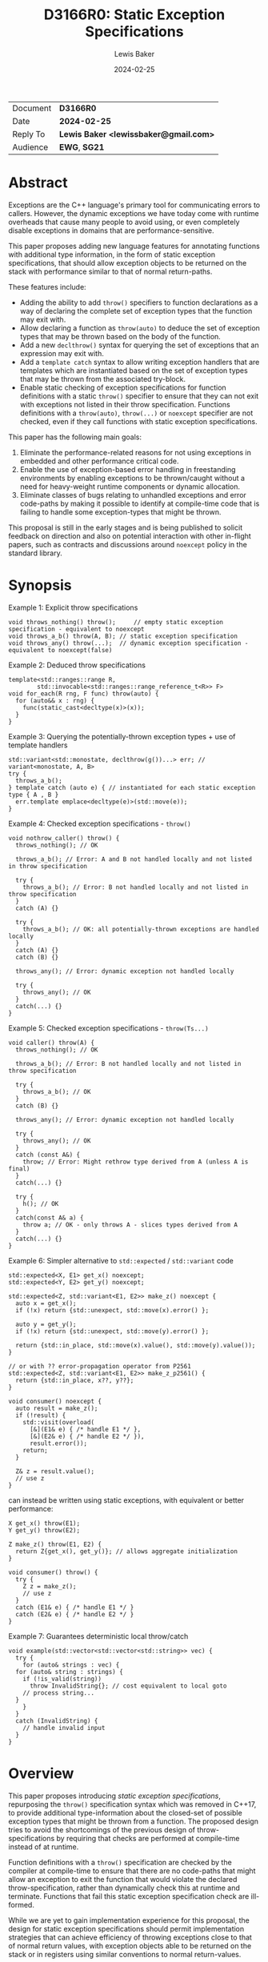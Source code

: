 # -*- mode: org; org-html-htmlize-output-type: css -*-
#+title: D3166R0: Static Exception Specifications
#+export_file_name: D3166R0
#+export_exclude_tags: noexport
#+author: Lewis Baker
#+email: lewissbaker@gmail.com
#+date: 2024-02-25
#+options: html5-fancy

| Document | *D3166R0*                             |
| Date     | *2024-02-25*                          |
| Reply To | *Lewis Baker <lewissbaker@gmail.com>* |
| Audience | *EWG*, *SG21*                         |

* Abstract

Exceptions are the C++ language's primary tool for communicating errors to callers.
However, the dynamic exceptions we have today come with runtime overheads that
cause many people to avoid using, or even completely disable exceptions in domains
that are performance-sensitive.

This paper proposes adding new language features for annotating functions with
additional type information, in the form of static exception specifications,
that should allow exception objects to be returned on the stack with performance
similar to that of normal return-paths.

These features include:
- Adding the ability to add ~throw()~ specifiers to function declarations as a way of
  declaring the complete set of exception types that the function may exit with.
- Allow declaring a function as ~throw(auto)~ to deduce the set of exception types
  that may be thrown based on the body of the function.
- Add a new ~declthrow()~ syntax for querying the set of exceptions that an expression
  may exit with.
- Add a ~template catch~ syntax to allow writing exception handlers that are templates
  which are instantiated based on the set of exception types that may be thrown from the
  associated try-block.
- Enable static checking of exception specifications for function definitions with
  a static ~throw()~ specifier to ensure that they can not exit with exceptions not listed
  in their throw specification. Functions definitions with a ~throw(auto)~, ~throw(...)~
  or ~noexcept~ specifier are not checked, even if they call functions with static
  exception specifications.

This paper has the following main goals:
1. Eliminate the performance-related reasons for not using exceptions
   in embedded and other performance critical code.
2. Enable the use of exception-based error handling in freestanding environments
   by enabling exceptions to be thrown/caught without a need for heavy-weight
   runtime components or dynamic allocation.
3. Eliminate classes of bugs relating to unhandled exceptions and error code-paths
   by making it possible to identify at compile-time code that is failing to
   handle some exception-types that might be thrown.

This proposal is still in the early stages and is being published to solicit feedback
on direction and also on potential interaction with other in-flight papers, such
as contracts and discussions around ~noexcept~ policy in the standard library.

* Synopsis

Example 1: Explicit throw specifications
#+begin_src c++
void throws_nothing() throw();     // empty static exception specification - equivalent to noexcept
void throws_a_b() throw(A, B); // static exception specification
void throws_any() throw(...);  // dynamic exception specification - equivalent to noexcept(false)
#+end_src

Example 2: Deduced throw specifications
#+begin_src c++
template<std::ranges::range R,
        std::invocable<std::ranges::range_reference_t<R>> F>
void for_each(R rng, F func) throw(auto) {
  for (auto&& x : rng) {
    func(static_cast<decltype(x)>(x));
  }
}
#+end_src

Example 3: Querying the potentially-thrown exception types + use of template handlers
#+begin_src c++
std::variant<std::monostate, declthrow(g())...> err; // variant<monostate, A, B>
try {
  throws_a_b();
} template catch (auto e) { // instantiated for each static exception type { A , B }
  err.template emplace<decltype(e)>(std::move(e));
}
#+end_src

Example 4: Checked exception specifications - ~throw()~
#+begin_src c++
  void nothrow_caller() throw() {
    throws_nothing(); // OK

    throws_a_b(); // Error: A and B not handled locally and not listed in throw specification

    try {
      throws_a_b(); // Error: B not handled locally and not listed in throw specification
    }
    catch (A) {}

    try {
      throws_a_b(); // OK: all potentially-thrown exceptions are handled locally
    }
    catch (A) {}
    catch (B) {}

    throws_any(); // Error: dynamic exception not handled locally

    try {
      throws_any(); // OK
    }
    catch(...) {}
  }
#+end_src

Example 5: Checked exception specifications - ~throw(Ts...)~
#+begin_src c++
  void caller() throw(A) {
    throws_nothing(); // OK

    throws_a_b(); // Error: B not handled locally and not listed in throw specification

    try {
      throws_a_b(); // OK
    }
    catch (B) {}

    throws_any(); // Error: dynamic exception not handled locally

    try {
      throws_any(); // OK
    }
    catch (const A&) {
      throw; // Error: Might rethrow type derived from A (unless A is final)
    }
    catch(...) {}

    try {
      h(); // OK
    }
    catch(const A& a) {
      throw a; // OK - only throws A - slices types derived from A
    }
    catch(...) {}
  }
#+end_src

Example 6: Simpler alternative to ~std::expected~ / ~std::variant~ code
#+begin_src c++
std::expected<X, E1> get_x() noexcept;
std::expected<Y, E2> get_y() noexcept;

std::expected<Z, std::variant<E1, E2>> make_z() noexcept {
  auto x = get_x();
  if (!x) return {std::unexpect, std::move(x).error() };
  
  auto y = get_y();
  if (!x) return {std::unexpect, std::move(y).error() };
  
  return {std::in_place, std::move(x).value(), std::move(y).value());
}

// or with ?? error-propagation operator from P2561
std::expected<Z, std::variant<E1, E2>> make_z_p2561() {
  return {std::in_place, x??, y??};
}

void consumer() noexcept {
  auto result = make_z();
  if (!result) {
    std::visit(overload(
      [&](E1& e) { /* handle E1 */ },
      [&](E2& e) { /* handle E2 */ }),
      result.error());
    return;
  }
  
  Z& z = result.value();
  // use z
}
#+end_src
can instead be written using static exceptions, with equivalent or better performance:
#+begin_src c++
X get_x() throw(E1);
Y get_y() throw(E2);

Z make_z() throw(E1, E2) {
  return Z{get_x(), get_y()}; // allows aggregate initialization
}

void consumer() throw() {
  try {
    Z z = make_z();
    // use z
  }
  catch (E1& e) { /* handle E1 */ }
  catch (E2& e) { /* handle E2 */ }
}
#+end_src

Example 7: Guarantees deterministic local throw/catch
#+begin_src c++
  void example(std::vector<std::vector<std::string>> vec) {
    try {
      for (auto& strings : vec) {
	for (auto& string : strings) {
	  if (!is_valid(string))
	    throw InvalidString{}; // cost equivalent to local goto
	  // process string...
	}
      }
    }
    catch (InvalidString) {
      // handle invalid input
    }
  }
#+end_src

* Overview

This paper proposes introducing /static exception specifications/, repurposing the
~throw()~ specification syntax which was removed in C++17, to provide additional
type-information about the closed-set of possible exception types that might be
thrown from a function. The proposed design tries to avoid the shortcomings of the
previous design of throw-specifications by requiring that checks are performed
at compile-time instead of at runtime.

Function definitions with a ~throw()~ specification are checked by the
compiler at compile-time to ensure that there are no code-paths that might allow
an exception to exit the function that would violate the declared throw-specification,
rather than dynamically check this at runtime and terminate.
Functions that fail this static exception specification check are ill-formed.

While we are yet to gain implementation experience for this proposal, the design
for static exception specifications should permit implementation strategies that
can achieve efficiency of throwing exceptions close to that of normal return values,
with exception objects able to be returned on the stack or in registers using
similar conventions to normal return-values.

This design differs from the design proposed in [[https://wg21.link/P0709R4][P0709R4 - Zero-overhead deterministic exceptions: Throwing values]]
in that it does not require the introduction of a special ~std::error~ type and
does not require falling back to dynamic-allocation when propoagating exception
types that do not fit in the small-object optimisation built into the proposed
~std::error~ type.

This design does not change the semantics of existing C++23 code. It can be
incrementally adopted throughout a code-base by annotating functions with
static exception specifications using the ~throw()~ syntax where appropriate
in much the same way that code-bases could incrementally adopt ~noexcept~
specifiers in their code-base when they were introduced.

This proposal aims to enable use of static exception specifications in freestanding
environments which were traditionally unable to use exceptions. Static exception-specifications
provide enough type-information to the compiler to allow exceptions to be thrown, propagated,
caught and rethrown with minimal runtime machinery - without need for dynamic-allocation,
runtime type information, or dynamic_cast. If you can avoid using facilities that require
dynamic exceptions, such as ~std::current_exception()~ and ~throw;~ expressions that appear
outside of the lexical scope of handlers, then the only dependency on thread-local storage
is ~std::uncaught_exceptions()~, which is not required in a lot of projects and could
potentially be omitted from freestanding environments.

The ability to enable compile-time checking that all exceptions are handled and that
there are no hidden calls to ~std::terminate()~ inserted by the compiler due to unhandled
exceptions helps to ensure that programs do not unknowingly leave certain error conditions
unhandled.

This may also help to remove some barriers to C++ exceptions being used in environments
for which termination should only be performed in the presence of unrecoverable errors.
Authors of functions that have checked exception specifications can still explicitly catch
exceptions that represent fatal error conditions and insert an explicit call to ~std::terminate()~
to get the same behaviour as the dynamic ~noexcept~ behaviour - only now these calls to
~std::terminate()~ appear in source code and so can be more easily audited than the implicit
ones the compiler was inserting.

This paper is structured into the following sections:
- *[[id:1bf2ccdf-cee6-4226-beec-3de59d57472d][Motivation]]* - motivation for addition of this feature
- *[[id:200309b8-49c7-4497-a071-bee17689dd2d][Proposal]]* - describes the design of the features this paper is proposing
- *[[id:62c9aff2-91ea-4bb4-a3f4-b01c3ab593ef][Prior Work]]* - a comparison of this work to prior-art in this area. e.g. to Java, Midori, C++98
- *[[id:e6228e14-fde7-4217-b0c8-a9b7fb781ac5][Design Discussion]]* - further discussion of important design points, alternatives, future work, etc.
- *[[id:01aa3390-7ae3-4f75-831e-d7f22c40d5ae][Implementation Strategies]]* - discusses potential strategies implementations could use to implement this design efficiently

* Motivation
:PROPERTIES:
:ID:       1bf2ccdf-cee6-4226-beec-3de59d57472d
:END:

*************** TODO Add better motivation that calls out the benefits of this design
- Enables exceptions to be returned:
  - with similar performance to normal return values
  - without need for dynamic allocation - either on stack or in registers
  - without need for run-time type information and dynamic handler matching
  - without need for exception-tables in the binary
  - with deterministic runtime performance
- This enables exception use in environments that traditionally have had to
  disable exceptions due to the overhead
  - Safety-critical embedded systems
  - Real-time systems such as games
- Enables ability to check that all exceptions thrown are handled and that
  there are no unhandled exceptions 
*************** END

The paper [[https://wg21.link/P0709][P0709]] by Herb Sutter contains detailed motivation for improving exceptions,
and does a better job than I could of covering the background.
Much of the same philosophy went into the design of this paper, however this paper
takes a slightly different approach to solving the issues raised.

Key points:
- Exceptions are expensive on many platforms for error-handling that is not rare.
  - In some cases, taking the exceptional path is 1000x slower than the normal
    return-path.
  - This leads to people using alternative error-handling mechanisms.
    e.g. ~std::error_code~, ~boost::outcome~, ~std::expected~, ~std::optional~, etc.
  - These alternative error-codes aren't universally usable in all places
    e.g. constructors, overloaded operators
  - Some don't force users to handle the errors - making their use error-prone.
  - The growing number of error-handling mechanisms in use means it is harder to
    integrate components that use different error-handling techniques.
  - The alternatives can also incur runtime overhead
    - The result is type-erased, e.g. in a variant-like type, and requires branching
      to the code-path to handle each of the cases.
    - They inhibit copy-elision of returned results
      - Results must be packed in a container (like ~std::expected~) and then unpacked by
	the caller.
      - This can result in many extra copies/moves of both success-results and error-results
	compared to returning the value itself and using exceptions.
    - They can require objects to have an invalid state.
      e.g. a constructor with an ~error_code~-out-parameter, or a subsequent query to
      ask if the object construction succeeded.
      This may require additional state to be stored in the object, or additional
      pre-conditions to be added to methods on that object.

- Exceptions often have non-deterministic overhead which makes them unsuitable for use in
  environments that need to provide real-time guarantees.
  - There are some workarounds for this, but they are not widely used / have some
    limitations.
    e.g. see Gibbs and Stroustrup's paper on "Fast Dynamic Casting" which assigns prime numbers
    to each unique exception-type and uses integer division to determine castability.
    
- Exceptions have hidden control-flow that makes it hard to know if you have handled
  all possible error-cases.
  - Adding a new exception that might be thrown from a function is potentially a breaking
    change, but there is no guarantee that existing code calling this function will stop
    compiling - you may just end up with a runtime error that then goes unhandled.




This paper explores language changes that should allow exceptions to be several
orders of magnitude faster on error-paths than major existing implementations -
performance of the order of that of a normal return-value.
- Exceptions may be returned on the stack or in registers as part of the
  calling convention.
- Exiting a function with an exception can directly return to the caller's
  handler/unwind code-path instead of to  . No need to lookup exception tables and dynamically
  find the right handler.
- Static exception objects are exceptions by name but are really just a form of
  multiple-return types

* Proposal
:PROPERTIES:
:ID:       200309b8-49c7-4497-a071-bee17689dd2d
:END:

** Overview

The key components of this proposal are as follows:

It proposes (re)adding ~throw()~ specifiers which can be used to declare a function
as having either a static exception specifier or dynamic exception specifier.

It proposes adding the ~throw(auto)~ syntax for deducing the throw-specification of a
function from its definition, which must be visible before use of the function.

It proposes rules for statically checking at compile-time that the bodies of function
definitions with ~throw()~ specifiers do not violate their exception specification.
Failure to handle all such cases or declare that you forward on the exception are
ill-formed.

It proposes adding the ~declthrow(expr)~ syntax for querying what set of exception
types might be thrown from a particular exception.

It proposes adding the ~template catch~ syntax to allow catching static exceptions
thrown from the associated try-block, allowing a way to use the same handler template
to handle different types, without the need for type-erasing the exception.

** (Re)Adding ~throw()~ specifiers

The original design of exceptions in C++ included a throw-specification that allowed
the programmer to declare a list of exception types that a function might exit with, by
specifying the ~throw(E1, E2, E3)~ specifier after the function parameter list.

For example:
#+begin_src c++
  void Example(const std::string_view& path)
       throw(std::bad_alloc, std::system_error);
#+end_src

The throw-specification, as originally designed, had a number of issues that limited
its usability and utility, and in time most people came to avoid the feature as its
pitfalls outweighed the benefits of using it.

The following is a summarized list of the issues:
- The runtime/code-size overhead cost due to need to dynamically-check for unhandled
  exception types.
- The ~std::unexpected()~ notification mechanism did not lend itself to recovery from
  unhandled exceptions.
- MSVC (at the time) did not enforce the contract - a function with a ~throw()~
  specification could still throw exceptions of types other than those mentioned in the
  throw-specification, but the compiler would optimise based assumptions that it did not.
  This made the feature dangerous to use as it would result in undefined behaviour if
  the programmer failed to adhere to the throw-specification.

In C++11, we introduced ~noexcept~, initially as a tool needed to restore the strong
exception-safety guarantee to types like ~std::vector~ after the introduction of
move-constructors.

The original throw-specifications were deprecated along with the introduction of
~noexcept~ and, in C++17, were removed from the C++ language. This frees up the syntax
for being reused for a similar purpose, albeit with an improved design that tries to
avoid the pitfalls of the original design.

** Static exception specifications

A /static exception specification/ is an exception specification that lists a finite
list of possible exception types that a function may exit with.

A /non-empty static exception specification/ is a static exception specification that
contains one or more exception types listed in the throw specification.

A /dynamic exception specification/ is an exception specification that allows the function
to exit with any exception type.

A /throw-specifier/ can be used to declare a function with either a static or dynamic
exception specification.

For example:
#+BEGIN_SRC c++
   void f() throw();    // static-exception-specification with empty exception type list
			// equivalent to noexcept(true)

   void g() throw(...); // dynamic-exception-specification
			// equivalent to noexcept(false)

   void g() throw(std::any_exception); // equivalent to throw(...)
                                       // see section on declthrow for rationale

   void h() throw(E1);     // throws only E1  (static-exception-specification)
   void i() throw(E1, E2); // throws either E1 or E2
   void j() throw(Es...);  // throws one of the types in pack Es...

   void k() throw(auto);   // set of exceptions it could throw is deduced from body of function,
			   // much like using decltype(auto) to deduce the return-type.
#+END_SRC

A declaration signature of ~void foo() throw();~ is equivalent to ~void foo() noexcept;~.
However, a function definition with a ~throw()~ specification differs from one with ~noexcept~
in that the definition is ill-formed if an exception can possibly escape the function,
whereas ~void foo() noexcept~ detects such a failure to fulfil its contract at runtime and terminates.
i.e. throw-specifications are statically checked/enforced rather than dynamically checked/enforced.

Similarly, ~void bar() throw(E1, E2)~ is ill-formed if any exception types other than ~E1~ or ~E2~
can possibly escape the body of the function. The aim is to avoid the compiler inserting any hidden
calls to ~std::terminate~ in the body of the function.

It is permitted to declare a function with the specifier ~noexcept(true)~ and define it with
the specifier ~throw()~, and vice versa. Doing so allows you to have the compiler statically
check that there are no unhandled exceptions exiting the function body that might implicitly
result in a call to ~std::terminate~.

Similarly, it is permitted to declare a function with the specifier ~noexcept(false)~ and define
it with the specifier ~throw(...)~, and vice versa. However, there are no differences in semantics
of the definition between these two syntaxes - they are pure aliases for each other.

A forward declaration of a function with a non-empty static exception specification on its
definition must have an equivalent static exception specification on the declaration.

*** Types in a throw-specification form an unordered set

The order of the types in the throw-specification is not significant. The throw-specification
declares an unordered set of types that may be thrown, rather than an ordered list of types.

Two throw-specifications are equivalent if they contain the same set of types, regardless
of the order in which those types are listed in the source code.

It is valid to list a type multiple times in a throw-specification.
Any duplicates are ignored/eliminated by the compiler.

Eliminating duplicates is helpful when composing lists of exception types
from multiple ~declthrow~ expressions that have overlap in the set of exceptions
they may throw - see the section "Querying the throw-specification".

For example, the following functions all have the same exception specification:
#+BEGIN_SRC c++
void f() throw(E1, E2);
void g() throw(E2, E1);
void h() throw(E1, E1, E2);
#+END_SRC

The rationale for making the set of exceptions an unordered set rather than an ordered list is
to reduce the chance of annoying incompatibilities when casting a function to a function-pointer.

For example:
#+begin_src c++
  // declared in lib1
  void f() throw(E1, E2);

  // declared in lib2
  void g() throw(E2, E1);


  void (*func)() throw(E1, E2) = &f;
  if (cond) {
    func = &g; // It would be annoying if this was ill-formed because the throw-specification had a different order.
  }
#+end_src

*** Handling of ~std::any_exception~ in the throw-specifier

The ~std::any_exception~ type is a type that is handled specially by throw specifications.
See the section "~declthrow~ of a ~throw(...)~ expression" below for a definition of this type.

If the list of types passed as arguments to the ~throw~ specifier contains the type
~std::any_exception~ then the overall exception-specification is evaluated to be
~throw(...)~. i.e. that it can throw any exception type.

For example:
#+begin_src c++
  void a() throw(std::any_exception);       // -> throw(...)
  void b() throw(A, B, std::any_exception); // -> throw(...)
#+end_src

The use of a type ~std::any_exception~ allows template metaprogramming libraries to be
able to conditionally compute a throw-specification that can evaluate as either a static exception specification
or a dynamic exception specification.

For example: Computing a throw-specification to either be ~throw(...)~ or
a static exception specification, depending on a template parameter.
#+begin_src c++
  template<typename... Ts>
  using ...pack = Ts...; // P1858R2 pack alias syntax

  // Generic case
  template<typename T>
  struct _compute_foo_throw_types {
    using ...types = pack<std::any_exception>...; // P1858R2 pack alias syntax
  };

  // When T satisfies the Foo concept, we know it will only
  // fail with two possible exceptions.
  template<typename T>
    requires Foo<T>
  struct _compute_foo_throw_types<T> {
    using ...types = pack<FooError, std::bad_alloc>...;
  };

  template<typename T>
  void foo(const T& x) throw(_compute_foo_throw_types<T>::types...); // P1858R2 pack expansion syntax
#+end_src

Here, the function ~foo<T>~ has an exception specification that is either ~throw(FooError, std::bad_alloc)~ or ~throw(...)~,
depending on the type, ~T~.

*** The types in the throw specification describe all concrete types that may be thrown

One of the prime motivations behind re-adding throw-specifications is to provide the compiler
with enough static type information for it to be able to allocate storage for exceptions that
may be thrown on the stack of the caller, rather than the runtime having to dynamically-allocate
storage for them on the heap. It also allows the compiler to statically dispatch to the appropriate
handler for each possible exception that might be thrown, without requiring dynamic type-matching
or run-time type information.

For this to be possible, the compiler needs to know the size/alignment of all exception types so
that it can reserve storage in the stack-frame for any exception-types which cannot be passed
back to the caller in registers. Similarly, it needs to know which exception types may be passed
back in registers.

This means that we cannot just list an exception base-class in the throw-specification and then
leave the set of possible exception types open to include any type derived from that base-class,
as this would not allow callers to reserve space for any such exception on the stack-frame caller.

For example, a declaration with a throw-specification of ~throw(std::exception)~ does not declare
that the function may throw an exception derived from ~std::exception~, it instead states that
the function may throw an instance of ~std::exception~ (e.g. as if via ~throw std::exception{};~)
and does not exit with any other type of exception.

The implication of this restriction, however, is that any changes to the set of exception-types
that may be thrown by a function is a potential ABI break for that function, requiring, at a minimum,
recompilation of all callers of that function.

This is no different to changing the return-type of a function.
e.g. when adding a new entry to a ~std::variant~-returning function.

This places some interesting constraints on the evolution of such functions, which are discussed
in detail in a later section.

*************** TODO Put a link to the section where evolution of functions is discussed.
*************** END

*** Exception types may not be references, cv-qualified, or void

Types listed in the throw-specification may not be references, cv-qualified, or ~void~.

Static-exception types are returned by-value to callers, so it does not make sense to
support throw-specifications that are references or cv-qualified.

*** Static exception specifications are part of the function type
:PROPERTIES:
:ID:       d0523c1d-8c67-4876-a4f7-183a3fa451f7
:END:

The throw-specification is part of the function type, much like ~noexcept~ specifier is
part of the function type.

In general, a function-pointer with a non-empty static-exception-specification cannot be cast to a
function-pointer type with a different exception-specification. This is because the calling-convention
between such functions may be different, as the list of exceptions that may be thrown forms part of the
ABI of such a function.

Note that it is possible to cast a function directly to a function-pointer type with a wider exception
specification than the function was declared with as the compiler is able to then generate
a thunk that can implement the ABI for the wider specification in terms of the function's native ABI.

Once the identity of the function has been erased as a function-pointer, it is no longer possible for
the compiler to know how to generate such a thunk.

For example:
#+BEGIN_SRC c++
  void f() throw();
  void g() throw(E1);
  void h() throw(E1, E2);
  void i() throw(...);

  void(*pf)() throw() = f; // OK
  pf = g; // ERROR - can't cast g() to a function-ptr with narrower throw-specification
  pf = h; // ERROR - can't cast h() to a function-ptr with narrower throw-specification
  pf = i; // ERROR - can't cast i() to a function-ptr with narrower throw-specification

  void(*pg)() throw(E1) = g; // OK
  pg = f; // OK - points either to f or to thunk that calls f
  pg = h; // ERROR - can't cast h() to a function-ptr with narrower throw-specification
  pg = i; // ERROR - can't cast i() to a function-ptr with narrower throw-specification

  void(*ph)() throw(E1, E2) = h; // OK
  ph = f;  // OK - ph points to f or to a thunk that calls f
  ph = g;  // OK - ph points to a thunk that calls g
  ph = i;  // ERROR - can't cast i() to function-ptr with narrower throw-specification

  void(*pi)() throw(...) = i; // OK
  pi = f; // OK - ph points to f (same as casting noexcept(true) function-ptr to a noexcept(false) one)
  pi = g; // OK - ph points to a thunk that calls g and translates static-exceptions into dynamic-exceptions
  pi = h; // OK - ph points to a thunk that calls g and translates static-exceptions into dynamic-exceptions

  // The same casts are not all valid when casting function-pointers to other function-pointer
  // types instead of functions to function-pointer types.
  pf = pg; // ERROR: Can't cast function-ptr with static throw specification to another function-ptr type
  pf = ph; // ERROR: (same)
  pf = pi; // ERROR: Can't cast throw(...) function-ptr to throw() function-ptr

  pg = pf; // MAYBE?: In some ABIs the calling convention may be compatible.
	   // Do we want to restrict the options here?
  pg = ph; // ERROR: Can't cast to function-ptr with narrower throw-specification
  pg = pi; // ERROR: Can't cast to function-ptr with narrower throw-specification

  ph = pf; // MAYBE?: In some ABIs the calling convention may be compatible.
  ph = pg; // ERROR: Can't cast function-ptr with static exception specification to function-ptr with a
	   // different exception specification. Compiler is unable to generate the necessary thunk here.
  ph = pi; // ERROR: Can't cast to function-ptr with narrower throw-specification.

  pi = pf; // OK: this is same as casting function-ptr with noexcept(true) to function-ptr with noexcept(false)
  pi = pg; // ERROR: Can't cast function-ptr with static exception specification to function-ptr with
	   // different exception specification. Compiler is unable to generate the necessary thunk here.
  pi = ph; // ERROR: Can't cast function-ptr with static exception specification to function-ptr with
	   // different exception specification.
#+END_SRC

The existing type-conversions from pointers to a function with a ~noexcept(true)~ exception specification
to a pointer to a function with a ~noexcept(false)~ exception specification are unchanged.

*** Deducing throw-specifications from a function signature

It is permitted to allow template arguments to be deduced from the throw-specification
in a function-signature.

For example:
#+begin_src c++
  template<typename Ret, typename... Args, typename... Errors>
  void Call(Ret(*func_ptr)(Args...) throw(Errors...));

  void a() throw();
  void b() throw(int);
  void c() throw(std::bad_alloc, std::system_error);
  void d() throw(...);

  Call(&a); // deduces Errors to be the empty pack.
  Call(&b); // deduces Errors to be the pack: int
  Call(&c); // deduces Errors to be the pack: std::bad_alloc, std::system_error   (in some unspecified order)
  Call(&d); // deduces Errors to be the pack: std::any_exception
#+end_src

This is similar to the ability to deduce whether a function signature is ~noexcept~ or not.

*** ~throw(auto)~ - Deducing exception-specifications from the body of a function

Often, when writing forwarding functions, or function templates, you just want the function to be
transparent to exceptions. i.e. any unhandled exceptions should be propagated to the caller.

In these cases, ideally the function's exception-specification should mirror the set of
exceptions that the body of the function may throw.

With the current facilities available with ~noexcept~, this typically means that you need to
repeat every expression in the body of the function in the ~noexcept~ specifier for that function.

For simple functions this is manageable, although tedious. However, for more complicated function bodies,
or for function-bodies that include conditionally-executed logic guarded by an ~if constexpr~ branch,
the expression needed to compute the ~noexcept~ specifier argument quickly becomes unwieldy.

**** Prior work on deducing exception specifications

This usability issue was identified as a problem back when ~noexcept~ was originally proposed for C++11:
- [[https://wg21.link/N3227][N3227]] - Please reconsider ~noexcept~ (Ottosen, 2010)

There have since been multiple papers exploring the idea of deducing the exception-specification:
- [[https://wg21.link/N3202][N3202]] - To which extent can ~noexcept~ be deduced? (Stroustrup, 2010)
- [[https://wg21.link/N3207][N3207]] - ~noexcept(auto)~ (Merrill, 2010)
- [[https://wg21.link/N4473][N4473]] - ~noexcept(auto)~, again (Voutilainen, 2015)
- [[https://wg21.link/P0133R0][P0133R0]] - Putting ~noexcept(auto)~ on hold, again (Voutilainen, 2015)

It is worth noting that the rationale given in P0133R0 for putting on hold the pursuit of
~noexcept(auto)~ was mainly because it did not solve the whole problem of having to duplicate
the function-body in the declaration - the expressions of the body still needed to be duplicated
in the return-type for SFINAE purposes - and therefore it was not good use of committee time
to pursue a partial solution.

Since this paper was written, we have gained support for concepts in C++20, which goes some way
to simplifying the code needed to write function-templates that eliminates overloads with SFINAE.
However, this only applies when there are existing concepts defined that can be used to constrain
the function. For many cases you still need to duplicate the expressions of the function body
in a ~requires~ clause.

Despite this limitation, I feel there is still benefit to enabling deduced exception specifications
as there are often case that are either covered by concepts or that do not require SFINAE, but that
do need to compute accurate exception specifications.

**** ~throw(auto)~

With the (re)introduction of throw-specifications, the task of computing a correct throw-specification
from a set of sub-expressions becomes even more onerous than for ~noexcept~, as you need to compute
lists of types, not just a boolean expression.

This paper therefore proposes the addition of the ~throw(auto)~ specifier on a function declaration,
as a way of declaring that the compiler should compute the set of exception types that may exit the
function from the definition of the body of the function and use that as the exception-specification
for the function.

For example, consider a hypothetical ~for_each~ function that invokes a function for each
element of a range. If we wanted this function to have the same exception-specification as its
body, it would need to be written with ~noexcept~ specifiers, something similar to the following:
#+begin_src c++
  template<
    std::ranges::range Range,
    typename Func>
  requires std::invocable<Func&, std::ranges::range_reference_t<Range>>
  void for_each(Range&& range, Func&& func)
    noexcept(noexcept(std::ranges::begin(range)) &&
             noexcept(std::ranges::end(range)) &&
             noexcept(++std::declval<std::ranges::iterator_t<Range>&>()) &&
             noexcept(std::declval<std::ranges::iterator_t<Range>&>() != std::declval<std::ranges::sentinel_t<Range>&>()) &&
             noexcept(func(*std::declval<std::ranges::iterator_t<Range>&>()))) {
    auto iterEnd = std::ranges::end(range);
    auto iter = std::ranges::begin(range);
    while (iter != iterEnd) {
      func(*iter);
      ++iter;
    }
  }
#+end_src

And with the ~throw()~ specifier proposed by this paper, in conjunction with the ~declthrow()~ expression
(described in detail in the following section), we would need to write:
#+begin_src c++
  template<std::ranges::range Range, typename Func>
  requires std::invocable<Func&, std::ranges::range_reference_t<Range>>
  void for_each(Range&& range, Func&& func)
    throw(declthrow(std::ranges::begin(range))...,
          declthrow(std::ranges::end(range))...,
          declthrow(++std::declval<std::ranges::iterator_t<Range>&>())...,
          declthrow(std::declval<std::ranges::iterator_t<Range>&>() != std::declval<std::ranges::sentinel_t<Range>&>())...
          declthrow(func(*std::declval<std::ranges::iterator_t<Range>&>()))...)  {
    auto iterEnd = std::ranges::end(range);
    auto iter = std::ranges::begin(range);
    while (iter != iterEnd) {
      func(*iter);
      ++iter;
    }
  }
#+end_src

Having to repeat the body in a different way in the ~noexcept~ or ~throw~ specification like
this is tedious and error-prone. It can be easy to miss an expression, or to later modify the
body of the function and forget to update the throw-specification.

Instead, if we use the proposed ~throw(auto)~ syntax, then the function definition simply becomes:
#+begin_src c++
  template<std::ranges::range Range, typename Func>
  requires std::invocable<Func&, std::ranges::range_reference_t<Range>>
  void for_each(Range&& range, Func&& func) throw(auto) {
    auto iterEnd = std::ranges::end(range);
    auto iter = std::ranges::begin(range);
    while (iter != iterEnd) {
      func(*iter);
      ++iter;
    }
  }
#+end_src

This is much more concise, and is now impossible for the throw-specification to be
inconsistent with the function body.

This facility will greatly simplify the definition of function-templates, in particular the
function-templates that are defined as "expression-equivalent to" some expression.

**** Further motivation for ~throw(auto)~ from P2300 ~std::execution~

One place where having accurate exception specifications (whether ~noexcept~ or ~throw()~ specifications)
is when using the ~std::execution~ facility proposed in P2300.

There are generic async algorithms that can potentially have more efficient implementations if
they know that a given operation cannot fail with an error.

For example ~when_all()~ when passed a collection of senders that cannot complete with an error
the implementation can avoid introducing expensive stop-token synchronization required
for cancelling other child operations if one of them fails. It can also avoid having to reserve
storage for a ~std::exception_ptr~ (or other error type) in the operation-state in order to be
able to stash the error while waiting for the other operations to stop.

So throughout the design of P2300, the specification tries to ensure that, as much as possible, the
noexcept-ness of expresses are passed-through. An unnecessarily conservative ~noexcept(false)~
can result in additional overhead that the compiler cannot inline away like it can for normal
functions.

The ~noexcept~-ness of operations on arguments passed to ~std::execution~ algorithms can influence
the return-type of functions, whether particular overloads of template ~set_error()~ functions
are instantiated, etc. and so can influence the ABI and whether a program is well-formed.

For users using the ~std::execution~ algorithms, using the ~throw(auto)~ syntax would be beneficial
for cases where they are passing lambdas as parameters to these algorithms and they either:
1. Don't care whether or not the expressions could throw, but if they can then just do the right
   thing by having those expressions transparently propagate exceptions, and if they don't then
   do the fast thing.
2. The do care, but they are writing generic code which may or may not be noexcept depending on
   the types it is instantiated with.

For example:
#+begin_src c++
  template<std::execution::sender S>
  auto sender_example(S source) throw(auto) {
    return std::move(source)
      | std::execution::then([](const auto& data) throw(auto) {
	  // do something with data that might throw or might not throw depending on 'data'
	  return some_computed_value;
	})
      | std::execution::let_value([](auto& computed_value) throw(auto) {
	  return std::execution::when_all(
	      sub_operation_1(computed_value),
	      sub_operation_2(computed_value))
	    | std::execution::then([&](auto op_1_result, auto op_2_result) throw(auto) {
	        // ... combine results
		return some_expr;
	      });
	});
  }  
#+end_src

If we want this expression to produce a sender that is no-fail when the lambdas within it
are guaranteed not to throw exceptions then currently you'd have to duplicate the body of
each of the lambdas in the noexcept/throw-specifier. This greatly affects the readability of
this sort of code. Most people are probably not going to bother and so the sender algorithm
will have to pessimistically choose a less-efficient implementation to handle the possibility
that some of those expressions might throw. If the author of the lambdas had access to
~throw(auto)~ then users would probably annotate their lambdas as a matter of course so that
their sender/receiver code runs faster when appropriate.

*** Forward declarations of ~throw(auto)~ functions

The use of ~throw(auto)~ on a forward-declaration of the function requires that the definition
of the function is visible before the use of the function, in the same way that a function
declared with a deduced-return-type requires that the function definition is available before
it's ODR-used. This is consistent with the behaviour of functions with deduced return-types.

For example:
#+begin_src c++
   void example() throw(auto);

   void caller1() {
     example();  // ill-formed. cannot be ODR-used before the definition is seen
   }

   auto* example_ptr = &example; // ill-formed. Type of example() is not known until definition is seen.

   void caller2() throw(declthrow(example())...); // ill-formed. Cannot query the exception specification
                                                  // of example() before it's definition is seen.
   void caller3() noexcept(noexcept(example())); // ill-formed. For same reason.

   void example() throw(auto) {
     if (foo()) {
       do_thing1();
     } else {
       try {
	 do_thing2();
       } catch (Thing2Failure) {
	 do_backup_thing2();
       }
     }
   }

   // Now that the definition is visible and the exception-specification
   // can be deduced, the following things are well-formed.

   void caller4() throw(declthrow(example())...) { // OK
     example(); // OK
   }

   auto* example_ptr2 = &example; // OK
#+end_src

The restriction that the function definition with a deduced exception specification needs to be visible before
it can be used has implications for recursive functions, however.

*** Deduced exception-specifications and recursive functions

Supporting deduced exception-specifications for recursive functions is a challenge.

In theory we could define some language rules that would allow some kinds of recursive
functions to be able to deduce their exception-specification.

For example:
#+begin_src c++
  struct Tree {
    Tree* left;
    Tree* right;
    int value;
  };

  void process_value(int value) throw(InvalidValue);

  void process_tree(Tree& tree) throw(auto) {
    if (tree.left != nullptr)
      process_tree(*tree.left);

    process_value(tree.value); // recursive-call

    if (tree.right != nullptr)
      process_tree(*tree.right);
  }
#+end_src

In this case, the only call that is made that is not recursive is the call to ~process_value()~
which can throw ~InvalidValue~. Therefore, we could in theory deduce that the overall throw
specification is ~throw(InvalidValue)~.

However, it is relatively easy to construct examples where such rules would not work.

Consider:
#+begin_src c++
  void contradiction(int arg) throw(auto) {
    if constexpr (noexcept(contradiction(arg)) {
        throw X{};
    } else {
        if (arg > 0)
             return contradiction(arg - 1);
    }
  }
#+end_src

If the throw-specification is deduced to be ~throw()~ then it throws an exception,
otherwise if it is potentially throwing, it calls itself but no longer contains
any statements that might throw an exception except the call to itself, leading
to a contradiction.

The key feature of this example that makes it problematic is that it is attempting
to query the exception specification before the exception specification has been deduced.

There are also other cases that can directly or indirectly require the exception specification to be known.
Including:
- Calling the function within a ~try { ... } template catch (auto e) { ... }~ block.
  The template catch block needs to know the types that might be thrown in order to
  instantiate the catch-block with the correct types.
- Passing a pointer to the function to an algorithm.
  Constructing the function-pointer type to pass requires knowing the exception specification.
- Forming a call to the function as a sub-expression passed to ~declthrow()~.

There are also further challenges with defining mutually-recursive functions that both
have deduced exception specifications.

*************** TODO Add example of mutually recursive functions with deduces throw specifications
*************** END

While we may be able to eventually define rules that may allow a subset of recursive
function use-cases to have deduced exception specifications, this seems like a relatively
niche case and so this paper proposes that it be left ill-formed for now.

*** Delayed computation of deduced throw specifications

The throw-specification of a function or function-template with a deduced throw specification
need only be computed when the function is selected by overload resolution, or is otherwise ODR-used.

This allows the compiler to avoid instantiating function-templates that are part of an overload
set but that are never selected for overload resolution in order to compute the throw specification.

Taking the address of a function with a deduced throw-specification will also force the compiler
to compute the throw-specification so that the function-pointer type is known.

*** Do we also need ~noexcept(auto)~?

We could also consider adding support for the ~noexcept(auto)~ syntax, in addition to ~throw(auto)~.

The primary semantic difference between these two would be that ~noexcept(auto)~ would only deduce
to either ~noexcept(true)~ or ~noexcept(false)~, (equivalent to ~throw()~ or ~throw(...)~, respectively),
whereas ~throw(auto)~ could also deduce to a non-empty static-exception-specification.

While, in most cases, it would be preferable to use ~throw(auto)~, as that allows the exception-specification
to deduce to the more-efficient static-exception-specification, where possible, there may be some scenarios
where deducing to either ~noexcept(true)~ or ~noexcept(false)~ could be preferable.

The one use-case I can think of is where you want to have the exception-specification deduce to a function
whose signature allows a pointer to that function to be assigned to a function-pointer variable that has a
~noexcept(false)~ exception-specification.

However, this use-case is somewhat tenuous as it would still be possible to directly cast any function
to a signature-compatible function-pointer with a ~noexcept(false)~ exception-specification, it's just
not possible to cast first to a function-pointer with a non-empty static exception specification and
then cast that function-pointer to a function-pointer with a ~noexcept(false)~ exception-specification.

For example:
#+begin_src c++
  void a() throw(A);
  void b() throw(B);

  void c() throw(auto) { // deduces to throw(A, B)
    a();
    b();
  }

  void d() noexcept(auto) { // deduces to noexcept(false)
    a();
    b();
  }

  void execute(void(*func)());

  void example() {
    auto* c_ptr = &c;
    execute(c_ptr); // ill-formed: no conversion from 'void(*)() throw(A,B)' to 'void(*)()'

    auto* d_ptr = &d;
    execute(d_ptr); // OK: 'void(*)() noexcept' implicitly convertible to 'void(*)()'.
  }

  void workaround() {
    execute(static_cast<void(*)()>(c)); // OK: explicit cast to noexcept(false) function-pointer from function
    execute(&d); // OK: Explicit cast not needed
  }
#+end_src

It is an open question whether adding support for ~noexcept(auto)~ in addition to ~throw(auto)~ is
worth the extra complexity/specification effort.

However, in the author's opinion, it is probably not necessary to add in the initial version.
It can be added later if usage experience shows that it would have sufficient value.

** Querying the throw-specification

Once we have the ability to specify static-exception-specifications on functions, there
will inevitably be cases where we want to be able to know what that set of exception
types is in library code.

This paper proposes adding ~declthrow(expr)~ syntax as a way of querying what the list of exceptions
that ~expr~ may exit with.

As the ~declthrow(expr)~ needs to be able to produce a list of types, it is proposed that this
form names a pack of types, which can be expanded as needed using ~declthrow(expr)...~.

Note that the pack of types produced by ~declthrow()~ does not contain any duplicate types.

One of the common expected use-cases is in computing a derived throw-specification
for a function composing other functions such that if their exception specifications change
then so does the exception specification of the function composing them.

For example:
#+begin_src c++
  // Header file
  void PartA() throw(OutOfWidgets);
  void PartB() throw(ProtocolError, Timeout);

  void ComposedOperation() throw(declthrow(PartA())...,
                                 declthrow(PartB())...);

  // ... out-of-line definition in .cpp file

  void ComposedOperation() throw(declthrow(PartA())...,
                                 declthrow(PartB())...) {
    PartA();
    PartB();
    try {
      PartC();
    } catch (...) {
      NothrowFallbackPart();
    }
  }
#+end_src

*** ~declthrow~ of a call to a ~throw(...)~ function

If the expression may exit with a dynamic-exception (i.e. one of the sub-expressions has an exception specification of ~noexcept(false)~ or ~throw(...)~)
then the result of this is a compiler-generated type, much like ~decltype(nullptr)~.

An alias for this type is made available as ~std::any_exception~ in the header ~<exception>~.

#+name: <exception>
#+begin_src c++
  namespace std {
    // NOTE: using pack indexing syntax proposed in P2662R2
    using any_exception = declthrow(static_cast<void(*)()throw(...)>(nullptr)())...[0];
  }
#+end_src

The ~std::any_exception~ type is not constructible or usable as a value.
It is only intended for use as a placeholder/marker for throw-specifications to indicate
a dynamic exception specification.

An alternative design worth considering is having the special type that indicates a
dynamic exception specification to instead be the type ~std::exception_ptr~.

This would be useful in cases where you want to store the exception results in a
~std::variant~. However, it would mean that you could not have an exception specification
that allowed throwing a ~std::exception_ptr~ object itself (instead of rethrowing the
exception object contained within the ~std::exception_ptr~).

This is explored in more detail in the design discussion section.

*************** TODO Insert link to design discussion section about using ~std::exception_ptr~ as ~any_exception~
*************** END

*** Mixed dynamic and static exception specifications

When the operand to ~declthrow()~ contains multiple sub-expressions, some of which have
non-empty static exception specifications and some of which have dynamic exception specifications,
there is the question of what the result of the ~decthrow()~ expression should be.

For example:
#+begin_src c++
  // Given the following
  struct X;
  struct Y;
  int foo() throw(X, Y);
  void bar(int x) throw(...);

  // What types are in the following type-list?
  using types = type_list<declthrow(bar(foo()))...>;
#+end_src

There are two viable options to consider here:
- We say that the overall expression could emit any exception, so the deduced exception
  specification of a function containing this expression would be ~throw(...)~, and so
  the resulting type list should contain only ~std::any_exception~; or
- We list the union of all of the types listed in static exception specifications and
  also list ~std::any_exception~ in the result.

This paper proposes to have the result include both ~std::any_exception~ and the types
from any static exception specifications, for the following reasons:
- It can be used to determine what types might be used to instantiate a ~template catch~
  block (see section on this below) associated with a try-block that contains this expression.
- It is not necessary to reduce the result to ~std::any_exception~ in the ~declthrow()~
  expression if it is being used as the argument to a ~throw~ specifier - the ~throw~
  specifier will do the reduction for you. Reducing the result early is just throwing away
  type information.

For example: With this behaviour we can write the following code
#+begin_src c++
  template<typename T, typename... Ts>
  concept one_of = (std::same_as<T, Ts> || ...);

  template<typename... Es>
  using err_variant = std::variant<std::monostate,
                                   std::conditional_t<std::same_as<std::any_exception, Es>,
                                                      std::exception_ptr, Es>...>;

  err_variant<declthrow(do_foo())...> error;
  try {
    do_foo();
  } template catch (auto e) {
    error.emplace<decltype(e)>(std::move(e));
  } catch (...) {
    if constexpr (one_of<std::any_exception, declthrow(do_foo())...>) {
      error.emplace<std::exception_ptr>(std::current_exception());
    }
  }
#+end_src

*** Order of the exception types

In the section on throw-specifications above it noted that the order of types listed in the throw
specification was not significant, and that the types in the throw-specification formed an
unordered set for the purposes of function-type-equivalence.

However, when querying the types in the throw-specification, we need to return the types in /some/
order, and so we need to specify what the constraints of that order are.

At the very least, the order of the types returned needs to be deterministic and consistent across
different queries of the same expression, across all translation-units. This is because code may
compute types that have different layouts or ABIs based on the order of the types produced by the
~declthrow~ expression, and having the same computation produce the results in different orders
is a sure-fire way to introduce ODR-violations.

There are a few other questions around the ordering of the exception types:
- Should the order be some ordering of all types?
  i.e. if ~E1~ appears before ~E2~ in some ~declthrow()~ query, then ~E1~ appears before ~E2~ in /all/ ~declthrow()~ queries.
  - This would effectively provide a built-in facility for sorting types in type-lists.
    Note that [[https://wg21.link/P2830][P2830]] "Standardized Type Ordering" is also exploring the design space for sorting of types.
- Should the order be specified by the standard? or should it be unspecified/implementation-defined?
  - It might be difficult to specify an ordering of all types in a portable way.
  - Doing so may improve portability/compatibility of code across compilers.
  - Standard library implementations do not necessarily define all types with portable canonical names.
    e.g. some implementations place some ~std::~ library types inside inline ABI-version namespaces, which would give those
    types different names to the same types defined in other standard library implementations, which would
    negate some of the portability benefit.
- Should the order of the exceptions from a ~declthrow()~ query be consistent with the order of exception
  types deduced from the throw-specification of a function type?
  For example:
  #+begin_src c++
    // Given the following.
    void foo() throw(A, B);

    template<typename T>
    struct throw_specifier;

    template<typename Ret, typename... Args, typename... Es>
    struct throw_specifier<Ret(Args...) throw(Es...)> {
      using ...types = Es...;
    };

    template<typename... Ts>
    struct type_list {};

    // Should the following static_assert be guaranteed to hold on all conforming implementations?
    static_assert(std::same_as<type_list<declthrow(foo())...>,
                               type_list<throw_specifier<decltype(foo)>::types...>>);
  #+end_src
- Should the ~std::any_exception~ type appear in a specific location within the types returned
  by ~declthrow()~ if it is present? e.g. as the first or last type in the pack.
  - This might make it easier/more compile-time efficient to write metafunctions that want to
    detect whether there is a dynamic exception that may be thrown.
    e.g.
    #+begin_src c++
      // If std::any_exception is always first type
      template<typename... Es>
      concept DynamicException = sizeof...(Es) > 0 && std::same_as<std::any_exception, Es...[0]>; // P2662R2 pack indexing

      // vs

      // If std::any_exception could appear anywhere
      template<typename... Es>
      concept DynamicException = (std::same_as<std::any_exception, Es> || ...);
    #+end_src
  - Doing so might be inconsistent with rules for sorting types, however, if we decide that
    the type list produced by a ~declthrow()~ query must produce types in a sorted order
    consistent with the sorting order described in P2830.
- Do exception types need to be complete when used in throw specifications and
  subsequently queried via ~declthrow()~?
  - This may be somewhat limiting.
  - It would open the possibility of sorting types based on their ABI properties like size/trivial-copyability, etc.
    e.g. so that all error-types that might be returned by register appear earlier in the list
  - The exception types need to be complete anyway when a function that might throw them is invoked, just like
    the return-type needs to be complete.
  - The syntax proposed below for filtering exception types would need the exception types
    to be complete so that it can determine whether they would match a given ~catch~ handler.
    
Implementations may choose to sort exception types in the throw-specification by their mangled names,
or by their fully-scoped names.

*** Exception specifications of defaulted special member functions

See [dcl.fct.def.default].

The following functions may have defaulted definitions
- special member functions
  - default ctor
  - move ctor
  - copy ctor
  - move assignment
  - copy assignment
  - destructor
- comparison operators
  - equality
  - three-way-comparison

For defaulted functions:
- implicitly defaulted functions have an implicit exception specification
- explicitly defaulted functions which are defaulted on first declaration have an implicit exception specification
  if they don't explicitly specify an exception specification.
- explicitly defaulted functions which are defaulted on first declaration that have an explicit exception specification
  use that explicit exception specification.

This paper proposes changing the implicit exception specifications of defaulted functions
to be equivalent to a throw-specification of ~throw(auto)~.

This should have no semantic effect on existing types / existing programs as
all existing types will have either a ~noexcept(true)~ or ~noexcept(false)~
member function and thus the deduced exception specification will either
deduce to ~noexcept(false)~ or ~noexcept(true)~. The rules for deduction of
the exception specification via ~throw(auto)~ are consistent with the pre-existing
rules of deduction for defaulted member functions.

However, it would ideally have an effect on types that compose new types that
are defined with static exception specifications for these special
member functions.

For example: Defining a struct that composes two types with static exception
specifications on their special member functions.
#+begin_src c++
  struct A {
    A() throw(std::bad_alloc);
    A(const A&) throw(std::bad_alloc);
    A(A&&) throw();
    ~A();
  };

  struct B {
    B() throw(std::system_error);
    B(const B&) throw(std::system_error);
    B(B&&) throw();
    ~B();
  };

  struct C {
    A a;
    B b;

    // C has implicitly defaulted special member functions.
  };

  template<typename... Ts>
  struct type_list;

  template<typename Func>
  struct throw_specification;

  template<typename Ret, typename... Args, typename... Es>
  struct throw_specification<Ret(Args...) throw(Es...)> {
    using types = type_list<Es...>;
  };

  // Sorts the list of types in the canonical order for a throw-specification
  template<typename... Ts>
  using throw_specification_t = typename throw_specification<void() throw(Ts...)>::types;

  // The following static_asserts will always pass for conforming implementations.
  
  static_assert(std::same_as<throw_specification_t<declthrow(C{})...>,
                             throw_specification_t<std::bad_alloc, std::system_error>>);
  static_assert(std::same_as<throw_specification_t<declthrow(C{std::declval<const C&>()})...>,
                             throw_specification_t<std::bad_alloc, std::system_error>>);
  static_assert(std::is_nothrow_move_constructible_v<C>);
#+end_src

It would also be ideal if the same approach could be applied to special member
functions of certain standard library types.

For example: Constructing a ~std::tuple~ of types with default-constructors with
static exception specifications would ideally result in the ~std::tuple~ type
having a static exception specification.
#+begin_src c++
  // Ideally the following would hold true for all implementations.
  // i.e. the throw-specification of the default constructor of std::tuple is the union
  // of the throw-specifications for all of the tuple member default constructors.
  static_assert(std::same_as<throw_specification_t<declthrow(std::tuple<A, B>{})...>,
                             throw_specification_t<std::bad_alloc, std::system_error>>);
#+end_src

It's worth noting that, as currently specified, the default constructor of ~std::pair~ or
~std::tuple~ is not required to be declared ~noexcept~ if all of its member default constructors are
declared ~noexcept~, so making this work would require a change to the exception-specification of
the default constructors.

The copy/move constructors are, however, declared as either implicitly or explicitly defaulted,
which therefore implies that the exception specification for these functions is deduced from the
exception specifications of the members.

A more in-depth analysis of standard library types is required to determine where this kind
of defaulting exception specifications can be applied.

*** Introducing a pack outside of a template

The introduction of a ~declthrow(expr)~ syntax that can introduce a pack of types at an arbitrary
point within the program.

It may be problematic for some compilers to support arbitrary use of anonymous packs outside
of templates.

If this is a restriction we want to maintain in the language, then it's possible we can
restrict, for now, the ~declthrow(expr)~ syntax to having to be immediately expanded in-place
to the list of types. i.e. ~declthrow(expr)~ must be immediately followed by a ~...~ to
expand the pack.

While this would be somewhat restrictive, it would still allow some basic common usage
within ~throw()~ specifiers, and can be used to expand into the template arguments of
variadic class templates, or concepts.

For example:
#+begin_src c++
    template<typename... Ts> class type_list {};

    // Can pass the result as template arguments to a class-template.
    using error_types = type_list<declthrow(foo(a,b,c))...>;

    template<typename T, typename... Ts>
    concept one_of = (std::same_as<T, Ts> || ...);

    // Can pass the result as template-arguments to a concept.
    constexpr bool throws_bad_alloc =
       one_of<std::bad_alloc, declthrow(foo(a,b,c))...>;

    // Can use it to compute the type of a variant that can hold all
    // possible exception types that might be thrown.
    std::variant<std::monostate, declthrow(foo(a,b,c))...> error;
    try {
        foo(a,b,c);
    } template catch (auto e) {
      error.template emplace<decltype(e)>(std::move(e));
    }

    // Can use it in the throw-specification of a function that wants to transparently
    // throw whatever exceptions foo() throws, plus errors that it throws itself.
    void example(int a, int b, int c) throw(std::system_error, declthrow(foo(a,b,c))...);
#+end_src

However, it wouldn't be able to support things like the following:
#+begin_src c++
  void foo() throw(A, B);

  template<typename Nested>
  struct BarError {
    Nested nested;
  };

  void bar(int count) throw(BarError<declthrow(foo())>...) {
    try {
      for (int i = 0; i < count; ++i) { 
        foo();
      }
    } template catch(auto e) {
      throw BarError<decltype(e)>{std::move(e)};
    }
  }

#+end_src

As that requires using the pack in way that is not immediately expanding the pack.

Further, if we do not have the ability to generate a pack in a non-template then we
will not be able to take a type-list computed by some meta-programming and then expand
that type-list into elements of the ~throw()~ specification.

#+begin_src c++
  template<typename... Ts>
  struct compute_new_exception_types {
    using type = type_list< /* template magic goes here */>;
  };

  template<typename T>
  void algorithm(const T& obj)
     throw(typename compute_new_exception_types<
             declthrow((obj.foo(), obj.bar()))...>::type /* how to expand this to a pack here? */);

#+end_src

While additional workarounds could be added to the ~throw()~ specification to make this
work, I think doing this would needlessly complicate the design. I am hopeful that we
can instead make progress on improving general pack-manipulation facilites to make
some of these cases possible. See P1858R2, P2632R0.

*** Packs of ~declthrow~ packs

One common use-case of ~declthrow~ is to compute throw-specifications for other functions.

For example, say we have a user pass an invocable that we will call with elements of a span,
the ~throw()~ specification might be defined as follows:
#+begin_src c++
  template<typename T, typename Func>
      requires std::invocable<Func&, T&>
  void for_each(std::span<T> values, Func&& func) throw(declthrow(func(std::declval<T&>()))...);
#+end_src

However, if we were to, say, try to do something similar with a ~std::tuple~, where the function
may be evaluated with multiple different argument types, each argument type represented by a
pack element, then the throw-specification effectively needs to become a concatenation of the
~declthrow~ packs, one pack for each element of the tuple.

Ideally we'd be able to write something like the following:
#+begin_src c++
  template<typename... Ts, typename Func>
      requires (std::invocable<Func&, Ts> && ...)
  void for_each(std::tuple<Ts...>& values, Func&& func) throw(declthrow(func(std::declval<Ts&>()))... ...);
#+end_src

However, there are known issues with expanding a pack of packs (see P2632R0 - section "Single level of packness").

As a workaround, we could instead write this with a single ~declthrow~ expression that
contains a compound expression using ~operator,~.
For example:
#+begin_src c++
  template<typename... Ts, typename Func>
      requires (std::invocable<Func&, Ts> && ...)
  void for_each(std::tuple<Ts...>& values, Func&& func) throw(declthrow((func(std::declval<Ts&>()), ...))...);
#+end_src

This way the ~Ts~ pack is expanded inside the argument to ~declthrow~ and it is no longer problematic
expanding the ~declthrow~ expression.

The other alternative for function templates / inline functions that wish to be transparent in the set
of exceptions they may throw is to just use ~throw(auto)~ to deduce the throw-specification
from the body, rather than having to duplicate the relevant parts of the body in the ~throw()~-specification.

*** Availability of the ~declthrow~ keyword

A search of GitHub public repositories yielded no direct matches for the identifier ~declthrow~,
although it is worth noting that it did yield instances of a macro named ~DECLTHROW(X)~ which
was used to conditionally define throw-specifications if available in the target C++ language/compiler.

A search of https://codesearch.isocpp.org/ yielded no matches for ~declthrow~.

*** Alternative Syntaxes Considered

Another alternative syntax considered was the reuse of the ~throw~ keyword in a
~throw...(expr)~ that would expand to the pack of types that could potentially be
thrown by that expression.

However, this syntax would have a potential inconsistency with ~sizeof...(pack)~
which takes an unexpanded pack and returns a single value. Whereas ~throw...(expr)~
needs to take a single expression and produce a pack.

The ~throw...(expr)~ syntax may also be more easily confused with ~throw (expr)~ which
throws an exception instead of querying what exception types it might throw.

The ~declthrow~ keyword also has the benefit of association/similarity with ~decltype~ which is
used to query the value-type of an expression.

*** Filtering the set of exceptions

Sometimes we want to build a throw-specification that indicates that we throw any exception
that some other expression throws, but that we handle some number of errors within the function
and so we want to exclude those from the list. This way if the exception-specification of the
other expression changes, then the expression-specification of our function changes to
include the new set of exceptions.

While this could, in theory, be done with some template metaprogramming on packs, which would
become possible with the introduction of more pack-manipulation facilites described in P2632R0,
the resulting code is still onerous, and compile-time expensive compared to not filtering
the exceptions.

For example: Using ~throw(auto)~ and P3115R0 generalized pack facilities, we can define a helper ~filter_exceptions~
#+begin_src c++
  template<typename ErrorType>
  [[noreturn]] _throws() throw(ErrorType);

  template<typename HandledType, typename ErrorType>
  void _handle() throw(auto) {
    if constexpr (not std::same_as<HandledType, std::any_exception>) {
      try { _throws<ErrorType>(); } catch(HandledType) {}
    }
  }

  // P3115R0 pack alias syntax
  template<typename HandledType, typename... Errors>
  using ...filter_exceptions = declthrow((_handle<HandledType, Errors>(), ...));
#+end_src

Which could then be used as follows:
#+begin_src c++
  void example() throw(filter_exceptions<CaughtException, declthrow(some_expression)...>...);
#+end_src

One alternative would be to add a syntax that allowed the programmer to describe the intent
to filter the exception list directly in the language.

A strawman syntax for this could be to allow additional arguments to ~declthrow()~ to list types
to exclude from the list of types. i.e. ~declthrow(expr, filter-clauses...)~

For example: We could add additional ~catch(type)~ arguments after the first argument to ~declthrow()~
to list exception types from the expression that are caught and thus should be removed from the list.
#+BEGIN_SRC c++
  // Given.
  struct A : std::exception {};
  struct FooError : std::exception {};
  struct B : FooError {};
  struct C : FooError {};

  void foo() throw(A, B, C);

  void example1() throw(declthrow(foo())...);                        // -> throw(A, B, C)
  void example2() throw(declthrow(foo(), catch(A))...);              // -> throw(B, C)
  void example3() throw(declthrow(foo(), catch(A), catch(B))...);    // -> throw(C)
  void example4() throw(declthrow(foo(), catch(FooError))...);       // -> throw(A)
  void example5() throw(declthrow(foo(), catch(std::exception))...); // -> throw()
#+END_SRC

Note that listing the ~catch(FooError)~ base class removes both derived types from the list.

Despite the potential syntactic and compile-time benefits that might arise from adding such a syntax,
it's not clear whether the added complexity is worthwhile at this point. Usage experience is needed
to better understand how often such a feature would be needed.

For a lot of these cases, it is expected that the ~throw(auto)~ syntax will serve most of the
needs in this direction, and assuming that more generalised pack facilities become available,
users that really need to do such filtering would still be able to do this in library.

If we can specify the syntax of ~declthrow~ such that it reserves the right to be extended
in some way such that this capability could be added later, then we can take a wait-and-see
approach.

** Checking the throw-specification of a function

A function declaration that includes a /static-exception-specification/ must have a definition that
ensures that only exceptions of those types may exit the function.

To assist with this, the compiler looks at the body of the function to compute the set
of potentially-thrown exception types that may exit the body of the function.

If this set of possible exception types is not a subset of the set of exception types listed
in the exception-specification then the program is ill-formed.

For example:
#+begin_src c++
  int other() throw(A);
  
  // OK: set of potentially-thrown exceptions is {A, B}, all of which are
  // listed in the function's throw-specification.
  void example1() throw(A, B) {
    int x = other();
    if (x < 0) throw B{};
  }

  // Ill-formed: call to other() can potentially throw exception A
  // which is not listed in example2()'s throw-specification.
  void example2() throw(B) {
    int x = other();
    if (x < 0) throw B{};
  }
#+end_src

Note that for functions with a throw-specification of ~throw(auto)~ the check
always passes as the compiler computes the throw-specification to be exactly the
set of potentially-thrown exception types and thus every exception type is, by-definition,
listed in the throw-specification.

For functions with a throw-specification of ~throw(...)~ or ~noexcept(false)~, the
function is permitted to throw an exception of any type and so this check is not
required to be performed.

** Computing the set of potentially-thrown exception types

The ability to check the throw-specification of a function, compute the results of a ~declthrow~
query, instantiate a template-handler with the appropriate types, or deduce the set of exception
types that may be thrown from a function with a ~throw(auto)~ throw-specification all depend on
the ability to compute the set of potentially-thrown exception types for expressions and statements.

When computing the set of exception types that might exit an expression, statement or function,
we ideally want a set of rules that can be reliably evaluated in a consistent way across all
conforming implementations, and that is not dependent on inlining, or compiler optimisations.
This is because the computation can be important for correctness and well-formedness of a program,
and can also affect the ABI of functions with deduced throw specifications.

Computing the set of potentially thrown exception types, therefore, needs to be computable locally
for each function, from looking only at the function body and the signatures of any functions
called from that function, since we cannot assume that the definitions of called functions will
be available.

The following sections describe such a set of rules for computing the
/set of potentially-thrown exception types/ for each grammar term that
may appear within a /function-body/.

The descriptions here are not as precise as they would need to be for wording, but are hopefully
descriptive enough to understand the proposed semantics.

*** Statement Reachability

When computing the set of exceptions that may the thrown from some constructs, there are cases
where we need to determine whether execution can potentially flow off the end of a /compound-statement/
as these can affect the set of exceptions that can potentially be thrown.

For example:
- If execution flows off the end of a coroutine, it implicitly evaluates ~co_return;~.
  This calls ~promise.return_void()~ which may have a non-empty throw specification.
- If execution flows off the end of a handler of a /function-try-block/ for a constructor
  or destructor then the exception is implicitly rethrown as if there was a ~throw;~
  statement inserted at the end of the handler's /compound-statement/.

Therefore, we need to first define some rules around defining the reachability of certain
statements. These rules will need to be somewhat conservative as computing an accurate
sense of reachability is equivalent to solving the halting problem, and thus intractable.

The rules below carefully use the terminology /potentially reachable statement/ to
indicate that the computation is conservative.

A /compound-statement/ evaluates a sequence of /statements/. There are some statements/expressions
for which it is never possible to execute the next statement, however, as they unconditionally
divert control-flow elsewhere.

**** Interrupted-flow statements

An /interrupted-flow statement/ is a statement for which execution cannot flow to the next statement
from this statement.

The following statements are /interrupted-flow statements/:
- A /jump-statement/ - i.e. ~break;~, ~continue;~,  ~goto;~,  ~return expr-or-braced-init-list[opt];~ or /coroutine-return-statement/.
- A /compound-statement/ where execution cannot flow off the end of the block (see below)
- An if or if-else /selection-statement/ where either;
  - the /init-statement/, if any, is an /interrupted-flow statement/; or
  - the /condition/ is an /interrupted-flow expression/.
- An if-else /selection-statement/ where the first and second sub-statements are both /interrupted-flow statements/.
  Note: this includes ~if consteval~ selection-statements.
- A constexpr if or if-else /selection-statement/ where the condition evaluated to true and the first sub-statement is an /interrupted-flow statement/.
- A constexpr if-else /selection-statement/ where the condition evaluated to false and the second sub-statement is an /interupted-flow statement/.
- A /try-block/ where the /compound-statement/ is an /interrupted-flow statement/ and the /compound-statement/ of every
  reachable handler (see section on /try-block/ below) of the /try-block/'s /handler-seq/ is an /interrupted-flow statement/.
- A switch /selection-statement/ where either;
  - the /init-statement/, if any, is an /interrupted-flow statement/; or
  - the /condition/ is an /interrupted-flow expression/; or
  - all of the following are true;
    - the body /statement/ is an /interrupted-flow statement/; and
    - the body /statement/ has a ~default:~ label associated with the switch; and
    - there is no potentially-reachable ~break;~ statement associated with the switch.
- A do-while /iteration-statement/ where both the following are true;
  - the loop body /statement/ does not enclose any potentially-reachable ~break;~ statements associated with the loop; and
  - either;
    - both of the following are true;
      - the loop body statement does not enclose any potentially-reachable ~continue;~ statements associated with the loop; and
      - the loop body /statement/ is an /interrupted-flow statement/; or
    - the loop /expression/ is an /interrupted-flow expression/
- A for or while /iteration-statement/ where either;
  - the /init-statement/, if present, is an /interrupted-flow-statement/; or
  - the /condition/ expression is an /interrupted-flow expression/;
- A range-based for /iteration-statement/ where either;
  - the /init-statement/ is an /interrupted-flow statement/; or
  - the /for-range-initializer/ expression is an /interrupted-flow expression/; or
  - the /begin-expr/ is an /interrupted-flow expression/; or
  - the /end-expr/ is an /interrupted-flow expression/.
- An expression-statement where the expression is an /interrupted-flow expression/.
- A declaration-statement that is an object declaration where the initializer expression is an /interrupted-flow expression/.

**** Interrupted-flow expressions

An /interrupted-flow-expression/ is a potentially evaluated expression that is one of the following:
- A /throw-expression/
- A /postfix-expression/ that evaluates a call to a function marked ~[[noreturn]]~.
- A /conditional-expression/ (ternary ~?:~ operator) where either;
  - the first sub-expression is an /interrupted-flow-expression/; or
  - the second and third sub-expressions are both /interrupted-flow-expressions/.
- A built-in logical AND or logical OR expression where the first sub-expression is an /interrupted-flow expression/.
- A prvalue expression of class type whose destructor is marked ~[[noreturn]]~.
- Any other compound expression that has a sub-expression that is an /interrupted-flow-expression/.

**** Potentially-reachable statements

A /potentially-reachable statement/ is a statement of a function that the compiler determines
can potentially be executed based on a local analysis of the control-flow of the function.
It does not consider the values of any expressions which are semantically computed at runtime.

***** Reachability of compound-statements

A sub-statement of a /compound-statement/ is a /potentially-reachable statement/ if:
- it is the first sub-statement of the /compound-statement/ and the /compound-statement/ is reachable; or
- the immediately preceding statement is a /potentially-reachable statement/ and was not an /interrupted-flow-statement/; or
- the statement was immediately preceded by a label
  (Note: this does not include the implicit labels mentioned in the definition of a ~while~ statement)
Otherwise a sub-statement of a /compound-statement/ is considered an /unreachable-statement/.

A /compound-statement/ that is the top-level /compound-statement/ of a function body or lambda body is a /potentially reachable statement/.

***** Reachability of components of an if-statement

In an if-statement of the form ~if ( /condition/ ) /statement/~ or ~if ( /init-statement/ /condition/ ) /statement/~ with or without the ~else /statement/~ then;
- The /init-statement/, if present, is a potentially-reachable statement if the if-statement is a potentially-reachable statement.
- The /condition/ expression is a potentially reachable statement if;
  - The if-statement is potentially reachable; and
  - The /init-statement/ is either not present, or if present, is not an /interrupted-flow statement/.
- The first or second (if present) /statement/ is a potentially reachable statement if the /condition/ expression
  is a potentially-reachable expression and the /condition/ expression is not an /interrupted-flow expression/.

In a constexpr if statement;
- the first substatement is potentially reachable if and only if the if-statement is potentially reachable and the /condition/ evaluates to ~true~;
- the second substatement, if present, is potentially reachable if and only if the if-statement is potentially reachable and the /condition/
  evaluates to ~false~.

***** Reachability of components of a switch statement

In a switch-statement of the form ~switch ( /condition/ ) /statement/~:
- the /condition/ expression is potentially reachable if the switch-statement is potentially reachable

And, in a switch-statement of the form ~switch ( /init-statement/ /condition/ ) /statement/~:
- the /init-statement/ is potentially reachable if the switch-statement is potentially reachable
- the /condition/ expression is potentially reachable if the switch-statement is potentially reachable;
  and the /init-statement/ was not an interrupted-flow statement.

In both cases, the /statement/ is not potentially-reachable.
Execution can only enter /statement/ via a jump to a label enclosed by /statement/.

Any ~case~ and ~default~ labels associated with the switch statement are potentially
reachable if and only if the /condition/ expression is potentially reachable and is
not an /interrupted-flow expression/.

For example:
#+begin_src c++
  void f(int x) {
    switch (x) {
      a; // not-reachable
    case 0:
      b; // reachable - appears after a label
      break;
      c; // not reachable - appears after a jump-statement
    default:
      d; // reachable - appears after a label
    }
  }
#+end_src

***** Reachability of components of an iteration-statement

In an iteration-statement of the form ~while ( /condition/ ) /statement/~
- The /condition/ is a potentially reachable expression if the while-statement is a potentially reachable statement
- The /statement/ is a potentially reachable statement if the /condition/ expression is potentially
  reachable and the /condition/ expression is not a /flow-interrupted expression/.

In an iteration-statement of the form ~do /statement/ while ( /expression/ ) ;~
- The /statement/ is potentially reachable statement if the do-statement is potentially reachable
- The /expression/ is a potentially reachable expression if do-statement is potentially reachable
  and either;
  - the /statement/ is not a /flow-interrupted statement/; or
  - the /statement/ encloses a potentially reachable ~continue;~ statement associated with the do-statement

In an iteration-statement of the form ~for ( /init-statement/ /condition/ ; /expression/ ) /statement/~
- The /init-statement/ is potentially-reachable if the for-statement is potentially-reachable
- The /condition/ expression (if present) is potentially-reachable if the for-statement is potentially-reachable
  and the /init-statement/ is not an /interrupted-flow statement/
- The /statement/ is a potentially-reachable statement if the /init-statement/ is a potentially-reachable statement
  and is not an /interrupted-flow statement/ and either the /condition/ expression is not present or the
  /condition/ expression is not an /interrupted-flow expression/.
- The /expression/ is a potentially-reachable statement if either;
  - The /statement/ is a potentially-reachable statement and is not an /interrupted-flow statement/; or
  - There is a potentially-reachable ~continue;~ statement enclosed by /statement/ that is associated with the for-loop.

***** Reachability of identifier labels

These rules treat all identifier labels as potentially-reachable and does not do any analysis to
determine whether there is any jump-statement that could potentially jump to that label.

For example, we could potentially look elsewhere in the function to determine whether there
are any ~goto~ statements that target a particular label.

However, requiring this prevents doing analysis of reachability in a single pass as you may need
to look later in the function in order find a ~goto~ statement that targets a label earlier in
the function.

For example: When the compiler reaches the ~retry:~ label it has not yet seen the ~goto retry;~
statement and so does not yet know whether ~retry:~ label is reachable.
#+begin_src c++
  int foo(int x) {
    {
      auto result = try_fast(x);
      if (!result) {
	goto slow;
      }

      return result.value();
    }

   retry:
    reset_slow();

   slow:
    auto result = try_slow(x);
    if (!result) {
      goto retry;   // only know that 'retry:' label is reachable after processing this statement
    }

    return result.value();
  }
#+end_src

And even then, a more sophisticated approach would then need to consider the potential
reachability of the ~goto~ statement targeting a label itself.

There may be cycles of reachability of ~goto~ statements which are not themselves reachable
from the function entry-point.

For example: In the following function there is a ~goto~ statement targeting each of the
labels in this function, but none of those ~goto~ statements are themselves reachable
from the function entry-point.
#+begin_src c++
  void foo(int x) {
    if constexpr (false) {
      goto foo;
    }

    return x;

   foo:
    if (x < 0)
      throw negative_error{};
    goto baz;

   bar:
    --x;
    goto foo;

   baz:
    goto bar;
  }
#+end_src

It is not difficult to imagine such code occuring in practice in function templates where
there are ~goto~ statements in ~if constexpr~ branches that are either discarded or not
discarded, depending on the types the function template was instantiated with.

The rules could potentially be extended to consider a label as potentially reachable
only if there is a potentially reachable ~goto~ statement that targets the label.

Computing the reachability in this case would basically require the compiler to hold
the control-flow graph of the entire function in memory and then walk that graph,
marking statements as reachable or not.
This may be incompatible with the architecture of some compiler implementations.

The proposed design chooses a more conservative algorithm that treats all labels as reachable
in order to permit implementations that can compute a more conservative concept of
reachability in a single pass.

It is not clear whether or not handling such cases in a more accurate way would be
worth the additional complexity it would place on implementations.

**** Flowing off the end of a compound-statement

Execution may flow off the end of a /compound-statement/ if either;
- the /compound-statement/ is a /potentially-reachable statement/ and has an empty sequence of sub-statements; or
- both;
  - the last sub-statement of the /compound-statement/ is potentially-reachable and is not an /interrupted-flow-statement/
    (Note: This includes any null sub-statement implicitly inserted after a trailing label immediately before the closing brace);
    and
  - There are no object declarations declared in the scope of the /compound-statement/ that
    have destructors that have the attribute ~[[noreturn]]~.

**** Flowing off the end of a switch statement

The rules for determining that a switch statement is an /interrupted-flow statement/ require
that the body of the switch statement has a ~default:~ label associated with the switch.

This approach is somewhat conservative, as it may be possible that all of the potential
cases are already covered by ~case~ labels and that, therefore, it is not possible for
the switch statement to jump over the statement body and flow onto the next statement.

For example: The rules above result in the following
#+begin_src c++
    void example(bool x) {
      // Not an interrupted-flow statement - no default: case
      switch (x) {
      case true: throw X{};
      case false: throw Y{};
      }
      // The following statement is considered potentially-reachable.

      // An interrupted-flow statement - has a default: case
      switch (x) {
      case true: throw X{};
      default: throw Y{};
      }

      // Not potentially-reachable.
      // Prior statement is an interrupted-flow statement.
      // Control cannot flow off the end of the function's compound-statement.
    }
#+end_src

The rationale here is that trying to determine whether every possible value for the
switch expression is covered by a case label is non-trivial and/or probably doesn't
do what you want.

For example: Consider switching on an enum where all enum members have case labels.
#+begin_src c++
  enum class state_t { stopped = 0, starting = 1, running = 2 };

  int example(state_t state) {
    switch (state) {
    case state_t::stopped: return 0;
    case state_t::starting: return 1;
    case state_t::running: return 2;
    }

    foo(); // should this statement be considered "potentially-reachable"?
  }

  // Consider the following call.
  example(static_cast<state_t>(3));
#+end_src

If, instead, we just look for a ~default:~ label then we know that every
possible case is handled.

If we are willing to define rules for determining whether all possible cases are
listed as ~case~ labels then we could potentially relax the rule requiring the use
of a ~default:~ label here.

**** Use of ~[[noreturn]]~ for normative semantics

The rules above treats calls to functions marked as ~[[noreturn]]~ as being interrupted-flow expressions
and the interpretation as such can potentially affect the computation of the set of potentially-thrown
exceptions, which in turn can affect the semantics and well-formedness of a program.

The use of an attribute in this way is novel and would no longer have optional semantics,
which would go against the intent of the following note in [dcl.attr.grammar] p6

#+begin_quote
[Note : The attributes specified in [dcl.attr] have optional semantics: given a well-formed program,
        removing all instances of any one of those attributes results in a program whose set of
	possible executions ([intro.abstract]) for a given input is a subset of those of the original
	program for the same input, absent implementation-defined guarantees with respect to that attribute.
— end note]
#+end_quote

The statement reachability computation dedpends on the ability to determine whether a function can
return normally and flow to the next statement or not. For example, programs may insert calls to
~std::terminate()~ or ~std::unreachable()~ before the end of a compound-statement to indicate that
control should not flow off the end (e.g. after a loop that is never expected to exit except by
~return~).

If we do not wish to give the ~[[noreturn]]~ attribute normative semantics, then perhaps we
should explore defining an alternative normative mechanism for annotating functions as never
returning normally.

*************** TODO Add examples of iterrupted-flow statements and expressions
*************** END

*** /function-body/ 

The computation of the set of exception types of a /function-body/ is used for two main purposes:
- checking that exception types that can potentially exit the function are listed in a function's /throw-specifier/.
- deducing the throw-specification for a function with a ~throw(auto)~ specifier.

The following steps are used to compute the set of potentially-thrown exception types for a function body.

Let /A/ be the set of potentially-thrown exception types for the function body's
/compound-statement/.

If the function is a coroutine and ~return_void~ is found in the scope of
the coroutine's ~promise_type~ then flowing off the end of the coroutine is
equivalent to evaluating ~co_return;~. If this implicit ~co_return;~ statement
is potentially reachable (see above definition), then the computation of /A/
takes into account any potentially-thrown exceptions that may result from the\
evaluation of the ~co_return;~ statement.

If the function is a constructor, then
- Let /B/ be the set of potentially-thrown exception types of the function
  call expressions of the constructors of the base-classes and non-static data-members.
Otherwise, if the function is a destructor, then
- Let /B/ be the set of potentially-thrown exception types of the function
  call expressions of the destructors of the base-classes and non-static data-members.
Otherwise,
- Let /B/ be the empty set.

Let /C/ be the union of the sets /A/ and /B/.

If the /function-body/ has a /function-try-block/, then;
- let /D/ be the subset of types in /C/ that would be caught by the handlers of the /function-try-block/.
  (see the /try-block/ description for more details about this); and
- for each potentially reachable handler, /Hi/, of the try-block, let /Ei/ be the set of potentially-thrown
  exception types corresponding to the /compound-statement/ of that handler.
  For the purposes of computing the set of potentially-thrown exception types, if the function-body is
  of a constructor or destructor then the /compound-statement/ of /Hi/ should be considered to have an
  implicit ~throw;~ statement inserted immediately prior to the closing brace.
  Note: This implicit ~throw;~ statement may or may not be potentially-reachable and therefore may or
  may not contribute to the set of potentially-thrown exception types computed for /Ei/.
- Let /E/ be the union of the sets /Ei/.
Otherwise, let /D/ and /E/ both be the empty set.

Then the set of potentially-thrown exception types of the /function-body/ is the set
of types described by (/C/ - /D/) ∪ /E/...

*************** TODO Add examples of function-body potentially-thrown exception types
*************** END

*** /statement/

A statement is one of the following cases:
- /expression-statement/
- /compound-statement/
- /selection-statement/
- /iteration-statement/
- /jump-statement/
- /declaration-statement/
- /try-block/

See the relevant section for a description of each.

*** /expression-statement/

An /expression-statement/ has a set of potentially-thrown exception types equal to
the set of potentially-thrown exception types of the /expression/.

See section on /expression/ handling below.

*** /compound-statement/

The set of potentially thrown exception types for a /compound-statement/ is the union of
the set of potentially-thrown exception types for each of the /potentially-reachable statements/ in the
/statement-seq/ of the /compound-statement/.

Note that this takes into account some basic control-flow analysis to eliminate potentially-thrown
exceptions from statements in the /statement-seq/ that are determined to be unreachable.
e.g. ignoring a statement because a preceding statement branched unconditionally to some other
code-path via ~return~, ~break~, ~continue~, ~goto~, ~throw~ or calling a ~[﻿[noreturn]]~ function.

For example: Assuming the following declarations:
#+begin_src c++
  void foo() throw(A);
  void bar() throw(B, C);
  void baz() throw(D);
#+end_src

The set of potentially-thrown-exceptions from the following compound-statement is { ~A~, ~D~ }
#+begin_src c++
  {
    foo(); // might throw A
    goto label;
    bar(); // might throw B or C (note this is an unreachable-statement)
  label:
    baz(); // might throw D
  }
#+end_src

*** /selection-statement/

Selection statements include ~if~, ~if constexpr~, ~if consteval~ and ~switch~ statements.

**** ~if~ statements

The set of potentially-thrown exception types of an ~if~ statement is the
union of the potentially-thrown exception types of the:
- /init-statement/ - if present
- /condition/ expression
- /statement/ - the first substatement
- /statement/ - the second substatement (if the ~else~ part is present)

Note that the computation of potentially-thrown exception types does not consider
whether or not the /condition/ is a constant expression or not - both branches of
sub-statements are always considered when computing the set of potentially-thrown
exception-types.

For example: The following if-statement has a set of potentially-thrown exception types equal to { ~X~ },
despite the condition being a constant
#+begin_src c++
  if (false) {
    throw X{};
  }
#+end_src

If you want to force the branching decision to be performed at compile-time then
use the ~if constexpr~ form of selection-statement (see below).

***** Reachability of if-statement components

With if-statements there is the question of whether we should consider the set of potentially-thrown
exceptions of the first or second sub-statements if either the /init-statement/ is a
/interrupted-flow statement/, or if the /condition/ is an /interrupted-flow expression/.

For example: Should the following function, ~f()~ deduce to a throw-specification of ~throw(X)~ or
to ~throw(X, Y, Z)~?
#+begin_src c++
  [[noreturn]] bool throws_something() throw(X);

  void f() throw(auto) {
    if (throws_something()) {
      throw Y{};
    } else {
      throw Z{};
    }
  }
#+end_src

The rules above do not try to compute the individual reachability of the substatements and
applying the rules as written would result in a deduced exception specification for ~f()~
of ~throw(X, Y, Z)~.

While it would be relatively straight-forward to extend the rules to, instead, compute
a deduced exception specification of ~throw(X)~, it is not clear that this would bring
significant value, as this kind of code is expected to be relatively rare, and could
be straight-forwardly rewritten in a form that separates the /interrupted-flow expression/
into a separate statement.

For example: The following code is equivalent but deduces the throw-specification to ~throw(X)~
according to the above rules since the if-statement is not a reachable statement.
#+begin_src c++
  void f() throw(auto)  {
    bool cond = throws_something();
    // The if-statement is unreachable as prior statement was an interrupted-flow statement.
    if (cond) {
      throw Y{};
    }  else {
      throw Z{};
    }
  }
#+end_src

**** ~if constexpr~ statements

As the condition of a constexpr if statement is evaluated as part of constant evaluation
and constant evaluation is not permitted to throw exceptions, /condition/ part does not
contribute to the set of potentially-thrown exception types.

If the /selection-statement/ contains an /init-statement/ part, then let /I/ be
the set of potentially-thrown exception types of the /init-statement/,
otherwise let /I/ be the empty set.

If the value of the converted /condition/ expression is ~true~ then then set of
potentially-thrown exception types of the /selection-statement/ is the union of
/I/ and the set of potentially-thrown exception types of the the first substatement.
i.e. the body of the ~if~ /statement/.

Otherwise, if the ~else~ part of the selection statement is present, then the
set of potentially-thrown exception types of the /selection-statement/ is the union of
/I/ and the set of potentially-thrown exception types of the second substatement.
i.e. the body of the ~else~ /statement/.

Otherwise, the set of potentially-thrown exception types of the /selection-statement/
is /I/.

For example: The following statement has a set of potentially-thrown exceptions
equal to { ~X~ }.
#+begin_src c++
  if constexpr (true) {
    throw X{};
  } else {
    throw Y{};
  }
#+end_src

**** ~if consteval~

An if-statement of the form ~if consteval /compound-statement/~ has a set of
potentially-thrown exception types that is the set of potentially-thrown
exception types of the /compound-statement/.

An if-statement of the form ~if consteval /compound-statement/ else /statement/~ has
a set of potentially-thrown exception types that is equal to the union of the
sets of potentially thrown exception types of /compound-statement/ and /statement/,
respectively.

Note that the /compound-statement/ is manifestly constant-evaluated and so is
not currently permitted to throw exceptions and so could potentially be considered
as not contributing to the set of potentially-thrown exception types.

However, it is possible that we may want to support the ability to throw exceptions
during constant-evaluation in future.
See [[https://www.open-std.org/jtc1/sc22/wg21/docs/papers/2024/p3068r0.pdf][P3068R0]] "Allowing exception throwing in constant-evaluation" for such a proposal.

If we were to initially treat code within the manifestly-constant-evaluated
branch as non-throwing then later changing it to be potentially-throwing would be a
breaking change.

**** ~switch~

A switch statement of the form ~switch ( /init-statement/ /condition/ ) /statement/~
or ~switch ( /condition/ ) /statement/~
has a set of potentially thrown exception-types equal to union of the sets of potentially
thrown exception types of the following parts:
- /init-statement/ (if present)
- /condition/ expression
- /statement/

*** /iteration-statement/

The following kinds of iteration-statement are possible:
- ~while ( /condition/ ) /statement/~
- ~do /statement/ while ( /expression/ ) ;~
- ~for ( /init-statement/ /condition/ ; /expression/ ) /statement/~
- ~for ( /init-statement/ /for-range-declaration/ : /for-range-initializer/ ) /statement/~

For all of these forms of iteration statement, the set of potentially-thrown exception types
of the iteration statement is the union of the sets of potentially-thrown exception types
from each of the relevant subexpressions or substatements:
- /condition/
- /statement/
- /expression/
- /init-statement/
- /for-range-declaration/
- /for-range-initiailizer/

Note that this includes exceptions that may be thrown from the body of the iteration statement,
even if the statement's /condition/ is such that the body will never be executed.

*** /jump-statement/

Jump statements include:
- ~break;~
- ~continue;~
- ~return~ /expr-or-braced-init-list/ ~;~
- /coroutine-return-statement/
- ~goto~ /identifier/ ~;~

Only the ~return~ and ~co_return~ statements can potentially affect the set of potentially-thrown
exception types here. The others are pure control flow, and while they can potentially trigger
exceptions to be thrown when exiting scopes via that control-flow (if destructors are potentially-throwing),
those exceptions should be covered by the declaration statement for that variable.

**** ~return~ statements

A ~return~ statement has a set of potentially-thrown exception types equal to the
union of the set of potentially-thrown exception types of the operand expression,
and the set of potentially-thrown exception types from any implicit conversion
or constructor call required to initialize the return-value.

Note that there is an edge-case here that needs to be considered, where the operand
to the return statement is a prvalue which is returned with guaranteed copy-elision
and where the object has a potentially-throwing destructor. Normally, an expression
that creates a pr-value includes the potentially-throwing types of both the call to
the constructor, and the call to the destructor, as a statement containing that
expression will also call the destructor at the end of the full-expression.
However, for a return-value that is initialized with guaranteed copy-elision, the
destructor will be invoked by the caller of the function, rather than the local
function, and so the exception-specification of the return-value type should not
be included in the calculation of the set of potentially-thrown exception types for
the return statement.

For example:
#+begin_src c++
  struct Foo {
    Foo() throw(A);
    Foo(Foo&&) throw(B);
    ~Foo() throw(C);
  };

  Foo f() throw(auto) { // deduces to throw(A)
    return Foo{}; // constructor called here but not destructor
  }

  Foo g() throw(auto) { // deduces to throw(A, B, C)
    Foo f; // declaration statement potentially throws A (from constructor) and C (from destructor)
    return f; // move-constructor potentially called here, even if copy is elided due to NRVO
  }
#+end_src

We also need to consider the case where the returned object is initialized using aggregate
initialization, where there may be a whole tree of sub-expressions that potentially initialize
sub-objects of the returned object.

Any expression in such a return-statement that directly initializes an object or sub-object of
the return-value that will be destroyed by the caller should not consider the exception-specification
of that sub-object's type's destructor when computing the set of potentially-thrown exceptions of
the ~return~ statement.

Note that, while it may be possible that the return-statement may execute the destructor of some
of these sub-objects in the case that initialization of a subsequent sub-object exits with an
exception, we do not need to consider this case for the purposes of computing the potentially-thrown
exceptions as these destructors will only be called in case there is an unwind due to another
exception - if these destructors then throw their own exceptions during unwind then this results
in an immediate call to ~std::terminate~.

For example:
#+begin_src c++
  struct X {
    X() throw(A);
    ~X() throw(B);
  };
  struct Y {
    Y() throw(C);
    ~Y() throw(D);
  };

  struct Z {
    X x;
    Y y;
  };

  Z h() throw(auto) { // deduces to throw(A, C)
    return Z{X{}, Y{}};
  }
#+end_src

In this example, if ~Z::x~ is initialized and then the call to ~Z::y~'s constructor throws
then the ~Z::x~ destructor will be called, which could theoretically exit with an exception
of type, ~B~. However, since this can only happen while unwinding with an exception of type
~C~, if ~Z::x.~X()~ exits with an exception during unwind then ~std::terminate()~ is called.
So it is not possible for the function ~h()~ to exit with an exception of type ~B~.

As an aside, it would be useful to be able to make ill-formed any cases that could result in
potential calls to ~std::terminate()~ due to an exception being thrown during unwind - at
least in pursuit of the goal of embedded systems having no hidden calls to ~std::terminate()~.
How, and whether, to do this is an open-question.

**** ~co_return~ statements

A ~co_return~ statement of the form ~co_return;~ has a set of potentially-thrown exception types
equal to the set of potentially-thown exception types of the statement ~promise.return_void();~,
where /promise/ is the current coroutine's promise object.

A ~co_return~ statement of the form ~co_return /expr/ ;~, where /expr/ has type ~void~ has
a set of potentially-thrown exception types equal to the union of the set of potentially-thrown
exception types of /expr/ and the set of potentially-thrown exception types of the statement
~promise.return_void()~, where /promise/ is the current coroutine's promise object.

A ~co_return~ statement of the form ~co_return /expr-braced-init-list/ ;~, where the operand
is either an /expression/ of non-~void~ type or is a /braced-init-list/, has a set of potentially-thrown
exception types equal to the set of potentially thrown exception types of the statement
~promise.return_value( /expr-or-braced-init-list/ );~.

*** /declaration-statement/

A declaration statement consists of a /block-declaration/, which in turn consists of one of the following:
- /simple-declaration/
- /asm-declaration/
- /namespace-alias-definition/
- /using-declaration/
- /using-enum-declaration/
- /using-directive/
- /static_assert-declaration/
- /alias-declaration/
- /opaque-enum-declaration/
 
Other than the first two cases, the rest of the declarations do not introduce any executable code that
might throw exceptions.

Note that, while the /static_assert-declaration/ has a child expression, this expression is evaluated
as a manifestly constant expression, and therefore the program is ill-formed if that expression exits
with an exception.

**** /simple-declaration/

A declaration statement that declares one or more block variables with automatic storage duration
has a set of potentially-thrown exception types equal to union of the sets of potentially
thrown exception types of any /initializer/ expressions and any calls to constructors or
conversion operators required to initialize the local variables, and any potentially thrown
exception types of calls to the destructors of the declared variables.

A declaration statement that declares one or more block variables with either static storage duration
or thread storage duration has a set of potentially-thrown exception types equal to the union
of the sets of potentially-thrown exception types of any /initializer/ expressions and any calls
to constructors of conversion operators required to initialize the local variables, but does _not_
include exception types of calls to the destructors of the declared variables.

We do not include the exceptions thrown by destructors of static/thread_local variables because
these destructors are not called from within the scope of a function that initializes these
variables.

Q. Initialization of variables with static storage duration needs to perform synchronization
in multi-threaded environments in order to guard against data-races initializing the
variable. Is it possible that operations on the synchronization primitives might fail with an
implementation-defined or unspecified exception (in which case we would need to include this
in the set of exception types) or can we assume that the synchronization will always succeed?

A declaration statement that declares a constant expression (i.e. is declared with the ~constexpr~
specifier) has an empty set of potentially-thrown exception types, assuming that the program is ill-formed
if a constant-evaluation exits with an exception.

**** /asm-declaration/

The /asm-declaration/ has implementation defined behaviour and, while in theory, on some implementations,
an assembly declaration might be able to throw an exception, we cannot, in general, deduce anything about
the set of exception types that might be thrown in a portable way.

There are three possible options we take here:
- the /asm-declaration/ has implementation-defined behaviour, so the set of potentially-thrown exceptions
  from such a declaration should be implementation-defined.
- the /asm-declaration/ could potentially do anything (invoke a potentially-throwing function,
  implement some exception-throwing mechanics, etc.) so we should treat this as potentially throwing
  any type of exception.
- the vast majority of /asm-declaration/ usage is for implementing optimized, inline code, which
  won't throw any exceptions, so we could define it to be non-throwing.
- we could make it ill-formed to use an /asm-declaration/ in any context in which the
  exception-specification needs to be deduced.
  
This paper suggests treating an /asm-declaration/ statement as having an implementation-defined
set of potentially-thrown exceptions as this at least allows the possibility of the implementation
being able to analyse a declaration and deduce what exceptions might be thrown in an implementation-specific
way.

However, it would be worth a more detailed discussion within the Evolution sub-group about
what the desired semantics are here.

*** /try-block/

A /try-block/ statement has the form ~try /compound-statement/~ followed by one or more
handlers of the form ~catch ( /exception-declaration/ ) /compound-statement/~.

In addition, a /function-try-block/ statement for a constructor can also have the form
~try /ctor-initializer/ /compound-statement/~ followed by one or more handlers of the
form ~catch ( /exception-declaration/ ) /compound-statement/~.

Let /A/ be the set of potentially-thrown exception types of the try block's /compound-statement/.

If this is a function try block for a constructor then let /B/ be the union of /A/ and
the sets of potentially-thrown exceptions of initializer expressions and calls to
constructors of any base classes and non-static data-members.

Otherwise, let /B/ be the set /A/.

Let /E/ initially be the empty set.

For each type, /x/, in the set /B/
- if /x/ is ~std::any_exception~ then
  - add the set of potentially-thrown exception types of the /compound-statement/ of every reachable
    handler to /E/.
    - NOTE: a handler is not reachable if the /exception-declaration/ for that handler names a type
      unambiguously derived from a base class type that is listed in an earlier handler's /exception-declaration/.
    - NOTE: this does not include template handlers as those are only invoked from exceptions thrown
      from expressions that have a static exception specification.
  - if the list of handlers associated with this try-block does not include a handler with an /exception-declaration/ of ~...~
    then add ~std::any_exception~ to /E/.
- otherwise, if any handler is a match for an exception object of type /x/ then
  - The selected handler for this exception type is the first handler, /h/, that matches
    an exception object of type /x/. /h/ is a reachable handler.
  - Add the set of potentially-thrown exception-types of /h/'s /compound-statement/ to /E/.
  - Add the set of potentially-thrown exception-types of a function call expression
    that invokes the destructor of an object of type, /x/.
    - NOTE: This is because exiting the handler's /compound-statement/ will potentiallly
       call the destructor of the exception object of type /x/.
    - NOTE: There is a potential edge-case here, where the /compound-statement/ unconditionally
      rethrows the exception (e.g. with a ~throw;~ statement). In this case, the destructor
      of the exception object is never called upon existing the /compound-statement/ and so
      we could avoid adding the destructor's set of potentially-thrown exception types to
      the set of potentially-thrown exception types for this handler.
      This is unlikely to make much difference in practice, as 
- otherwise,
  - add /x/ to /E/

If the /try-block/ is part of a /function-try-block/ then a handler associated with that
/try-block/ should be treated as if the statement ~throw;~ was inserted immediately prior to
the closing brace of its /compound-statement/ for the purposes of computing its set of
potentially-thrown exception types.

The set of potentially-thrown exception types of the /try-block/ is the resulting set, /E/.

*** /init-statement/

An init-statement is either a:
- /simple-declaration/ 
- /expression-statement/ - Expression statements are already described above.
- /alias-declaration/ - These do not contain any executable code and thus do not contribute to the set of potentially-thrown exception types.


If the statement is a /simple-declaration/ that is an object declaration,
the set of potentially-thrown exception types of that statement is the union
of the sets of potentially-thrown exception types of the /initializer/ expression,
the function call expression of the objects selected constructor and the
function call expression of the object's destructor.

*** /expression/

There are many different types of expressions that need to be considered.

I am not going to list all of them here, but instead give some general rules that
apply to most expressions and then describe separately the rules for any expressions
that do not follow the general rules.

**** General rules for expressions

Expressions that have sub-expressions in general have a set of potentially-thrown exception
types that includes the union of the sets of potentially-thrown exception types of the
immediate-sub-expressions of that expression.

Operator expressions or conversions that resolve to calls to user-defined operator
functions have a set of potentially-thrown exception types of a function call expression to
that user-defined operator function. Built-in implicit conversions and operators
generally have an empty set of potentially-thrown exceptions.

**** Function call expressions

Function call expressions have a set of potentially-thrown exception types equal to the
union of the sets of potentially-thrown exception types of the following expressions:
- the expressions provided as arguments to the function, including any default argument expressions.
- any implicit conversion expression required to convert the argument to the corresponding parameter type, and
- the /postfix-expression/ immediately preceding the parenthesised argument-list
unioned with the set of exception types listed in the /postfix-expression/'s function type's or function-pointer type's
exception-specification.

If the /postfix-expression/ has function type then the set of potentially-thrown exception types
is taken from the exception-specification of the function declaration.

If the /postfix-expression/ has function-pointer or member-function-pointer type then the set of
potentially-thrown exception types is taken from the exception-specification of the pointed-to
function type.
Note that this may be a superset of the set of exception types listed in the pointed-to
function's exception specification.

If the function or function-pointer has an dynamic exception-specification then the
set of potentially-thrown exception types is the set { ~std::any_exception~ },
otherwise, if it has a static exception-specification then the set of potentially
thrown exception types is the set of types listed in the exception specification.

Note that if any parameter types of the function or function-pointer being called have
a value category of prvalue then the set of potentially-thrown exception types will also
include the exception types listed in the type's destructor's exception-specification,
as per the next section.

**** prvalue expressions

If an expression has a prvalue value category then the set of potentially thrown exception
types of that expression includes the set of potentially thrown exception types of a
function call expression to that object's destructor, unless that expression is the operand
of a ~return~ statement of a function returning a prvalue of the same type as the operand
and the operand is used to initialize the result object via copy-initialization.

See the section on ~return~ statements for more details (in particular regarding aggregate
initialization of return values).

**** Standard conversions

The set of potentially-thrown exceptions from all standard conversions listed under
[conv.general] is the empty set.

**** Constant expressions

In C++23 it is not permitted for an exception to be thrown within the evaluation of a constant
expression. If this is to remain the case, then we could assume that any manifestly constant expression
has an empty set of potentially-thrown exceptions.

However, it's possible that in the future we may decide to allow exceptions to be thrown during
the evaluation of a constant expression. Although this may be limited to the cases where any thrown
exception is caught within the same constant evaluation - similar to how dynamic memory allocation
is allowed, as long as the memory is freed within the same constant evaluation.
The paper [[https://www.open-std.org/jtc1/sc22/wg21/docs/papers/2024/p3068r0.pdf][P3068]] "Allowing exception throwing in constant-evaluation" proposes such a change to the language.

In order to allow for this possibility, and to avoid having adding this capability later be a
breaking change, manifestly constant expressions should be treated the same as runtime-evaluated
expressions for the purposes of computing the set of potentially-thrown exception types of that
expression.

However, the top-level expression that begins a new constant evaluation, such as initialization of
a ~constexpr~ variable or the /condition/ of an ~if constexpr~ statement, should be assumed to be
non-throwing. An exception propagating out of such an expression would make the program ill-formed.

For example:
#+begin_src c++
  constexpr int parse_integer(const char* s) throw(parse_error) {
    int result = 0;
    do {
      if (!std::isdigit(*s)) throw parse_error{};
      result = 10 * result  + (*s - '0');
      ++s;
    } while (*s != '\0');
    return result;
  }

  int example_1() throw(auto) { // deduces to throw()
    constexpr int i = parse_integer("1234");
    return i;
  }

  int example_2() throw(auto) { // deduces to throw(parse_error)
    const int i = parse_integer("1234");
    return i;
  }

  int example_3() throw(auto) { // deduces to throw()
    if constexpr (parse_integer("1234") >= 10) {
      return 10;
    }
    return 0;
  }

  constexpr int example_4() throw(auto) { // deduces to throw(parse_error)
    if consteval {
      return parse_integer("1234");
    } else {
      return 0;
    }
  }
#+end_src

In ~example_2()~, even though a compiler could potentially evaluate the call to ~parse_integer()~
as a constant-expression, it is not required to do so and so could potentially have a runtime
call to a function that is potentially-throwing.

Also, if the function does happen to throw during a speculative constant execution of the function
then the compiler falls back to inserting a runtime call to the function instead, rather than
making the program ill-formed, like it would be if the invocation in ~example_1()~ or ~example_3()~
were to throw.

For example, consider what the semantics should be if ~example_2()~ replaced the argument to
~parse_integer~ with ~"not-a-number"~ . In this case, we would expect that calling ~example_2~
would throw ~parse_error~ at runtime. Simply changing the value of the string literal passed
to ~parse_integer~ should not change the deduced exception-specification of the function.

In ~example_4()~, despite the call to the ~parse_integer()~ function being evaluated as a
manifestly constant expression (inside a true ~if consteval~ sub-statement) this context
is not being evaluated as a top-level constant evaluation and so might (one day) propagate
the exception up to some caller that then handles the exception.

**** Throw expressions

We need to consider both:
- ~throw <expr>~ expressions that throw new exception objects, and
- ~throw~ expressions that rethrow an existing exception.

***** ~throw <expr>~

A throw-expression constructs and throws a new exception object of type equal to the decayed type of the operand expression.

Some throw-expressions may require dynamic allocation of storage for the exception object,
which might fail due to resource exhaustion. In this case, the throw expression may instead
result in throwing an exception of type ~std::bad_alloc~.

Note that currently, the behaviour of a program that fails to allocate storage for a newly
thrown exception is unspecified. However, the behaviour for failure to allocate/rethrow
an ~exception_ptr~ is well-defined and so I would expect most implementations to do something
similar - i.e. throw ~std::bad_alloc~.

This was discussed in the mailing list thread: https://lists.isocpp.org/core/2023/10/15012.php

*************** TODO Update this section based on the outcome of the mailing list discussion
*************** END

This paper proposes defining some forms of throw expressions as not requiring dynamic memory
allocation, but instead requiring that implementations allocate the exception objects as
automatic storage duration objects. This is necessary to be able to provide the guarantee
to programs that particular throw expressions actually throw an exception of that type
and do not throw an expression of some other type (like ~std::bad_alloc~) and therefore
that the set of potentially-thrown exception types is limited to the types of the actual
thrown exceptions.

****** Dynamic and Static throw expressions

The function that contained the throw expression that created the exception object is
called the "originating function".

If the exception thrown by a throw-expression is either handled within the originating
function or if the exception escapes the originating function (possibly after a number
of catch/rethrow steps) and the function definition has a throw-specifier with a static
exception specification (note this implies the exception type is listed in the
throw-specification as otherwise the program would be ill-formed), then the throw
expression is considered a /static throw expression/. All other throw-expressions
are /dynamic throw expressions/.

In general, this means that all throw expressions in functions with a throw-specifier
on the definition that have a static exception specifications will be /static throw expressions/
and throw-expressions in a function with a dynamic exception specification will be
dynamic throw expressions unless they are caught locally within the originating
function.

For example: Both of the throw-expressions and the rethrow-expressions are all
/static throw expressions/.
#+begin_src c++
  void example1(int i) throw(Y, Z) {
    try {
      switch (i) {
      case 0:
	throw X{}; // static throw-expression: doesn't escape the function - locally handled
      case 1:
	throw Y{}; // static throw-expression: can escape the function (with rethrow)
      case 2:
	throw Z{}; // static throw-expression: escapes the function (not handled locally)
      }
    } catch (X) {
      // handled, not rethrown
    } catch (Y) {
      // handled, rethrown
      throw;
    }
  }

#+end_src

Another example: this time with some dynamic exception specifications
#+begin_src c++
  void example2(int i) throw(...) {
    try {
      switch (i) {
      case 0:
	throw X{}; // static throw-expression: doesn't escape the function - locally handled
      case 1:
	throw Y{}; // dynamic throw-expression: can escape the function (with rethrow)
      case 2:
	throw Z{}; // dynamic throw-expression: escapes the function (not handled locally)
      }
    } catch (X) {
      // handled, not rethrown
    } catch (Y) {
      // handled, rethrown
      throw;
    }
  }
#+end_src

A /dynamic throw expression/ allocates the storage in an unspecified way
controlled by the implementation in the same way that storage for thrown exception
objects are currently allocated. The exception object created by a /dynamic throw expression/
is called a /dynamic exception object/.

A /static throw expression/ allocates the storage for the exception object
with automatic storage duration. The exception object created by a /static throw expression/
is called a /static exception object/. The scope of the storage ends after the end
of the lifetime of the static exception object.

****** Lifetime of exception objects created by static throw expressions

According to [except.throw] p4
#+begin_quote
The points of potential destruction for the exception object are:
- when an active handler for the exception exits by any means other than rethrowing, immediately after
  the destruction of the object (if any) declared in the exception-declaration in the handler.
- when an object of type ~std::exception_ptr~ that refers to the exception object is destroyed, before
  the destructor of ~std::exception_ptr~ returns.

Among all points of potential destruction for the exception object, there is an unspecified last one
where the exception object is destroyed. All other points /happen before/ the last one.
#+end_quote

For exception objects created by /static throw expressions/, we need to be able to deterministically
compute their latest-possible point of destruction so that we know where to allocate the automatic
storage-duration storage for that exception object.

To allow the compiler to compute this point, we need to eliminate the possibility of the exception object's
lifetime being dynamically extended by calling ~std::current_exception()~ and holding on to the ~std::exception_ptr~.
However, we still want to permit users to call ~std::current_exception()~ if desired.

If the exception object being handled by the most-recently entered handler is a /static exception object/
then a call to ~std::current_exception()~ returns a /dynamic exception object/ that is copied from
the /static exception object/.

Note that the current semantics of capturing the exception in a ~std::exception_ptr~ by calling
~std::current_exception()~ and throwing the captured exception by ~std::rethrow_exception()~ does
not necessarily throw the same exception object. An implementation is allowed to copy the current
exception object into storage referenced by the returned ~std::exception_ptr~, so this behaviour
is consistent with existing semantics.

Similarly, if a /static exception object/ is rethrown by a ~throw;~ expression that is not
a /lexically associated rethrow/ of the active handler then the compiler may not be able to
deduce that the current exception object escapes the current handler and should not be destroyed
when the current handler exits.

A /lexically associated rethrow/ is a ~throw;~ expression that is a sub-statement of a
handler's /compound-statement/ and that is;
- not inside the handler of a try-block nested within this handler; and
- not inside the body of a lambda expression nested within this handler; and
- not inside the body of a member function of a local class

A ~throw;~ expression that is not a /lexically associated rethrow/ throws a
/dynamic exception object/.
If the current exception is a /static exception object/ then this will allocate a new
/dynamic exception object/ copied from the current /static exception object/.

With those cases handled, we can now define that the lifetime of a /static exception object/
ends deterministically upon exiting a handler for that exception through any means other
that a /lexically associated rethrow/.

Storage for a /static exception object/ is has automatic storage-duration.

Generally, the storage for a /static exception object/ will be allocated in the scope of
the function that has the outer-most dynamic scope for a handler that can match the
exception object's type, taking into account possible chains of catch/rethrow of the
exception object.

However, there are some cases where rethrowing an exception object may result in copying a
/static exception object/ from automatic storage duration storage allocated in an
inner dynamic-scope to automatic storage duration allocated by an outer dynamic-scope.

A caller of a function with a static throw specification will generally provide storage
to the called function so that the called function can allocate the exception object in
storage owned by the caller before it exits. If the caller is not the final handler of
an exception (i.e. the lifetime of the exception object may escape the calling function),
the caller may choose to reuse the storage provided to it by its caller as the storage
it provides to the function it calls.

******* Examples of static exception object lifetime and storage duration

The following examples walk through some simple cases and describe how the
exception object lifetime of static exception objects is intended to work.

Given the following exception type, ~X~, and function ~f()~, which throws an instance of ~X~:
#+begin_src c++
  struct X {
    explicit X(int) noexcept;
    X(const X&) noexcept;
    ~X();
    int value;
  };

  extern int some_int;

  void f() throw(X) { throw X{some_int}; }
#+end_src

Example 0: Consider the following case:
#+begin_src c++
  void g0() throw(X) {
    f();
  }

  void h0() throw() {
    try { g0(); } catch (const X&) {}
#+end_src

In this case:
- ~h0()~ allocates automatic-storage duration storage for an exception object of
  type ~X~ and provides the address of this storage to ~g0()~.
- then ~g0()~ calls ~f()~ and provides the address provided by ~g0()~ to ~f()~
- if ~f()~ throws an exception, then it constructs the object directly into the
  storage provided by ~g0()~.
- the exception unwinds through ~g0()~ and the handler in ~h0()~ is activated
- the exception object is destroyed and the lifetime of the storage for the
  exception ends when the handler in ~h0()~ exits.

Example 1: Consider the following case:
#+begin_src c++
  void g1() throw(X) {
    try { f(); }
    catch (const X&) { throw; }
  }

  void h1() throw() {
    try { g1(); } catch (const X&) {}
  }
#+end_src

In this case:
- ~h1()~ allocates automatic-storage duration storage for an exception object of
  type ~X~ and provides the address of this storage to ~g1()~.
- when ~g1()~ calls ~f()~ it forwards the address provided by ~h1()~ to ~f()~ and
  ~f()~ constructs the exception object directly into the storage provided by ~h1()~.
- execution returns from ~f()~ and the handler in ~g1()~ is activated.
- this handler then rethrows the exception - as the exception object is already
  constructed in the final location there is no need to copy the object.
- execution then returns to ~h1()~ and its handler is activated
- the exception object is destroyed when the handler in ~h1()~ exits

Note that ~g1()~ in this case was able to pass the address of the storage for the exception
object provided by ~h1()~ to ~f()~ because there was no other exception object being
thrown by ~g1()~ whose lifetime overlaps with the lifetime of the exception object thrown
by ~f()~.

Example 2: Consider the following case:
#+begin_src c++
  void g2() throw(X) {
    try { f(); }
    catch (const X& x) { throw x; }
  }

  void h2() throw() {
    try { g2(); } catch (const X&) {}
  }
  #+end_src

In this case:
- The handler in ~g2()~ throws a new exception object insead of rethrowing the existing one
- This means that the lifetime of the new exception object thrown by ~g2()~ overlaps the lifetime
  of the exception object thrown by ~f()~, which is alive until the handler is exited.
- This means that ~g2()~ cannot reuse the storage for the exception object provided by ~h2()~
  to pass to ~f()~ and it needs to allocate its own automatic storage duration storage to
  provide to ~f()~ for any exception object
- When ~f()~ throws an exception it constructs into the storage in ~g2()~ and then unwinds
  and activates the handler in ~g2()~.
- The ~throw x;~ statement in ~g2()~'s handler then constructs a new exception object in
  the storage provided by ~h2()~.
- When the handler in ~g2()~ exits, the exception object thrown by ~f()~ is destroyed
  and its storage lifetime ends.
- Control then unwinds to ~h2()~ and activates its handler.
- When the handler in ~h2()~ exits, the exception object thrown by ~g2()~ is destroyed
  and its storage lifetime ends.
  
Example 3: Consider the following case:  
#+begin_src c++
  void g3() throw(X){
    try { f(); }
    catch (const X& x) {
      if (x.value < 0) {
	throw X{0}; // throw a new object
      }
      throw; // rethrow
    }

    void h3() throw() {
      try { g3(); } catch (const X&) {}
    }
#+end_src

In this case:
- The handler in ~g3()~ conditionally either rethrows the current exception object
  or throws a new exception object.
- In the case that the handler throws a new object, we have a similar case to ~g2()~ where
  there is overlap in lifetime between the exception object thrown by ~f()~ (whose lifetime
  ends at the end of the current handler) and the new exception object created by the
  ~throw X{0};~ statement.
- This means that we cannot reuse the storage that ~h3()~ provided to ~g3()~ for returning
  the exception as the storage that ~g3()~ provides to ~f()~ for returning its exception,
  even though there is another code-path in ~g3()~'s handler that rethrows the current
  exception to ~h3()~.
- Instead, ~g3()~ will need to allocate its own local storage to provide to ~f()~, and then
  in both of the throw and rethrow-expressions, construct a new exception object in the storage
  provided by ~h3()~ to ~g3()~.
- Note that in the rethrow-expression case, since the original exception object is about to
  be destroyed, we may be able to move-construct the new exception object from the original
  object instead of copy it as the ~throw;~ statement will exit the handler.
  Note: This may not be the case for all rethrow expressions.

Example 4: Consider the following case:
#+begin_src c++
  void g4() throw(X) {
    try { f(); }
    catch (const X& x) { if (x.value >= 0) throw; }
    throw X{0};
  }

  void h4() {
    try { g4(); } catch (const X&) {}
  }
#+end_src

In this case:
- It is similar to the above ~g3()~ example, except that this time, the new exception object
  is thrown from outside of the handler.

****** Rules for throw expressions

The set of potentially-thrown exception types of a throw expression is the union of
- the set of potentially-thrown exception types of the operand expression
- the type of exception thrown. i.e. ~std::decay_t<decltype(<expr>)>~
- the set of potentially-thrown exception type of copy-initialization of the exception-object

Additionally, if the throw-expression is a dynamic-throw-expression then the set of
potentially-thrown exception types also includes ~std::bad_alloc~, which may be thrown
if the implementation fails to allocate storage for the exception object.

***** ~throw~ (rethrowing the currently handled exception)

If the rethrow expression occurs lexically within the body of a handler and is not nested within
a locally defined function body or a lambda expression body defined in the scope of that handler,
then we say that the rethrow expression is associated with the inner-most enclosing handler.

Otherwise, we say that the rethrow expression is unassociated with a handler.

For example:
#+begin_src c++

  void example() {
    throw; // unassociated - not inside handler

    try {
      throw; // unassociated - not inside handler
    } catch (A a) { // #1
      if (!can_handle(a)) {
        throw; // associated with #1
      }

      auto rethrow = [] {
        throw; // unassociated - inside lambda
      };

      struct LocalClass {
        static void Rethrow() {
          throw; // unassociated - inside nested function
        }
      };
    } catch (...) { // #2
      try {
        throw; // associated with #2
      } catch (B b) { // #3
        throw; // associated with #3
      }
    }
  }
#+end_src

If a rethrow expression is associated with a handler then we potentially have more static information about
the set of possible exception types that might be thrown by that expression than a rethrow expression that
is unassociated with a handler.

We can compute the set of exception types that might be thrown by such a rethrow exception
based on the set of exception-types that may propagate out of the try-block and based on the exception
types that may be handled by handlers earlier in the sequence of handlers for that try-block.

****** Unreachable handlers

One of the interesting cases to handle is when we can statically determine whether the handler is
unreachable. This can happen in one of two cases:
- When an earlier handler matches an unambiguous base-class of the later handler's exception-declaration type and
  will therefore preferentially match any exception types that would be handled by the later later handler.
- When the set of potentially thrown exception types of the try-block's /compound-statement/ is a finite set
  (i.e. does not contain contain ~std::any_exception~) and there are no types in that finite set that match
  this handler and that do not match any earlier handler.

In this case, there is the question of what the set of potentially-thrown exception types should be for
a rethrow expression that is associated with such an unreachable handler.

As the handler itself is statically determined to be unreachable, the body of the handler's compound-statement does
not contribute to the overall set of potentially-thrown exception types of the try-block, so we might say
"it doesn't matter".

However, if we consider the ability to query the set of potentially-thrown exception types
using ~declthrow()~ then a program might want to query within the context of the handler, what types might
be thrown by a rethrow expression. i.e. ~declthrow(throw)...~.

The ability to query whether or not a given handler is reachable can be useful in eliminating code that would
otherwise be ill-formed, or that we want to avoid instantiating to reduce compile-times.

For example: Code for implementing the P2300 ~std::execution::then()~ algorithm needs to determine whether invoking
the transformation function might throw and only if it does then invoke the receiver with ~set_error()~, otherwise
it should not form a call to ~set_error()~.

For example:
#+begin_src c++
  template<typename... Args>
  void then_receiver::set_value(Args&&... args) noexcept {
    try {
      if constexpr (std::is_void_v<decltype(this->func(std::forward<Args>(args)...)>) {
        this->func(std::forward<Args>(args)...);
        std::execution::set_value(this->receiver);
      } else {
        std::execution::set_value(this->receiver, this->func(std::forward<Args>(args)...));
      }
    } catch (...) {
      // Only want to instantiate the call to set_error() if there are actually
      // any errors possible.
      if constexpr (noexcept(this->func(std::forward<Args>(args)...)) {
        std::execution::set_error(this->receiver, std::current_exception());
      }
    }
  }
#+end_src

Note that here we need to repeat the essential parts of the body of the try-block in a
constexpr if condition noexcept clause to determine whether or not the ~catch(...)~ block
was reachable. And while, for this example, the body only has one such expression, it
is relatively easy to conceive of try-block logic that could be much more involved.

If, instead, we were able to query whether or not the handler was reachable by querying
the set of exception types that might be thrown by ~throw;~ within that handler, then
we could avoid having to duplicate the body expressions in the constexpr if condition.

For example:
#+begin_src c++
  template<typename... Args>
  void then_receiver::set_value(Args&&... args) noexcept {
    try {
      if constexpr (std::is_void_v<decltype(this->func(std::forward<Args>(args)...)>) {
        this->func(std::forward<Args>(args)...);
        std::execution::set_value(this->get_receiver());
      } else {
        std::execution::set_value(this->get_receiver(), this->func(std::forward<Args>(args)...));
      }
    } catch (...) {
      // Only want to instantiate the call to set_error() if there are actually
      // any errors possible.
      //
      // declthrow(throw)... will produce the empty pack if the try-block body
      // is not potentially-throwing.
      if constexpr (sizeof...(declthrow(throw)...) != 0) {
        std::execution::set_error(this->get_receiver(), std::current_exception());
      }
    }
  }
#+end_src

Another design direction that could be taken here is to allow writing the catch-all handler
as a template catch that is instantiated with an exception declaration of ~std::exception_ptr~.
This could build upon the alternative suggested earlier for using ~std::exception_ptr~ in place
of ~std::any_exception~ for indicating the set of potenially-thrown exception types for a
call to a function with a dynamic exception specification.

If the body of the try-block had a set of potentially-thrown exception types that was empty
then the ~template catch~ handler would not be instantiated.

For example:
#+begin_src c++
  template<typename... Args>
  void then_receiver::set_value(Args&&... args) noexcept {
    try {
      if constexpr (std::is_void_v<decltype(this->func(std::forward<Args>(args)...)>) {
	this->func(std::forward<Args>(args)...);
	std::execution::set_value(this->get_receiver());
      } else {
	std::execution::set_value(this->get_receiver(), this->func(std::forward<Args>(args)...));
      }
    } template catch (auto error) {
      // Catch-block is only instantiated if there are any exceptions that might be thrown from code in the try-block.
      // If an exception is thrown by a 'throw(...)' function then 'error' will have type 'std::exception_ptr'.
      std::execution::set_error(this->get_receiver(), std::move(error));
    }
  }
#+end_src

****** Rethrow expression rules

If the rethrow expression is unassociated with a handler then the set of potentially-thrown exception types
for that rethrow expression is equal to the set { ~std::any_exception~ }.
This is because the expression could potentially be executed within the dynamic scope of any handler and
thus could rethrow any caught exception type.

Otherwise, if the rethrow expression is associated with a handler, /H/, then;

Let /E/ be the set of potentially-thrown exception types of the /compound-statement/ of the try-block associated with /H/.

Let /H-pre/ be the set of handlers associated with the same try-block as /H/ that precede /H/ in the try-block's /handler-seq/.

Let /X/ be initially the empty set.

For each type, ~e~, in the set /E/
- if ~e~ is ~std::any_exception~ then
  - if the /exception-declaration/ of /H/ is ~...~ then add ~std::any_exception~ to the set /X/
  - otherwise, let ~h~ be the type named in /H/'s /exception-declaration/
    - if any handler in /H-pre/ matches exceptions of type ~h~ then, do nothing (this handler is unreachable)
    - otherwise, if ~h~ is of non-class type or is a final class then add ~h~ to /X/
    - otherwise add ~std::any_exception~ to /X/ (it might handle an unbounded set of potential exceptions derived from ~h~)
- otherwise,
  - if any handler in /H-pre/ matches exceptions of type ~e~, then do-nothing
  - otherwise, if /H/ matches exceptions of type ~e~, then add ~e~ to /X/
  - otherwise, do nothing

The set of potentially-thrown exception types for a rethrow expression associated with /H/ is /X/.

Note that this algorithm can produce a set of potentially-thrown exception types that includes
a list of concrete exception types as well as ~std::any_exception~.

Note that these rules make the result of a ~declthrow(throw)~ expression context dependent.

****** Examples

Given the following declarations:
#+begin_src c++
  struct A {};
  struct B : A {};
  struct C : A {};
  struct D : B, C {};
  struct E final {};

  template<typename... Ts>
  void throws() throw(Ts...);
#+end_src

Example 1: static exception list, catch(...)
#+begin_src c++
  try {
    throws<A>();
  } catch (...) {
    throw; // declthrow -> { A }
  }
#+end_src

Example 2: static exception list, typed handler, unreachable catch (...)
#+begin_src c++
  try {
    throws<A>();
  } catch (A) {
    throw; // declthrow -> { A }
  } catch (...) {
    throw; // declthrow -> { }
  }
#+end_src

Example 3: multiple exceptions caught by single handler
#+begin_src c++
  try {
    throws<A, B>();
  } catch (A) {
    throw; // declthrow -> { A, B }
  } catch (...) {
    throw; // declthrow -> { }
  }
#+end_src

Example 4: multiple exceptions caught by multiple handlers
#+begin_src c++
  try {
    throws<A, B>();
  } catch (B) {
    throw; // declthrow -> { B }
  } catch (A) {
    throw; // declthrow -> { A }
  } catch  (...) {
    throw; // declthrow - > { }
  }
#+end_src

Example 5: ambiguous bases
#+begin_src c++
  try {
    throws<D>();
  } catch (A) {
    throw; // declthrow -> { } - empty because A is ambiguous base of D and so doesn't match
  } catch (B) {
    throw; // declthrow -> { D } - catch (B) unambiguously handles exceptions of type D
  } catch (C) {
    throw; // declthrow -> { } - already handled by catch (B)
  } catch (D) {
    throw; // declthrow -> { } - already handled by catch (B)
  }
#+end_src

Example 6: mixed static/dynamic
#+begin_src c++
  try {
    throws<A>();
    throws<std::any_exception>();
  } catch (A) {
    throw; // declthrow -> { std::any_exception, A }
  } catch (...) {
    throw; // declthrow -> { std::any_exception }
  }
#+end_src

Example 7: dynamic throw with final class
#+begin_src c++
  try {
    throws<std::any_exception>();
  } catch (E) {
    throw; // declthrow -> { E }
  } catch (...) {
    throw; // declthrow -> { std::any_exception }
  }
#+end_src

Example 8: mixed static/dynamic with final class
#+begin_src c++
  try {
    throws<E>();
    throws<std::any_exception>();
  } catch (E) {
    throw; // declthrow -> { E }
  } catch (...) {
    throw; // declthrow -> { std::any_exception }
  }
#+end_src

Example 9: template handler, single type
#+begin_src c++
  try {
    throws<A>();
  } template catch (auto e) { // Instantiated for types { A }
    throw; // -> declthrow -> { decltype(e) }
  }
#+end_src

Example 10: template handler, multiple types
#+begin_src c++
   try {
     throws<A, B, C, D>();
   } template catch (auto e) { // Instantiated for following types { D, B, C, A }
                               // handlers for derived types before handlers for base types
     throw; // declthrow -> { decltype(e) }
   }
#+end_src

Example 11: template handler + non-template handler
#+begin_src c++
  try {
    throws<A, B, C, D>();
  } catch (B) {
    throw;  // declthrow -> { B, D }
  } template catch (auto e) { // Instantiated for { C, A } - handlers for derived types before handlers for base types
    throw; // declthrow -> { decltype(e) } - either A or C
  }
#+end_src

Example 12: template handler + non-template handler + dynamic throw
#+begin_src c++
  try {
    throws<A, B, C, D>();
    throws<std::any_exception>();
  } catch (B) {
    throw; // declthrow -> { B, D, std::any_exception }
  } template catch (auto e) { // Instantiated for { C, A }
    throw; // declthrow -> { decltype(e) }
  } catch (...) {
    throw; // declthrow -> { std::any_exception }
  }
#+end_src

Note that for example 12 the template handler is instantiated for
types A and C and rethrowing within the template handler only
rethrows those concrete types, despite the possibility of the
~throws<std::any_exception>()~ potentially being able to throw
exceptions of type derived from either ~C~ or ~A~.

Example 13: constrained template handler + non-template handler + dynamic throw
#+begin_src c++
  try {
    throws<A, B, C, D>();
    throws<std::any_exception>();
  } template catch (std::one_of<B, C> auto e) { // instantiated for { B, C }
    throw; // declthrow -> { decltype(e) }
  } catch (A) {
    throw; // declthrow -> { A, D, std::any_exception }
  } catch (...) {
    throw; // declthrow -> { std::any_exception }
  }
#+end_src

Note that with this example, the compiler tries to instantiate the template
handler for each of the static exception types, but substitution fails for
types A and D, succeeding only for types B and C.

The handler for A matches A and D and potentially also an unbounded set of other types derived from A.

The final handler matches an unbounded set of types not derived from A.

**** /await-expression/

An expression of the form ~co_await /expression/~ has a set of potentially-thrown exception
types equal to union of the sets of potentially-thrown exception types of each of the
sub-expressions that the /await-expression/ de-composes into.

Including:
- The operand /expression/
- The call to ~p.await_transform(expr)~, if applicable.
- The call to member or non-member ~operator co_await~, if applicable.
- The calls to ~await_ready()~, ~await_suspend()~ and ~await_resume()~.
- A call to the destructors of any temporary objects created as a result of one of the above sub-expressions

Note that if one of the sub-expressions is an /interrupted-flow expression/ then we still consider the
set of potentially-thrown exception types of subsequently evaluated sub-expressions even though they
may be unreachable. If we want to consider ignoring unreachable sub-expressions then this should be
applied more generally across all expression evaluation.

**** /yield-expression/

A ~co_yield /assignment-expression/~ or ~co_yield /braced-init-list/~ expression has a
set of potentially-thrown exception types equal to the union of the sets of the potentially
thrown exception types of the expression ~co_await promise.yield_value(expr)~, where
~promise~ is an lvalue reference that refers to the current coroutine's promise object.

**** ~dynamic_cast~

Basically, any ~dynamic_cast~ expression to reference-type that could fail the runtime
check has a set of potentially-thrown exception types equal to the set { ~std::bad_cast~ }.

A ~dynamic_cast~ expression that is a cast to pointer-type or that was a cast to a reference
type that would not fail (e.g. because it was a cast to an unambiguous base-class of the operand's class type)
has an empty set of potentially-throw exception types.

Note that the wording of ~dynamic_cast~ currently permits implementations to throw some type
that would match a handler of type ~std::bad_cast~. This change would require that the exception
thrown was exactly the type ~std::bad_cast~.

**** ~typeid~

A ~typeid(/type-id/)~ expression has an empty set of potentially-thrown exception types.

A ~typeid(/expression/)~ expression has a set of potentially-thrown exception types equal
to { ~std::bad_typeid~ }. This exception may be thrown if the operand of the ~typeid~
expression is the result of dereferencing a null pointer of non-cv type.


While this behaviour matches the current specification of ~typeid~ expressions, supporting
the ability to ask for the type of a dereferenced null pointer seems to be of questionable
value. The wording for the builtin unary ~*~ operator in [expr.unary.op] says that the behaviour
of performing an indirection on a pointer that does not point to a function or object is
undefined /except as specified in [expr.typeid]/.

So, literally the only thing you can do with an lvalue produced by dereferencing a null pointer
is pass it to a ~typeid~ expression.

It may be worth exploring whether we can either deprecate/remove this behaviour from ~typeid~
(which would be a breaking change) or whether we can add a new form of ~typeid(/expression/)~
that has a precondition that the /expression/ does result in an glvalue that refers to an
object or function. i.e. passing a dereferenced null pointer is undefined-behaviour.

This would allow the set of potentially-thrown exception types for a ~typeid~ expression
to be empty.

**** Name expressions

Expressions that simply name an object

These expressions include:
- /id-expression/
- ~this~
  
These expressions have an empty set of potentially thrown exception types.

**** Lambda expressions

The set of potentially-thrown exception types of a lambda expression are
the union of the set of potentially thrown exception types of the initializers
of the lambda captures.

** Template handlers

Template handlers are the static-exception equivalent of a ~catch(...)~.

They allow a generic handler to be written that can be instantiated to handle any
number of exception types statically. The compiler instantiates the handler based
on the set of potentially-thrown exception types computed for the body of the
corresponding ~try~ block which were not caught by any preceding handlers.

The short-hand syntax allows the user to prefix the ~catch~ keyword with the
~template~ keyword and then use a /placeholder-type-specifier/ as the /exception-declaration/.

For example:
#+begin_src c++
  void do_something() throw(A, B, C);

  try {
    do_something();
  } template catch (auto e) {
    // catch-block instantiated for each unique type in the static-exception specification
    // In this case where 'e' has type A, B or C.
  }
#+end_src

The ~template~ keyword is technically redundant in this case as we could deduce that the handler
is a template from the use of a /placeholder-type-specifier/. However, the use of the keyword
~template~ here can also serve as an indication in code that something a bit different is going
on.

The requirement for the ~template~ keyword could potentially be dropped in this case if desired
to match consistency with the syntax for function declarations.

The short-hand syntax also allows a trailing /requires-clause/ to be added after the /exception-declaration/
to allow introducing type-constraints on the instantiation of the template handler.

For example:
#+begin_src c++
  void do_something() throw(A, B, C);

  try {
    do_something();
  } template catch (auto e) requires std::derived_from<decltype(e), std::exception> {
    // catch block only instantiated for types that inherit from ~std::exception~.
    LOG("error: %s", ex.what());
  } template catch (auto e) {
    // handle types not inherited from std::exception
  }
#+end_src

The more general syntax for a template catch-block allows the use of a /template-head/ before the
~catch~ keyword and then refer to to a dependent type that allows any template parameters declared
in the /template-head/ to be deduced from the type of the exception.

For example: Alternative to ~template catch (auto e)~ using the /template-head/ syntax
#+begin_src c++
  try {
    do_something();
   }
   template<typename T>
   catch (T e) {
     //... do something with 'e'
  }
#+end_src

For example: Using constraints and deduced template arguments for a class template
#+begin_src c++
  template<typename Inner>
  struct MyException : std::exception {
    const char* what() noexcept override { return "MyException"; }
    Inner inner;
  };

  try {
    do_something();
  }
  template<std::derived_from<std::exception> Inner>
  requires (!std::derived_from<Inner, std::runtime_exception>)
  catch (MyException<Inner> err) {
    LOG("Failed with MyException because: {}", err.inner.what());
  }
#+end_src

Template handlers can also then be used with ~if constexpr~ to handle
a given exception based on static properties of the exception type.

For example:
#+begin_src c++
  template<typename T, typename Inner>
  struct NestedException : public T {
    Inner inner;
  };

  template<typename T>
  constexpr bool is_nested_v = false;
  template<typename T, typename Inner>
  constexpr bool is_nested_v<NestedException<T, Inner>> = true;

  void foo() throw(FooError,
		   NestedException<FooError, std::bad_alloc>,
		   NestedException<FooError, std::system_error>);

  try {
    foo();
  } template catch (std::derived_from<FooError> auto err) {
    // generic FooError handling
    if constexpr (is_nested_v<decltype(err)>) {
      std::print("error: Failed with FooError because {}", err.inner);
    } else {
      std::print("error: Failed with FooError");
    }
  }
#+end_src

*** Template argument deduction

When the compiler is trying to determine which handler, if any, will match
a static exception object thrown from the body of a /try-block/, it proceeds
to try each handler in order. If a handler matches the exception type then
the compiler stops searching and does not look at any subsequent handlers.

If, during the search for a matching handler, the compiler encounters a template
handler, then the compiler performs the following to determine whether the
handler is a match:
- Attempts to deduce template arguments of the template handler by treating
  the handler as if it were a function template with a single argument and
  then forming a call to that function-template, passing a single argument
  which is a non-const lvalue reference to the static exception object.
  However, this is done with the restriction that the only conversions allowed
  are implicit conversion to an unambiguous base-class.
- If template argument deduction fails then the handler is not a match.
- Otherwise, if template argument deduction succeeds, then any constraints
  are evaluated using those deduced template arguments.
- If those constraints are not satisfied then the handler is not a match.
- Otherwise, the handler is a match and the body of the handler is instantiated
  with the deduced template arguments, substituting those template arguments
  into the body of the handler. The resulting handler instantiation becomes
  the handler for static exception objects of that type.

If a handler template is never instantiated (i.e. because it did not match
any thrown static exception object types) then the /compound-statement/ of
that handler does not contribute any statements to the body of the enclosing
function.

This can potentially affect the return-type of a function with a deduced return-type.

For example:
#+begin_src c++
  auto example(auto f) throw(X) {
    try {
      f();
    }
    template catch (auto err) {
      return err;
    }

    throw X{};
  }

  example([] throw() {}); // deduces return type to be 'void' as return statement never instantiated
  example([] throw(int) {}); // deduces return type to be 'int' - single return statement
  example([] throw(int, long) {}); // ill-formed: multiple return statements with different deduced return types
#+end_src

*** Matching dynamic exception objects

The proposed design is such that a template handler does not match a thrown
dynamic exception object, so if the body contains any ~throw(...)~ expressions
then the handler sequence will still require a ~catch(...)~ handler as the
last handler to handle those.

However, one design direction being explored is to allow a dynamic-exception-object
to match template and non-template handlers as if the exception object had type
~std::exception_ptr~. In this case, a ~template catch (auto e)~ would be
instantiated with ~decltype(e)~ deduced to ~std::exception_ptr~.

*** Ordering of instantiated handlers 

For the purposes of determining which handler is a match, instantiations of a given
handler template are unordered. If multiple instantiations would potentially match a
given handler when written out then which one is chosen is determined by deducing
template arguments and choosing that instantiation rather than looking at which one
appears earlier in a list of instantiations.

** Virtual Functions

Virtual functions declared on a base-class can potentially have a different (wider) exception
specification than an override of that virtual function declared in a derived class.

For example: A base class might declare a virtual function as ~noexcept(false)~ whereas a
derived class might declare its override as ~noexcept(true)~.

However, a derived class cannot have an exception-specification that is wider than the base
class method. Callers of a base-class virtual method marked ~noexcept~ can rightly expect that
derived classes cannot override this method to start throwing exceptions from the call.

If we want to extend this idea to throw-specifications, then we need to require that
an override of a virtual function does not widen the set of potentially-thrown exception
types.

If a base class has a virtual function with an exception specification that is
~noexcept(false)~ or ~throw(...)~ then an override of this function in a derived
class can have any exception-specifier.

Example 1
#+begin_src c++
  struct base {
    virtual void f() throw(...);
  };

  struct derived1 : base {
    void f() throw() override; // OK
  };
  struct derived2 : base {
    void f() throw(A, B, C) override; // OK
  };
  struct derived3 : base {
    void f() throw(...) override; // OK
  };
#+end_src

If a base-class has a virtual function with an exception specification that is
~noexcept(true)~ or ~throw()~ then an override of this function must also have
an exception specification that is either ~noexcept(true)~ or ~throw()~.

Example 2
#+begin_src c++
  struct base {
    virtual void f() throw();
  };

  struct derived1 : base {
    void f() throw() override; // OK
  };
  struct derived2 : base {
    void f() throw(A, B, C) override; // ERROR: f() has wider exception specification than base::f()
  };
  struct derived3 : base {
    void f() throw(...) override; // ERROR: f() has wider exception specification than base::f()
  };
#+end_src

If a base-class has a virtual function with a non-empty static exception specification
then an override of this function must have a static exception specification that
is a subset of the set of exception types listed in the base class exception specification.

Example 3
#+begin_src c++
  struct base {
    virtual void f() throw(A, B);
  };

  struct derived1 : base {
    void f() throw(A, B) override; // OK
  };
  struct derived2 : base {
    void f() throw(A) override; // OK
  };
  struct derived3 : base {
    void f() throw(B) override; // OK
  };
  struct derived4 : base {
    void f() throw() override; // OK
  };
  struct derived5 : base {
    void f() throw(A, C) override; // ERROR: Throws C which is allowed by base::f() throw specification
  };
  struct derived6 : base {
    void f() throw(...) override; // ERROR: f() has wider exception specification than base::f().
  };
#+end_src

It is worth noting here that virtual function overrides are only permitted to throw
a subset of the set of types listed in the throw-specification of the base class declaration.
They are not permitted to throw types not listed in the throw-specification that are derived
from the types listed in the base class declaration.

Virtual functions that want to allow overrides to throw types not listed in the
base class function's throw-specification should declare the base-class virtual
function with the ~noexcept(false)~ or ~throw(...)~ specifier to indicate that
a dynamic exception type may be thrown.

*** ABI of virtual functions with differing exception specifications

While the language semantics described above are a natural extension of the current rules around
noexcept, they do have some impacts on what implementations need to do to provide these
semantics.

A virtual function with a non-empty static exception-specification can have a different
calling-convention to a function with a different exception-specification.

This means that in cases where an override chooses to narrow the exception specification
that we may not be able to directly use a pointer to the overridden function in the
vtable slot used for a call that dispatches statically via the base class interface
as the calling conventions may not match.

This is a similar case to how the compiler needs to handle overrides that can have
covariant return-types that return a pointer/reference to some type that is derived
from the return-type of the base class.

In many cases the ABI of the override that returns a derived type is the same as the
ABI of the base class function.

For example:
#+begin_src c++
  struct base {
    virtual base* clone();
  };
  struct derived : base {
    derived* clone() override;
  };
#+end_src

In this case, the ~derived~ class has the ~base~ class as its first sub-object
and so the address of the ~derived~ object returned by ~derived::clone()~ can be
reused as the address of the ~base~ object and so the vtable entries for calling
~base::clone()~ and ~derived::clone()~ can be the same.

However, if you consider:
#+begin_src c++
  struct base {
    virtual base* clone();
  };
  struct other_base {
    virtual std::string to_string();
  };
  struct derived : other_base, base {
    derived* clone() override;
  };
#+end_src

Now, the ~base~ object is not necessarily the first sub-object of a ~derived~ and
so the pointer returned by ~derived::clone()~ may need to be adjusted by an offset
when called via the ~base::clone()~ interface so that the returned pointer refers
to the ~base~ sub-object.

This means that the vtable entry for ~base::clone()~ cannot just contain the address
of the ~derived::clone()~ function as it would return an address that was not a
pointer to the ~base~ sub-object.

Instead, the table entry for ~base::clone()~ in the ~derived~ type's vtable contains
the address of a "thunk" - a function stub that forwards the call onto the real
implementation and then adjusts the returned address by applying the necessary offset.

When a call is made via the ~derived::clone()~ interface, it instead dispatches to
a separate vtable entry that directly calls the ~derived::clone()~ function.

The same approach would be required whenever a base-class virtual function is overridden
by a derived class that has an exception-specification that differs such that it has a
different calling convention and is thus ABI incompatible with the ABI of the base
class function's ABI.

These thunks would be the kind of thunk that is generated when you cast a function
to a function-pointer with a different exception-specification, described in 
[[id:d0523c1d-8c67-4876-a4f7-183a3fa451f7][Static exception specifications are part of the function type]].

** Concepts

A ~requires~ expression allows checking that certain expressions are ~noexcept~.

For example:
#+begin_src c++
  template<typename T, typename U>
  concept nothrow_assignable_from =
    requires(T t, U u) {
      { static_cast<T&&>(t) = static_cast<U&&>(u) } noexcept;
    };
#+end_src

This concept checking that the assignment expression is valid and that the set
of potentially thrown exceptions for the expression is the empty set.

It is equivalent to the following, only without the repetition of expressions:
#+begin_src c++
  template<typename T, typename U>
  concept nothrow_assignable_from =
    requires(T t, U u) {
      static_cast<T&&>(t) = static_cast<U&&>(u);
    } &&
    noexcept(std::declval<T&&>() = static_cast<U&&>(u));
#+end_src

If we are to introduce static exception specifications then it seems reasonable to
also want to extend the requires-expression syntax with the ability to check that
the set of potentially-thrown exceptions from an expression satisfies some requirement.

For example, say we wanted to check that a given member-function-call could only throw ~std::bad_alloc~,
we we could allow the user to write something like:
#+begin_src c++
  template<typename T>
  concept foo_factory =
    requires(T& obj) {
      { obj.make_foo() } throw(std::bad_alloc) -> foo_concept;
    };
#+end_src

However, from this syntax it's not clear exactly what the semantics of such a check should be.
It could be:
- Check that the set of potentially-thrown exceptions is a subset of the listed types.
  e.g. because it needs to be callable from a function with a ~throw(std::bad_alloc)~ specifier.
- Check that the set of potentially-thrown exceptions would be caught by a handler whose
  exception-declaration is ~std::bad_alloc~.
  e.g. because the expression needs to be callable from within a ~noexcept~ function but is
  surrounded by a try/catch that catches and handles ~std::bad_alloc~.

This confusion/ambiguity is similar to the one that was raised during the design of contracts
for C++20 - is a ~{ expr } -> T;~ clause in a requires-expression checking that the expression
results in exactly type ~T~, or is it checking that the expression is convertible to type ~T~?

The approach taken to resolve this was to require that you specify a concept that the result of
the expresion needs to match. This forces the user to be explicit about intent.
i.e. either write ~std::same_as<T>~ or ~std::convertible_to<T>~.

Thus this paper proposes taking a similar approach.
i.e. to extend the /compound-requirement/ as follows:

#+begin_src text
  /compound-requirement/:
     { /expression/ } /exception-requirement[opt]/ /return-type-requirement[opt]/ ;

  /exception-requirement/:
     noexcept
     /throw-requirement/

  /throw-requirement/:
     throw ( /type-constraint/ )
#+end_src

The propsed semantics of providing a /throw-requirement/ as part of a /compound-requirement/ are as follows.

The set of potentially-thrown exceptions is computed by applying ~declthrow()~ query to the expression.

The requirement is satisfied if, for each type produced in the expanded pack produced by the ~declthrow()~
query, the type satisfies the specified /type-constraint/.

i.e. If the /throw-requirement/ was ~throw(C)~, then the requirement is satisfied if ~(C<declthrow(expr)> && ...)~ is ~true~.

If we wanted the above example to mean "Any exceptions caught by a handler for type ~std::bad_alloc~"
then we could write the concept as follows:
#+begin_src c++
  template<typename T>
  concept foo_factory = 
    requires(T& obj) {
      { obj.make_foo() } throw(std::derived_from<std::bad_alloc>) -> foo_concept;
#+end_src

Or, if you want to check that the only exception thrown (if any) is exactly ~std::bad_alloc~ then
replace the use of ~std::derived_from~ with ~std::same_as~.

To handle the case where you want the expression to be one of a set of types,
e.g. because the expression is called from a function that is only allowed to
emit those exception types, you can use the ~one_of~ concept helper.
#+begin_src c++
  template<typename T, typename... Ts>
  concept one_of = (std::same_as<T, Ts> || ...);

  template<typename T>
  concept foo_factory =
    requires(T& obj) {
      { obj.make_foo() } throw(std::one_of<A, B, C>) -> foo_concept;
    };

  void usage(foo_factory auto& factory) throw(A, B, C) {
    auto foo = factory.make_foo();
    // ...
  }
#+end_src

It is expected this should cover most scenarios that users will want to write.

For other scenarios, expressions involving direct use of ~declthrow()~ queries can be used
to for more complicated type-constraints.

** Coroutines

Coroutines have several areas that require updates to support static exception specifications:
- Extensions to ~unhandled_exception()~ function of a coroutine's promise-type to allow handling
  static exception objects.
- Rules for computing the exception specification of a coroutine with a deduced throw specificiation

The rules for computing the set of potentially thrown exceptions for ~co_return~ statements and
~co_await~ and ~co_yield~ expressions are already described above.

*** Coroutine promise object handling for static exception objects

The current behaviour of a coroutine with a given /function-body/ is specified to be as if the /function-body/ were replaced by:
#+begin_src c++
  {
    /promise-type/ promise /promise-constructor-arguments/ ;
    try {
      co_await promise.initial_suspend();
      /function-body/
    } catch (...) {
      if (!initial-await-resume-called)
	throw;
      promise.unhandled_exception();
    }
  final_suspend:
    co_await promise.final_suspend();
  }
#+end_src

The only way that the ~promise.unhandled_exception()~ object can observe the current exception object
is by either performing a dynamic rethrow expression, ~throw;~, or by calling ~std::current_exception()~.
This would force any static exception object to be copied to a dynamic exception object, which negates
the benefit of static exceptions.

Also, we may want to define a coroutine promise type such that the coroutine body itself cannot throw
types other than a specified set of potentially-thrown exception types.

To support these use-cases, we can modify the above translation as follows:
#+begin_src c++
  {
    /promise-type/ promise /promise-constructor-arguments/ ;
    try {
      co_await promise.initial_suspend();
      /function-body/
    } template catch (auto& ex) {
      // Static exception objects caught here
      if (!initial-await-resume-called)
	throw;

      if constexpr (can_handle_exception</promise-type/, decltype(ex)>) {
	promise.unhandled_exception(ex);
      } else if (can_handle_exception</promise-type/, std::exception_ptr>) {
	promise.unhandled_exception(std::make_exception_ptr(std::move(ex)));
      } else {
	promise.unhandled_exception();
      }
    } catch (...) {
      // Dynamic exception objects caught here
      if (!initial-await-resume-called)
	throw;

      constexpr bool is_handler_reachable = sizeof...(declthrow(throw)) > 0;
      if constexpr (is_handler_reachable) {
	if constexpr (can_handle_exception</promise-type/, std::exception_ptr>) {
	  promise.unhandled_exception(std::current_exception());
	} else {
	  promise.unhandled_exception();
	}
      }
    }
  final_suspend:
    co_await promise.final_suspend();
  }
#+end_src

Where the following exposition-only concept is defined:
#+begin_src c++
  template<typename P, typename E>
  concept can_handle_exception =
    requires(P& promise, E& ex) {
      p.unhandled_exception(ex);
    };
#+end_src


If a thrown static exception object, ~ex~, escapes the body of the coroutine then the exception is caught
and one of the following expressions is evaluated, tried in-order;
  - Call ~promise.unhandled_exception(ex)~, if that expression is valid; otherwise
  - Call ~promise.unhandled_exception(std::current_exception())~, if that expression is valid; otherwise
  - Call ~promise.unhandled_exception()~ if that expression is valid; otherwise
  - The program is ill-formed
If a thrown dynamic exception object escapes the body of the coroutine then the exception is caught
and one of the following expressions is evaluated, tried in-order;
  - Call ~promise.unhandled_exception(std::current_exception())~, if that expression is valid; otherwise
  - Call ~promise.unhandled_exception()~, if that expression is valid; otherwise
  - The program is ill-formed

Some key points to note here:
- The ~unhandled_exception()~ method can now optionally take a parameter that accepts an
  lvalue-reference to the static exception object
  - It is a non-const reference to allow the implementation to move/mutate the exception object
    if desired.
- The ~unhandled_exception()~ method can also optionally take a parameter of type ~std::exception_ptr~
  to refer to the current exception.
  - This can be potentially more efficient on some platforms than having the ~unhandled_exception()~
    method call ~std::current_exception()~ since, in the case of a static exception object being thrown,
    it has a reference to the exception object already and so doesn't necessarily have to access the
    thread-local values inside ~std::current_exception()~.
  - It also allows some freestanding implementations that do not support thread-locals and thus do not
    support ~std::current_exception()~ to still allow type-erasing exception objects in a ~std::exception_ptr~.
- We only try to form a call to ~promise.unhandled_exception()~ if the handler is potentially-reachable.
  i.e. if either the ~await_resume()~ method on the initial-suspend awaiter object is potentially-throwing
  or if the /function-body/ of the coroutine is potentially-throwing.
  - This differs from C++20 which always requires that a promise type has an ~unhandled_exception()~ object.
  - This also means that a coroutine promise-type that does not define any ~unhandled_exception()~
    member function can still be used as long as the set of potentially-thrown exceptions from the function-body
    is the empty set.

Together, these changes will allow a coroutine promise type to store and/or inspect an exception object without
having to first dynamically rethrow the exception, or if [[https://wg21.link/P2927][P2927]] is adopted, have to allocate a dynamic exception
object and call ~try_cast<T>()~ to check if it has type

For example, say we wanted to write a coroutine type that only permitted exceptions of type ~A~ and ~B~
to exit the coroutine body, we could define it to have a promise-type that had the following
~unhandled_exception()~ member-function.

#+begin_src c++
  struct my_promise_type {

    // ... rest of promise type omitted for brevity

    void unhandled_exception(one_of<A, B> auto& ex) throw() {
      constexpr std::size_t index = std::same_as<decltype(ex), A&> ? 2 : 3;
      result.emplace<index>(std::move(ex));
    }

    std::variant<std::monostate, value_type, A, B> result;
  };
#+end_src

If any other exception than ~A~ or ~B~ escapes the function body then the compiler will fail to
find a suitable overload for a call to ~promise.unhandled_exception()~ and will be considered ill-formed.
This allows the author of a coroutine type to mimic the equivalent throw-specification checking that
normal functions with a ~throw(A, B)~ specfication does.

This will allow async coroutines to efficiently propagate static-exception objects through chains of
coroutines without needing to invoke any of the dynamic exception machinery of the C++ runtime.

*** Computing the exception specification of a coroutine with a deduced throw specification

When a coroutine is invoked, the call to the coroutine does not necessarily invoke the entire body
of the coroutine. The coroutine may suspend at the initial-suspend point and then return immediately.

Also, once the execution of the coroutine reaches a certain point during the execution of the initial-suspend
expression, any exceptions that exit the coroutine body from that point are caught and directed to the
promise object's ~unhandled_exception()~ member-function, as described in the previous section.

This means that the set of potentially-thrown exceptions of the initial call to the coroutine is
different from the set of potentially-thrown exceptions of the coroutine function-body that the
user writes.

This section defines the steps for computing the deduced throw specification of a coroutine
that accurately matches the set of potentially-thrown exception types of the initial invocation
of a coroutine.

The steps involved in the initial call to a coroutine are:
- allocating the coroutine frame, calling ~promise_type::operator new()~ if present and viable, otherwise
  calls global ~operator new~.
- copying/moving parameters of the function to the coroutine-frame
- constructing the promise object, optionally passing lvalues of the parameter copies to the promise constructor
- calling ~promise.get_return_object()~
- calling ~promise.initial_suspend()~
- calling ~operator co_await()~ on the returned object, if one is defined
- calling ~await_ready()~ on the awaiter
- calling ~await_suspend()~ on the awaiter


*************** TODO Finish describing how to compute the set of potentially-thrown exceptions for a coroutine with deduced throw specification
*************** END

** Type traits

The standard library has a number of traits queries that let you query properties about
certain operations and whether or not they are "nothrow".

*** Nothrow queries

The existing ~std::is_nothrow_*~ traits are specified in terms of ~noexcept~ expressions.

As the ~noexcept~ operator will still "do the right thing" for expressions that have static
exception specifications (i.e. will return ~false~ if there is a non-empty static exception
specification) these existing type-traits should not require any changes in specification.

It is not expected that implementations will require any changes to these traits.

*** ~std::is_function~ and ~std::is_member_function_pointer~

While the specification of these traits need not change, as they are just defined in terms
of whether or not a given type is a function type, there may be some changes to standard
library implementations which use partial specialization of all of the different forms
of functions.

It is noted that libc++, libstdc++ and MSSTL all either are defined in terms of compiler
intrinsics, which would need to be updated as part of implementing this feature, or are
defined in terms of other properties of the type. For example, by computing ~is_function_v<T>~
by checking whether the result of evaluating ~is_const_v<const  T> && !is_reference_v<T>~ is ~true~.

*** Additional traits

It's possible we may want to add some additional traits for querying information about
static exception specifications of certain expressions, however this has not yet been
explored.

It is expected that any such traits could be added in future as and when a need for
them has been established.

** Freestanding

*************** TODO Describe which aspects of exceptions could be used in freestanding.
Allowed:
- static throw expression
- static rethrow expression
- template catch
Disallowed:
- dynamic throw expression
- dynamic rethrow expression
- exception_ptr
- uncaught_exceptions()
- current_exception()
*************** END


* Prior Work
:PROPERTIES:
:ID:       62c9aff2-91ea-4bb4-a3f4-b01c3ab593ef
:END:

** Throw specifications and noexcept

- [[https://wg21.link/N2855][N2855]] - Rvalue References and Exception Safety (2009)
  - Discusses the problem with move-constructors and providing strong exception-safe guarantee,
    which motivates some way for the library to check whether an expression/move-ctor can throw.
  - Proposes introducing the ~noexcept~ specifier
  - Originally proposed to have ~noexcept~ functions be ill-formed if any exception could
    potentially escape the function.
  - Proposed to use syntax ~throw(...)~ to mean "this function can throw any exception."
    This eventually became ~noexcept(false)~.
  - Proposes making destructors ~noexcept~ by default.
  - Proposes adding a ~noexcept~ block that allows telling the compiler to assume that no
    exceptions will propagate out of this block. e.g. where exceptions are a dynamic property
    that is guarded against by other means.
    #+BEGIN_SRC c++
      double sqrt(double);

      noexcept void f(double& x) {
        if (x > 0) {
          noexcept { x = sqrt(x); } // okay: if sqrt(x) throws, invokes undefined behaviour
        }
      }
    #+END_SRC
    - Would need something similar to make it easy to suppress errors about unhandled exceptions.
      #+BEGIN_SRC c++
        void f(double& x) throw() {
          if (x > 0) {
            try { x = sqrt(x); }
            catch (...) { std::unreachable(); /* or std::terminate(); */ }
          }
        }
      #+END_SRC

  - Proposes that exception specifications are deprecated
    - Lack of static checking has limited usability and ocnfused users
    - Provide few benefits for compilers
    - Not useful in generic code, where functions need to know whether an exception can the thrown or not, but don't know (or care) what kind of exceptions can be thrown.
    - In fact, the noexcept specifier---along with the ability to detect whether an operation is noexcept via concepts---provides precisely the statically-checked exception specifications that are required in C++ code.

- N2983 Allowing Move Constructors to Throw (2009)
  - Proposes use of ~std::move_if_noexcept()~ in move-constructors that require strong exception-safety guarantee.
  - Proposes new ~noexcept(<expr>)~ expression.
  - Proposes a parameterised ~noexcept(<bool-expr>)~ function specifier.
  - Suggests making destructors ~noexcept~ by default.

- [[https://wg21.link/N3051][N3051]] - Deprecating exception specifications
  - Talks about shortcoming of original throw-specifications
    - Run-time checking
      - Offers programmer no guarantees all exceptions have been handled.
      - ~std::unexpected()~ does not lend itself to recovery.
    - Run-time overhead
      - Run-time checking requires compiler to generate extra code, which hampers optimisations.
    - Unusable in generic code
      - Not generally possible to know what types of exceptions may be thrown from operations on template arguments, so precise exception specification cannot be written.
  - Claims that there are only two useful exception-specifications: throws-something and throws-nothing.
  - Proposes deprecation of ~throw()~ specifications as ~noexcept~ covers the two useful cases.
  - Also proposed that ~noexcept~ was equivalent to ~throw()~ on a declaration, but differed
    in semantics when it was placed on the definition.

- [[https://wg21.link/N3103][N3103]] - Security impact of noexcept
  - Says that a program that continues after noexcept function exits with an exception can
    lead to undefined/unexpected-behaviour that can be exploited by a malicious user to bypass
    security restrictions and/or cause denial-of-service attacks.
  - Proposes mandating that the program should terminate if there is ever an unhandled exception
    that is about to exit a noexcept function.

- [[https://wg21.link/N3248][N3248]] - noexcept prevents library validation (2011)
  - The "Lakos Rule" paper
    - don't put noexcept on functions with narrow contracts
    - so we can test assertions/preconditions
  - The risk from overly aggressive use of noexcept specifications is that programs with hidden terminate calls are produced
  - The risk of under-specifying noexcept specifications is that they become difficult to add in a later
    revision of the standard, as the noexcept operator becomes an observable part of the ABI.
  - Long list of library changes to roll back use of noexcept.

- [[https://wg21.link/N3279][N3279]] - Conservative use of noexcept in the Library (2011)
  - Summary of N3248 that just describes the guidelines for use of noexcept

- N4133 - Cleanup for exception-specification and throw-expression
  - N4285 - Cleanup for exception-specification and throw-expression
  - Editorial wording cleanup
  - Introduces "exception specification" semantic concept separate from the grammar term exception-specification.
  - Wording changes from "throws an exception" to "exits via an exception"

- N4320 - Make exception specifications be part of the type system (2014)
- N4518 - Make exception specifications be part of the type system, version 2 (2015)
- N4533 - Make exception specifications be part of the type system, version 3 (2015)
- P0012R0 -     Make exception specifications be part of the type system, version 4 (2015)
- P0012R1   Make exception specifications be part of the type system, version 5

- P0003R0 -         Removing Deprecated Dynamic Exception Specifications (2015)
- P0003R2   Removing Deprecated Dynamic Exception Specifications from C++17 (2016)
- P0003R5   Removing Deprecated Exception Specifications from C++17 (2016)


** Java Checked Exceptions

*** Background On How Exceptions work in Java

In the Java exception model all exception types inherit from the ~Throwable~ base class.
A ~throw~ expression can only throw objects that inhert frim ~Throwable~.

There are a number of important base-classes for exceptions defined in

- ~Throwable~ - Base-class for all types that can be thrown
  - ~Error~ - Base-class for bugs (assertion failures) or more serious problems with the runtime (e.g. ~StackOverflowException~, ~OutOfMemory~).
    Applications are not expected to handle these errors.
  - ~Exception~ - Base-class for conditions that an application may need to handle.
    - ~RuntimeException~ - Base-class of conditions that might be raised at any time by the runtime.
      e.g. ~NullPointerException~, ~IndexOutOfBoundsException~, etc.
      
Types inheriting from ~Throwable~, directly or indirectly, are classified as
either "checked" exceptions, or "unchecked" exceptions.

Types inheriting from either ~Error~ or ~RuntimeException~ are "unchecked" exceptions.
These could potentially be raised by the runtime at any time and may not require an
explicit ~throw~ expression in user-code.

Types inheriting from ~Throwable~ that are not "unchecked" exceptions are classified
as "checked" exceptions.

This property of being "checked" or "unchecked" is a property of the type.
A checked exception type is always a checked exception type, regardless of context.

Functions in Java have an optional ~throws~ clause that is placed after the argument list.

For example:
#+begin_src java
  public void foo() throws IOException {
      // ...
  }
#+end_src

If a function can potentially throw a checked exception then it must list that checked
exception type, or one of its base-classes, in the throws clause, otherwise the program
is ill-formed.

A function is allowed to list unchecked exception types in its throws clause, but is
not required to.

*** Criticisms of Java Checked exceptions




** Midori

Midori was an internal research/incubation project at Microsoft that explored ways of
innovating the software stack, including programming languages, compilers, operating-systems,
services, applications and overall programming models.

Joe Duffy has written an excellent [[https://joeduffyblog.com/2015/11/03/blogging-about-midori/][blog series]] about the Midori project, which is generally
a good read which I highly recommend. However, there is one article in particular on the
[[https://joeduffyblog.com/2016/02/07/the-error-model/][Midori Error Model]] that is worth discussing here as it contains a lot of good ideas and
also critique of error models of other languages, including Java's checked exceptions
and C++ exceptions.

The critique of what he calls the "unchecked exceptions" model:
#+begin_quote
In this model, any function call – and sometimes any statement – can throw an exception,
transferring control non-locally somewhere else. Where? Who knows.
There are no annotations or type system artifacts to guide your analysis.
As a result, it’s difficult for anyone to reason about a program’s state at the time of the throw,
the state changes that occur while that exception is propagated up the call stack – and possibly
across threads in a concurrent program – and the resulting state by the time it gets caught or goes unhandled.
#+end_quote




** Deducing exception specifications
:PROPERTIES:
:ID:       02f589c7-b738-439d-a886-ed5ccdf08a72
:END:

- N3202 - To which extent can noexcept be deduced (Bjarne) (2010)
  - Summarises N3227
    - "almost every  statement in function tempaltes leak into the noexcept declaration"
    - "a user-maintained noexcept increases the likelihood that the specification is not
      correct. In turn this implies (a) an increased chance that client code terminates
      unexpectedly, or (b) that optimization opportunities are lost. (Note tha providing
      correct warnings is also undecidable.)
    - client code can still change (fail to compile, different runtime behaviour) if
      noexcept is added or removed from a library.
    - Questions of consistency of deducing noexcept declarations:
      #+BEGIN_QUOTE
      The idea of noexcept is to allow code to be written to take
      advantage of knowing that code will not throw. The key observation is that if we fail to deem a
      function noexcept even though it doesn’t throw the worst that can happen is that sub-optimal,
      but still correct, code will be executed. In other words, as long as we don’t mistakenly deem a
      throwing function noexcept, not serious harm is done.      
      #+END_QUOTE
    - Walks through some cases where there might be inconsistencies in deducing the noexceptness
      in different contexts.
      - This seems to be based on the assumption that it needs to be an implicit deduction rather
        than explicit opt-in for each function.

- [[https://wg21.link/N3207][N3207]] - noexcept(auto) (2010)
  - Highlights issues with implicit deduction in N3202
    - Easy to accidentally introduce ODR violations
    - Issues with eager function template instantiation to determine function signature/noexceptness
      (not SFINAE friendly).
  - Proposes ~noexcept(auto)~ as in-between compromise between having to duplicate body in noexcept declaration, and fully implicit, which has issues
  - Doesn't let mutually recursive functions all have their noexcept-specification deduced
    #+BEGIN_SRC c++
      struct A {
        void f(int i) noexcept(auto)
          { if (i > 1) g(i-1); } // call to g()  is ill-formed as it's noexcept specifier is incomplete.
        void g(int i) noexcept(auto)
          { if (i > 1) f(i-1); }
      };
    #+END_SRC
  - Also mentions this example as being ill-formed, but it looks ok to me:
    #+BEGIN_SRC c++
      template<bool> struct M;
      template<> struct M<true> { int large[100]; };
      template<> struct M<false> { char small; };
      struct B {
        template<bool> void maybe_throw();
        template<> void maybe_throw<true>() noexcept(auto) { throw 0; } // deduced noexcept(false)
        template<> void maybe_throw<false>() noexcept(auto) { } // deduced noexcept
        void f() noexcept(auto) { maybe_throw<(sizeof(B) > 10)>(); };
        M<noexcept(f())> data; // ill-formed because the noexcept-specification for f() is not yet deduced.
      };
      // Definition of f() isn't available until the end of the class-definition, here.
    #+END_SRC
  - Recursion is also interesting:
    #+BEGIN_SRC c++
      int f(int i) noexcept (auto) 
      {
        if (i == 0)
          return i;
        else
          return f(i-1)+i;
      }
    #+END_SRC
    Should in theory be deducible, but similar to mutually recursive functions
    - What about the following:
      #+BEGIN_SRC c++
        int f(int i) noexcept (auto) {
          if constexpr (noexcept(f(i-1))) {
            throw X{};
          } else {
            return i;
          }
        }
      #+END_SRC
      Such a function is self-contradicting.
      - Could allow calls to ~f()~ but is ill-formed if you query ~noexcept(f())~?

    - Minutes:
      - dislike of noexcept(auto) with SFINAE on exception-specifications; having only the latter without the former is ok
      - you can't overload on exception-specifications, why do you want to SFINAE on it?
      - can delay determining exception-specification until the function was selected in overload resolution
      - Issue with non-template deduced member inside class template
        #+BEGIN_SRC c++
          template<class T1, class T2>
          struct C {
            C(C&& other) noexcept(auto)
              : first(std::move(other)), second(std::move(other))
            { }

            T1 first;
            T2 second;
          };

          C<int, int> x;  // will instantiate the body of C::C(&&) right here
        #+END_SRC
        The implicit instantiation of the body of the move constructor should only be performed if ODR-used.
        This would make noexcept(auto) more like explicitly enumerating the expressions.
        Ideally, the noexcept specification shoud only be deduced if overload selected.
        May need to be deduced even if used in unevaluated operand - e.g. ~noexcept(f())~
      - Issue with debug builds w/ assertions that throw in move-ctor with deduced noexcept meaning that std::vector copies instead of throwing and never calls move ctor.
    - Paper was struck from core motions in 2010-11 Batvia meeting
      - Why?

    - Presentation Notes
      https://wiki.edg.com/pub/Wg21batavia/Documents/noexcept_auto.pdf
      - Lists two perils
      - Adding print statements changes the deduced exception-specification (e.g. using cout)
        Can workaround by adding try/catch.
      - Adding assertions can change deduced exception-specification.
        - An issue if assertion macro throws.
          Not an issue if it terminates.
        
      
- N3227 - Please reconsider noexcept (2010)
  - Draft: https://wiki.edg.com/pub/Wg21batavia/EvolutionWorkingGroup/reconsider_noexcept.html
  - https://www.open-std.org/jtc1/sc22/wg21/docs/papers/2010/n3227.html
  - Suggests that we should support deducing ~noexcept~-ness of a function
  - Talked about avoiding use of flow-analysis to determine noexceptness of a function (undecidable/hard problem - Rice's theorem).
  - Concerns about inconsistencies across compiler with flow-analysis leading to some programs being well-formed on some compilers but ill-formed on others based on whether they deduced the noexcept the same way.
  - Not a problem if you ignore flow-analysis and just look at whether there are any potentially-throwing expressions that do not catch exceptions.
  - Has some expected objections and some counter-arguments

- N3204 -  Deducing "noexcept" for destructors (2010)
  - Short paper
  - Wording for  default exception-specification to be the same as for an implicit destructor.
    i.e. deduced from the exception-specifications of the data-members/base-classes.

- N3386 - return type deduction for normal functions (2012)
  - N3638 - Return-type deduction for normal functions (2013)
  - maybe relevate to noexcept(auto) deduction?
  - talks about deduced return types for recursive functions
    - works if there is a prior recursion-breaking return-statement by the
      time we get to the use of the recursive call.
  - Talks about instantiation of function templates even if they are not odr-used
    e.g. if you use it in a non-evaluated context such as ~decltype(f(1))~.
  - Proposes adding ~decltype(auto)~ as well.

- [[https://wg21.link/N4473][N4473]] - noexcept(auto), again (2015) Ville
  - Tries to open up the discussion about adding ~noexcept(auto)~ again.
  - Not a lot of detail here, other than this is something that is oft-requested, and is a big pain point for some people.
  - [[https://wiki.edg.com/bin/view/Wg21lenexa/N4473][Minutes]]
    - Jason M had some proposed wording (not found/attached)
    - Had consensus in EWG in Lenexa
- [[https://wg21.link/P0133R0][P0133R0]] -  Putting noexcept(auto) on hold, again
  - Abandoned noexcept(auto) upon realising that you still need to duplicate the expressions
    for SFINAE cases.
    - Seems like there still would have been value in adding this.

** Faster Exceptions

- N4049 - 0-overhead-principle violations in exception handling (2014)
- N4234 - 0-overhead-principle violations in exception handling - part 2 (2014)

- low-latency SG
  - N4456 - Towards improved support for games, graphics, real-time, low latency, embedded systems
    - Mentions wanting guaranteed support for -fno-exceptions, -fno-rtti
      No detail on why/motivation/issues.
  - 

- P0709 Zero-overhead deterministic exceptions (Herb Sutter) 
  - Intro sections have a lot of good motivation for fixing exceptions.
  - Makes the claim that the overheads of dynamic exceptions cannot be avoided by a better
    implementation strategy.
  - Section 4.1 contains EWG polls indicating that exception-handling is something that they want to improve
  - Marking function with ~throws~ turns return type into a union of R + E with a bool flag to indicate whether it's a result/error.
    - Basically baking std::expected into the language
    - Requires a new function-call ABI.
  - ~throws(cond)~ can be a bool value, or an ~except_t~ value (no_except, static_except, dynamic_except)
  - std::error type
    - Tries to map error values to exception type when propagating out of a function.
      e.g. std::errc::ENOMEM <-> std::bad_alloc
    - For types where there is no obvious standard mapping, it would just wrap an exception_ptr
    - This mapping seems like it would be complicated, and difficult to specify/extend.
  - At call sites (that propagate or handle an error), a potential downside of the if-error-goto-handler
    implementation model is that it injects branches that can interfere with optimizations.
    - Claims that you can still use table-based handling.
      But not sure what this would look like.
  - Catching ~std::error~ then requires you to do further conditional branches
    to determine which of the many possible error-conditions it might be.
    - The callee knew which error they returned with, yet this information has
      been type-erased in the ~std::error~ object, and the type information
      now needs to be extracted again.

  - try expression / statement
    - Require every potentially throwing expressions/statement to be covered by a ~try~ expression.

    - Also proposes a ~catch(E) { ... }~ without an opening ~try { ... }~ block.
      Instead, could have ~try~ expressions scattered throughout code between
      enclosing open-brace and ~catch~ clause.
      - This would have issues with the programmer determining what variables are in-scope inside
        the ~catch~ block. Every variable whose scope beings after the first ~try~ expression
        would potentially  not exist and not be available in the ~catch~ block.

  - Suggests adding a ~throws{E}~ syntax for specifying a single error type that would be thrown
    instead of ~std::error~.


** Freestanding


** Alternative Error-handling mechanisms

*** std::expected

- N4015 - A proposal to add a utility class to represent expected monad (2014)
- N4109 - A proposal to add a utility class to represent expected monad - Revision 1 (2014)


*** std::variant

- N4450 - Variant: a typesafe union (v2) 
- N4542 - Variant: a type-safe union (v4) (2015)
- P0129R0   We cannot (realistically) get rid of throwing moves
  - Talks about std::variant and support for types with throwing move ctor/assignment
- P0087R0   Variant: a type-safe union without undefined behavior (v2)
- P0088R0   Variant: a type-safe union that is rarely invalid (v5) (2015)
- P0088R1   Variant: a type-safe union that is rarely invalid (v6) (2015)
- P0239R0   valueless_by_exception (2015)
- P0088R2           Variant: a type-safe union for C++17 (v7) (2016)
- P0095R0   The case for a language based variant
  
*** std::optional


* Design Discussion
:PROPERTIES:
:ID:       e6228e14-fde7-4217-b0c8-a9b7fb781ac5
:END:
** Code Evolution

As a code-base evolves over time, there are a number of potential changes we may want to
make to a function and its exception-specification over time.

The exception-specification forms part of the interface of a function and provides
callers with information about 

There are a number of cases that we need to consider with regards to functions with exception-specifications
as code evolves

With the existing dynamic exceptions facility in C++, extending the set of potentially-thrown
exceptions for a given function to include a new exception type can be done



TODO:
- How do we evolve a function to add new exception types?
- How do we evolve a function to remove exception types from throw-specification?
- What about changing from dynamic to static?
- Or from static to dynamic?


** A new calling convention / function-type


** Changing the implementation changes the calling convention

- this was a problem with the implicit constexpr paper

counter points
- this is already a problem for things with deduced return-type
  - mangled names don't include the return type
  - std::execution / other expression template libraries can change
    the return-type of a function if they change the implementation
    (i.e. the type of the expression-object being returned)
- lots of template code that wants to be noexcept transparent already has to
  maintain this by hand - duplicating the body in the noexcept clause
  - if the implementation changes then so does the noexcept clause
  - this is not eliminating something
- lots of code is currently specified as "expression equivalent to", which
  implies having the equivalent noexceptness.
  - using throw(auto) is a more direct way of expressing that the exception
    specification is "expression equivalent to" the function body

** How accurate does the potentially-thrown exception type calculation need to be?

This paper currently proposes rules for computing the set of potentially-thrown exception types in a
somewhat conservative way and might include exceptions that

It considers only control-flow structure of the function-body and function-signatures of called functions.
It does not involve or require any reasoning about whether or not conditions are always true or false unless.

There are a couple of decisions that were made in the design described in this paper which should
be considered 



** Avoid dependencies on thread-locals

The design proposed by this paper allows eliminating some of the overhead of dynamic exceptions;
in particular the dynamic allocation, reference-counting and run-time type-information needed to
perform dynamic matching of handlers.

However, there is still some overhead that remains and that is the dependency on thread-local
variables needed to support ~std::uncaught_exceptions()~, ~std::current_exception()~ and
dynamic-rethrow expressions.

As mentioned in the "Error Handling" section of Ben Craig's paper, [[https://www.open-std.org/jtc1/sc22/wg21/docs/papers/2020/p2268r0.html#error_handling][P2268R0]] "Freestanding Roadmap",
there are some freestanding environments that do not support thread-locals. P2268 suggests
some potential directions we could take to try to eliminate the dependency on
thread-locals for freestanding environments and this paper discusses them further here.

*** Avoiding overhead implied by ~std::current_exception()~ and ~throw;~

The ~std::current_exception()~ function and ~throw;~ expression can be called from any
function dynamically within the scope of a handler - they don't need to be called from
code lexically within the handler.

However, this means that, because they could be called from an arbitrary number of different
contexts, they don't know anything about the type of the exception objects that might be
returned or rethrown - so they necessarily need to deal with dynamic exception objects.

These facilities also rely on accessing thread-local state to be able to find the
current exception object.

When a thrown static exception object is caught by a handler, the exception object will be living
on the stack. However, if we want a call to ~std::current_exception()~ to be able to return
an ~exception_ptr~ that references a dynamic exception object that is a copy of the stack-allocated
object on the stack, then the handler needs to register the address of the object, some basic
type-information and information about how to copy that object to a new location.
This then allows a subsequent call to ~std::current_exception()~ within the scope of the handler
to find the object, allocate new storage for a dynamic-exception-object of the right size, copy
the static-exception-object to the dynamic-exception-object and then return an ~exception_ptr~
referencing that dynamic-exception-object.

Then on exit from the handler, the handler needs to deregister this information from the
thread-local.

All of this generated code for registering/unregistering the static-exception-object
adds to the cost of handling an exception, both in terms of execution and in terms
of binary size.

If the compiler can prove that there will be no calls to ~std::current_exception()~ or
dynamic rethrow it could theoretically optimize out the registration/deregistration logic.
But this is difficult to prove as soon as the handler contains any calls to functions
that weren't inlined.

However, if we were to annotate the handler with some kind of marker that told the
compiler that within the dynamic scope of this handler there will be no calls to
~std::current_exception()~ or any dynamic-rethrow expressions, then the compiler
could avoid needing to register the information about the exception object.

**** Using ~catch static~ to reduce overhead of dynamic exception facilities

We could consider adding some kind of annotation/specifier to a handler that allows
the author to indicate that they will not be making use of the dynamic exception
facilities within the handler and that the compiler can optimise on this basis.

For example:
#+begin_src c++
  try { something(); }
  catch static (const X& ex) {
    // user promises not to call std::current_exception() or dynamic-rethrow in here
  }
#+end_src

Annotating a handler thusly signals to the compiler that, while this handler is the active
handler, that:
- evaluating a call to ~std::current_exception()~ will return an unspecified
  ~std::exception_ptr~. It is unspecified since if the handler has caught a
  dynamic exception object then there may not be any overhead in registering
  the exception object if the act of throwing the exception already registered it.
- evaluating a dynamic-rethrow expression either calls ~std::terminate()~ or
  is undefined-behaviour (which one is TBD).

Note that the handler can still rethrow the exception by evaluating a ~throw;~
expression that is lexically within the handler - the compiler knows where to
go to get the exception object in this case.

**** Catching ~std::exception_ptr~ as an alternative to calling ~std::current_exception()~

Another avenue to explore that might reduce the need for thread-local access
is to allow the user to write:
#+begin_src c++
  try { something(); }
  catch /* static */ (std::exception_ptr e) {
    // stash 'e' somewhere
  }
#+end_src
as an alternative to writing:
#+begin_src c++
  try { something(); }
  catch (...) {
    auto e = std::current_exception();
    // stash 'e' somewhere
  }
#+end_src

The alternative formulation potentially allows the compiler to directly
construct the ~exception_ptr~ and pass it to the handler without needing
to access the thread-local state.

If the thrown exception object was a dynamic-exception-object then it
might not be any more efficient and so might lower to calling ~std::current_exception()~
and just passing the result.

If the thrown exception object was a static-exception-object, however, then
the compiler could directly construct a new dynamic-exception-object from the
static-exception-object and pass the pointer withouth having to access the
thread-locals. e.g. as if by ~std::make_exception_ptr(obj)~.

On the throwing side, we could consider making a ~throw expr~ expression where
argument is a possibly-cv-qualified ~std::exception_ptr~ as equivalent to calling
~std::rethrow_exception()~.

This would have great benefits for generic programming if we could treat ~std::exception_ptr~
as if it were just another exception object that could be thrown/caught.

The major challenge to a syntax like this, however, is that it would be a breaking change.
There may be code-bases out there that are intentionally throwing an exception of type
~std::exception_ptr~ and catching ~std::exception_ptr~ rather than using ~std::rethrow_exception()~
to rethrow the contained dynamic-exception-object.

Adoping the semantics described above would mean their ~catch(std::exception_ptr)~ handler
would now start matching all exceptions, not just a thrown ~std::exception_ptr~.

Also, if we decided that, like ~catch(...)~, that a ~catch(std::exception_ptr)~ must
appear as the last handler in the sequence of handlers for a try-block, then it may
cause existing code to become ill-formed.

A quick search in https://codesearch.isocpp.org/ showed 2 matches for handlers that
were catching a ~std::exception_ptr~.

One was a unit-test[fn:pplx] in cpprestsdk that was making sure that when an ~exception_ptr~
was being rethrown by an async tasl library that it was using ~std::rethrow_exception(eptr)~
instead of ~throw eptr~ and was checking that the ~catch(std::exception_ptr)~ handler was not
being entered when the exception was rethrown.

The other was similarly for an async framework in the Ice project which was intentionally
catching an ~exception_ptr~ and then immediately calling ~std::rethrow_exception()~ to
propagatethe exception. Upon further investigation, I found an issue[fn:ice] that indicated
a desire to move away from this and a search of the latest version of the codebase
yielded no usage.

A search of github yielded one other hit:
- [[https://github.com/quantanotes/heisenberg-go/blob/3a5404c1cba7ae1fe16262219e5535223cf32adf/core/hnsw/hnsw_wrapper.cc#L72][heisenberg-go hnsw_wrapper.cc]]
  This looks like it might be a bug and may have intended to write ~catch(const std::exception&)~ as I could
  not find any ~throw~ expressions that were throwing an ~exception_ptr~ in the project.

Usage of this pattern in open-source projects does not seem to be wide-spread.
While not representative of code-bases at large, it may be worth considering a syntax
like this to both allow freestanding platforms that don't have access to thread-locals
an alternative API for obtaining the current exception an an ~exception_ptr~.


[fn:pplx] https://github.com/microsoft/cpprestsdk/blob/master/Release/tests/functional/pplx/pplx_test/pplx_op_test.cpp#L198
[fn:ice] https://github.com/zeroc-ice/ice/issues/582


*** Avoiding overhead implied by ~std::unhandled_exceptions()~

The ~std::unhandled_exceptions()~ function reports a count of the number of in-flight
exceptions on the current thread - ones for which a ~throw~ expression has been evaluated
but for which the corresponding handler has not yet been activated.

Multiple exceptions can be in-flight at once in the case that a destructor calls some
function that throws an exception which is then caught within the scope of the destructor.

This is used by facilities such as ~scope_success~ or ~scope_failure~ scope-guard objects
that conditionally execute some logic if the destructor is called during the normal scope
exit path or during exception unwind. These classes capture the number of uncaught exceptions
in their constructor and then compare that number to the number of uncaught exceptions in
their destructor decide whether to execute the logic based on the result of that comparison.

For example: A scope_failure can be used to roll back a transaction if something fails
#+begin_src c++
  {
    scope_failure cancel_on_fail{[&] { transaction.RollBack(); }};

    for (auto& x : items) {
      transaction.execute(generate_sql(x)); // might throw
    }
  }
#+end_src


To make this work, however, the C++ runtime needs to store a thread-local count of the
number of in-flight exceptions and then increment it whenever executing a ~throw~ expression
and decrement it whenever a handler is activated.

For example, on the Itanium ABI, there are the following interface:
#+begin_src c++
  struct __cxa_eh_globals {
    __cxa_exception* caughtExceptions;
    unsigned int uncaughtExceptions;
  };

  // Gets a pointer to the current thread's exception state
  __cxa_eh_globals* __cxa_get_globals(void);
#+end_src

When an exception is thrown, the compiler needs to ensure that something equivalent to
the following:
#+begin_src c++
  ++__cxa_get_globals()->uncaughtExceptions;
#+end_src
and then in the handler (immediately after initializing any exception-object parameter)
#+begin_src c++
  --__cxa_get_globals()->uncaughtExceptions;
#+end_src

Usually the increment/decrement is wrapped up inside the ~__cxa_throw()~ and ~__cxa_begin_catch()~
functions.

The use of a thread-local here is a somewhat indirect mechanism to detect the context
that the compiler is calling the destructor and has known deficiencies when used in
conjunction with coroutines or fibers which can suspend and then resume in a different
context, potentially with a different number of in-flight exceptions.

One direction to explore, which has been previously hinted at in both P0709 and P2268
(and possibly others) is to allow either having two destructors, one to execute during
exception unwind and another to execute during normal scope exits, or to pass a flag
that indicates the disposition in which the destructor is being called.

#+begin_src c++
  template<std::invocable F>
  struct scope_failure {
    F func;

    // Normal destruction
    ~scope_failure() {}

    // Unwind destruction
    ~scope_failure(std::unexpect_t) {
      func();
    }
  };

  template<std::invocable F>
  scope_failure(F) -> scope_failure<F>;
#+end_src

The compiler already knows in what contexts it is calling the destructors - the calls
to destructors during unwind is typically separate from the code that calls destructors
during normal scope exit, and so it would be straight-forward for compilers to call
a different overload in exceptional contexts.

While this would allow classes like ~scope_success~ and ~scope_failure~ to be implmented
without a dependency on thread-locals, it would be a fairly large design change and
potentially require a lot of viral changes to standard library types to support.

More exploration is needed to determine the viability of this option.

In the meantime, it's possible that freestanding platforms that do not support thread-locals
could provide basic exception support but without providing ~std::uncaught_exceptions()~.


** Calling C functions

When importing APIs from C libraries which were not written with consumption by C++ in-mind,
C function declarations will generally not have any exception-specification listed on them,
thus defaulting the exception-specification to ~noexcept(false)~.

When a C++ program calls such functions, the compiler must assume that they could potentially
throw an exception and so may end up generating additional code to handle the case that these
functions throw an exception, even if the vast majority of these functions will not ever emit
an exception.

When you call these C functions from a ~noexcept~ function then the worst you get is some
suboptimal code-gen that bloats your binary and maybe misses out on some optimizations.

However, within a function that has a static-exception-specification, calling such functions
would require surrounding the call in a ~try { } catch (...) {  }~ to ensure that all exceptions
are handled.

For example:
#+begin_src c++
  extern "C" int some_c_api(void*);

  void some_caller() throw(std::error_code) {
    // ...

    void* handle = /* ... */;

    int result = some_c_api(handle); // ERROR: some_c_api() may throw a dynamic exception which is not handled locally
    if (result < 0) {
      throw std::error_code{errno, std::system_category()}
    }

    // ...
  }
#+end_src

This is helpful that the compiler can identify places where control flow may cause
an unhandled exception to be emitted, however in this case may be an example of
a false-positive.

The code can be amended either by adding a ~try/catch(...)~ around the call,
with either a ~std::unreachable()~ or ~std::terminate()~ call, although this
still ends up generating sub-optimal code.

Alternatively, if the developer knows that the function will not throw, the function-pointer
can be ~reinterpret_cast~ to an equivalent function-pointer annotated with ~noexcept~ and then
call through that function-pointer. While non-portable, this will work on most platforms and
gives better codegen (without code for handlers).

For example: Given the following helpers[fn:hana]
#+begin_src c++
  template<typename T> struct noexcept_cast_helper;
  template<typename R, typename... As>
  struct noexcept_cast_helper<R(*)(As...)> {
    using type = R(*)(As...) noexcept;
  };
  template<typename F>
  [[clang::always_inline]] auto noexcept_cast(F func) noexcept {
    return reinterpret_cast<typename noexcept_cast_helper<F>::type>(func);
  }
#+end_src
you can write the following (which is now well-formed):
#+begin_src c++
  void some_caller() throw(std::error_code) {
    // ...

    void* handle = /* ... */;

    int result = noexcept_cast(some_c_api)(handle); // OK: This is now a call to a noexcept function.
    if (result < 0) {
      throw std::error_code{errno, std::system_category()}
    }

    // ...
  }
#+end_src


Another alternative suggested by Ben Craig was we could explore would be to add something similar to the ~extern "C"~ block to allow
declaring that all functions in a given block are ~noexcept~.

For example: 
#+begin_src c++
  extern "C" { noexcept {
  #include "the_c_api.h"
  } }
#+end_src


[fn:hana] Thanks to Hana Dusikova for this workaround example


** Standard Library Impacts

*** Function-wrapper types

**** ~std::function~

This type is parameterised by a function signature of form ~R(Args...)~.

This class is undefined for function signatures of the form ~R(Args...) noexcept~,
largely because doing so would have no effecton the resulting class.

The ~std::function::operator()~ call can throw the ~std::bad_function_call~ exception
if invoked on a ~std::function~ instance that is empty and so the ~operator()~ could
not be marked ~noexcept~ anyway.

The existing ~std::function~ class could be used as-is to wrap functions and function-objects
whose call-operator as a non-empty static-exception specification. Although we would need to
extend the function-pointer casting rules to allow casting from ~void(*)() throw(X)~ to
~void(*)() throw(...)~.

We could also consider defining an additional partial-specialization of ~std::function~ that
allowed specifying a function-signature with a static-exception specification and then computed
a static-exception specification for ~operator()~ that added ~std::bad_function_call~ to that
exception-list.

**** ~std::copyable_function~ and ~std::move_only_function~

These types are parameterised on a function-type that inclues the exception-specification.

- ~std::reference_wrapper~

These types

The following types could be extended to have call operators annotated with ~throw(auto)~
to have them deduce the exception specification based on the exception specification of
the underlying operator implementation.
  
Arithmetic function objects
- std::plus
- std::minus
- std::multiplies
- std::divides
- std::modulus
- std::negate
Comparison function object
- std::less
- std::greater
- std::less_equal
- std::greater_equal
- std::equal_to
- std::not_equal_to
- std::compare_three_way
Logical Operations
- std::logical_and
- std::logical_or
- std::logical_not
Bitwise Operations
- std::bit_and
- std::bit_or
- std::bit_xor
- std::bit_not
    

*** Implementations adding ~noexcept~ to "Throws: Nothing" functions can affect well-formedness

A function in the standard library specified as "Throws: Nothing" but for which there is a pre-condition
are often specified as being ~noexcept(false)~ functions. The main rationale here is to allow for the
possibility that an implementation might want to throw an exception if the pre-condition is violated,
since violating a pre-condition is undefined-behaviour the implementation is technically free to do
anything, including throw an exception.

However, implementations that do not throw exceptions on pre-condition violations and instead
choose to terminate/abort are currently free to add ~noexcept~ to function declarations wherever they
feel is appropriate.

This permission is granted to them by [res.on.exception.handling] p5 which says
#+begin_quote
An implementation may strengthen the exception specification for a non-virtual function
by adding a non-throwing exception specification.
#+end_quote

For example MS-STL, libc++ and libstdc++ all declare ~std::vector::operator[]~ as ~noexcept~ despite it
having a pre-condition that the index is less-than ~size()~. It is worth noting, however, the same
standard library implementations do not mark ~std::vector<bool>::operator[]~ with ~noexcept~.

With this paper and the ability to either decare a function as having a deduced throw-specification
or to call these functions from a context where the the exception-specification is checked, the
implementation differences on ~noexcept~ qualification of these member functions can potentially
affect the well-formedness of the program.

For example: The following function would be well-formed on current major standard library implementations
which mark ~std::vector::operator[]~ as ~noexcept~, but might be ill-formed on other conforming implementations
that do not mark ~std::vector::operator[]~ as ~noexcept~, and thus would not be portable C++ code.
#+begin_src c++
  void example(const std::vector<int>& v) throw() {
    int sum = 0;
    for (size_t i = 0; i < v.size(); ++i) {
      sum += v[i];
    }
    return sum;
  }
#+end_src

A portable implementation would either need to use ~noexcept~ and allow the possibility
of a runtime ~std::terminate()~ call if the implementation of ~example()~ happens to
contain a bug that violates a pre-condition and the implementation of ~vector::operator[]~
handles this by throwing an exception.

Or you would need to surround the body in a /function-try-block/ that calls either ~std::terminate()~
or, if you are confident in the correctness of the code, calls ~std::terminate()~ in the handler.
For example:
#+begin_src c++
  void example2(const std::vector<int>& v) throw() try {
    int sum = 0;
    for (size_t i = 0; i < v.size(); ++i) {
      sum += v[i];
    }
    return sum;
  } catch (...) { std::terminate(); }
#+end_src

Note that ideally we'd be able to declare that this handler was unreachable by calling ~std::unreachable()~
instead, however ~std::unreachable()~ is not specified as ~noexcept~ and so might again throw an exception
which would violate the ~throw()~ specifier checking.

The ~std::terminate()~ function, on the other hand, is specified to be ~noexcept~, and so can be called in
this case to portably indicate that the function does not exit with an exception.

Alternatively, the user can define a new ~nothrow_unreachable()~ function as follows and call that instead
of ~std::terminate()~:
#+begin_src c++
  [[noreturn]] void nothrow_unreachable() noexcept {
    std::unreachable();
  }
#+end_src



* Implementation Strategies
:PROPERTIES:
:ID:       01aa3390-7ae3-4f75-831e-d7f22c40d5ae
:END:

This section describes some potential implementation strategies that could be taken
for implementing the semantics described above.

Note that this is just a sketch that talks through some of the potential challenges and
techniques that could be used. It has not yet been implemented in a compiler, so treat
this section as speculative until implementation experience has been gained.

** Multiple return-paths/return-addresses

One of the intents of the semantics described above for functions with static-exception specifications
is to model them effectively as a function that can either return a value object for the success
return-path or can return an error object of one of a set of possible exception-types listed in the
exception specification.

With a normal function call there is usually a single return-address that the callee must transfer
control to when the callee completes.

The return-address is usually passed from the caller to the callee on the stack. Many hardware
architectures have dedicated hardware instructions for pushing the address of the next
instruction onto the stack before then jumping to the entry-point of the callee. When returning
there is also often hardware support for popping this return address from the stack and then
jumping to the return address.

If the callee is potentially throwing then there is, logically, a second potential return-address
that the callee might transfer execution to when it exits - the exception unwind path. The unwind
path is the path that, logically, exits scopes, destroying automatic-storage duration variables,
until it reaches a matching handler and then transfers execution to that handler.

To avoid overhead in having to pass multiple return-addresses to a function and take advantage of
the dedicated hardware instructions for passing a single return-address and returning to that
return-address upon completion, implementations often use auxiliary data-structures stored within
the binary that allow looking up the exceptional return-address for the current function based
on the return-address for the normal path.

With functions with static exception specifications we have a function that has 1 normal return
path and zero or more possible exceptional return-paths.

If the caller knows what all of the possible exception types that might be thrown are, it can
statically compute what the unwind path should be for each potential exception type thrown.
e.g. whether it is handled locally within the function or is propagated through to its caller.

If the caller could pass, somehow, a list of return-addresses to the callee, one for each
possible return-path, then the callee can then return directly to the return-address corresponding
to either the normal return-path or a particular exception-type return-path.

However, we want to do so without increasing substantially the cost of making a normal call.
For example, if we were to have to generate assembly code to push 5 separate return-addresses
onto the stack for a function call to a function that could thrown 4 different exception types
then this would increase the cost of making the function call and the stack-space used by
the calling convention.

Also, many CPUs optimise their branch predictor for call/ret instructions to maintain a
stack of recent return-addresses pushed onto the stack so that it can predict the target
that a ret instruction will jump to, assuming that for every call instruction there is
eventually a corresponding ret instruction. Any scheme that doesn't maintain balanced
call/ret instructions can result in a misaligned return-address branch predictor cache
which can significantly increase the number of subsequent branch mispredictions.

One approach to implementing this with a lower cost for a function call would be to provide
a jump-table of possible return-addresses and to instead push a pointer to the jump-table
as part of the call instruction.

On x86/x86-64 architectures this can be done relatively cheaply in one of two ways without increasing the amount
of stack-space and would only require one additional instruction to be executed on the
normal return path compared to a normal function-call.

The first option would be to immediately follow a ~call~ instruction with a series of
5-byte ~jmp~ instructions that jump to the relevant block for handling the corresponding
return-path. The first jmp instruction would jump to the code for the normal-return path,
and subsequent jmp instructions for each exception path.

This calling convention is backwards compatible with existing calling conventions.
The caller issues a 'call' instruction as per normal and the callee when it returns a value
just issues a 'ret' instruction to return, which transfers to the first jmp instruction
which then unconditionally jumps to the code that handles this path.

The additional unconditional jmp instruction should be reasonably be able to be predicted/pipelined
by a CPU so shouldn't add much in the way of additional latency (NOTE: to be confirmed with data).

For example, given the following code:
#+begin_src c++
int divide(int num, int den) throws(divide_by_zero, overflow) {
  if (den == 0) throw divide_by_zero{};
  if (den == -1 && num == INT_MIN) throw overflow{};
  return num/den;
}

int x, y;

int example() {
  try {
    int result = divide(x, y);
    return 2 * result;
  } catch (divide_by_zero e) {
    return -1;   
  } catch (overflow) {
    return -2;
  }
}
#+end_src

The caller could be translated into assembly similar to the following:
#+begin_src
x:
  .data 4
  
y:
  .data 4
  
example:
  mov edi, dword ptr [x]   # Load 'x' into register for param 1
  mov esi, dword ptr [y]   # Load 'y' into register for param 2
  call divide    # Jump to 'divide' and push address of .JUMP_TABLE onto stack
.JUMP_TABLE:     # Each entry is a 'JMP rel32' encoded instruction which is 5 bytes
  jmp .SUCCESS   # entry[0] - success path
  jmp .ERR_0     # entry[1] - error path for divide_by_zero
  jmp .ERR_1     # entry[2] - error path for overflow
.SUCCESS:
  # result is in eax
  mul eax, 2
  ret
.ERR_0:
  mov eax, -1
  ret
.ERR_1:
  mov eax, -2
  ret
#+end_src

Note that for simplicity, this is assuming that the divide_by_zero and overflow
types are empty, trivially destructible types.

The callee function could be translated into assembly similar to the following:

#+begin_src
divide:
  # NOTE: [rsp] points to address of .JUMP_TABLE
  test esi, esi
  je .THROW1
  cmp esi, -1
  jne .LBL1:
  cmp edi, 0x7fffffff
  jne .THROW2
.LBL1:
  mov eax, edi
  cdq
  idiv esi
  ret       # return to entry[0]
.THROW1:
  # [rsp] contains address of entry[0] instruction
  # need to add '5' (size of JMP instruction) to this to get address of entry[1]
  # do this in-place to avoid using an extra register to compute the address
  add qword ptr [rsp], 5
  ret       # return to entry[1]
.THROW2:
  # [rsp] contains address of entry[0] instruction
  # need to add '10' (size of 2 * JMP instruction) to this to get address of entry[2]
  # do this in-place to avoid using an extra register to compute the address
  add qword ptr [rsp], 10
  ret       # return to entry[2]
#+end_src

A few things are worth noting here.
- The calling code still just passes arguments in registers, calls the
  function with a call-instruction, which returns on the normal return-path
  back to the instruction after the call-instruction.
- The callee still executes a normal 'ret' instruction to return on the
  normal code-path.
- On the error return-path, the callee adjusts the return address by adding
  a constant to the location on the stack where the return-address is stored.
  On x86 this can be done with a single instruction and does not require any
  additional registers.
- After returning to the appropriate return-address, the caller then needs
  to jump to the appropriate location to execute the logic for that code-path.
- There is no need for additional exception-unwind-lookup tables or runtime-type-information.
  All of the data/logic for handling the exceptions is local and inline within
  the caller and callee.
- There are no additional branches on the caller side here. Once the callee
  has branched to the necessary code path that executes the 'throw' expression,
  it jumps directly to the code-path in the caller that handles that case.
  
Of particular note is that overhead of returning via the exception code-path
is one additional instruction.
  
A slight optimisation could be to inline the final code-path (in the above example,
the code-path corresponding to the 'overflow' exception case) in lieu of having a
jump instruction for the final block of code.

For example:
#+begin_src
example:
  mov edi, dword ptr [x]   # Load 'x' into register for param 1
  mov esi, dword ptr [y]   # Load 'y' into register for param 2
  call divide    # Jump to 'divide' and push address of .JUMP_TABLE onto stack
.JUMP_TABLE:     # Each entry is a 'JMP rel32' encoded instruction which is 5 bytes
  jmp .SUCCESS   # entry[0] - success path
  jmp .ERR_0     # entry[1] - error path for divide_by_zero
.ERR_1:
  mov eax, -2.   # entry[2] - error path for overflow (inlined as last jump table entry)
  ret
.SUCCESS:
  # result is in eax
  mul eax, 2
  ret
.ERR_0:
  mov eax, -1
  ret
#+end_src

One concern with this approach is that the normal return-path is no longer inline
immediately after the call instruction as there is now a number of jmp instructions
interspersed between the call and the logic that handles the success case.

This can potentially have a detrimental effect on instruction-cache miss rate,
particularly if the number of possible exception types is large. e.g. if there
were more than 12 possible exception types listed in the signature, each of which
required their own jump table entry, then you're pretty much guaranteed that the
call instruction will live in a different cache-line and so may be more likely to
result in an instruction-cache miss. For cases with a small number of exception types,
the overhead on the normal return-path is expected to be small, however.

Implementation experience is required to evaluate the actual impact of this on
the performance of the normal call-path.

Another alternative approach of implementing the jump-table is to somehow embed
a pointer/offset to an external jump-table in a location relative to the call
instruction.

NOTE: The following information is based on memory from a discussion with
Ben Craig. Need to go back and verify this from the Intel reference manual.

On x86/64 there are some 'nop' instruction encodings that have unused bytes
within them and this can be used to encode some data in the instruction stream
without that instruction having any effect on the state of the CPU registers
(other than advancing the instruction pointer).

You can place this instruction immediately following a call instruction and
encode into the spare bits of the instruction, an offset to the jump table.
As this instruction is a no-op, you can just immediately follow the instruction
with the logic for handling the normal return-path. In this case, there is
much less of a concern with instruction cache misses.

So in the above case, the caller would be replaced with:
#+begin_src
example:
  mov edi, dword ptr [x]   # Load 'x' into register for param 1
  mov esi, dword ptr [y]   # Load 'y' into register for param 2
  call divide    # Jump to 'divide' and push address of .JUMP_TABLE onto stack
  nop (4-byte offset to .JUMP_TABLE)
  mul eax, 2
  ret
  
.JUMP_TABLE:     # Each entry is a pointer to entry
  data qword .ERR_0     
  data qword .ERR_1
  
.ERR_0:
  mov eax, -1.  # entry[1] - error path for divide_by_zero
  ret
  
.ERR_1:
  mov eax, -2.  # entry[2] - error path for overflow (inlined as last jump table entry)
  ret
#+end_src

Then the callee would be updated to look something like the following:

#+begin_src
divide:
  # NOTE: [rsp] points to address of nop encoding offset to .JUMP_TABLE
  test esi, esi
  je .THROW1
  cmp esi, -1
  jne .LBL1:
  cmp edi, 0x7fffffff
  jne .THROW2
.LBL1:
  mov eax, edi
  cdq
  idiv esi
  ret       # return to nop instruction (normal return)
.THROW1:
  # [rsp] contains address of nop instruction
  # Need to load this offset and add it to the address of the nop instruction
  # plus the necessary offset into the table.
  mov qword rsi, [rsp]   # load the address of the nop instruction
  mov dword edi, [rsi+1] # load the offset-to-jump-table part of the nop instruction (assuming 5 byte encoding, last 4 bytes is offset) 
  add qword rsi, rdi     # add offset to nop-instruction address to get address of jump table
  mov qword rdi, [rsi]   # load next instruction pointer
  mov qword [rsp], rdi   # store it in stack return address position
  ret                    # return to the address (this should help preserve some return-address branch prediction)      
.THROW2:
  mov qword rsi, [rsp]   # load the address of the nop instruction
  mov dword edi, [rsi+1] # load the offset-to-jump-table part of the nop instruction (assuming 5 byte encoding, last 4 bytes is offset) 
  add qword rsi, rdi     # add offset-to-jump-table to nop-instruction address to get address of jump table
  add qword rsi, 8.      # add offset within jump table to get address of entry[1]
  mov qword rdi, [rsi]   # load next instruction pointer
  mov qword [rsp], rdi   # store it in stack return address position
  ret

#+end_src

TODO: Check that the above logic is valid x86/64 assembly.

Note that with this approach, while there are potentially gains on the caller side
in terms of instruction cache coherency on the normal return-path, this comes at
the cost of additional instructions for each of the exceptional return paths, and
so may lead to overall larger code-size.

It's unclear which calling-convention is going to end up being more efficient / smaller code-size
overall. Both approaches will need to be tried on a variety of code-bases to 
evalute effects on performance and code-size.

** Multiple return-value-slots

The previous section focused mostly on how to implement multiple return-addresses
for a given function in an efficient way. We also need to consider how to return
the exception objects themselves.

With the normal return path, there are a couple of common conventions for passing
the return value back to the caller. If the return type is void there is nothing
to do as the return-path does not need to pass a value back.

If the return-type is trivially copyable and the return-value fits within a register
then the return-value can sometimes be passed back in a designated register.
e.g. on x86-64 this is often the eax/rax register

Otherwise, in order to support guaranteed copy-elision, the return object will need
to be constructed into storage provided by the caller. The caller usually provides
the address of this storage by passing it in a register, which the callee then uses
to construct the return object before returning.

When returning an exception object from a function with a static exception specifcation
we can use a lot of the same conventions for passing the excepton value back.

If the exception object is trivially empty then we just return to the corresponding return-address.

If the exception object is trivially copyable and fits within a register, then we can put
the exception object in a register before returning to corresponding return-address. The
caller can then just read the exception object value from the register.


If the exception object needs to be placed in memory then, to get the same copy-elision
behaviour as for normal return-values, the caller needs to provide the address of the
storage for that particular exception type.

This presents somewhat of a challenge, because now, instead of passing a single address
for the return value, we potentially need to pass N addresses, one for the return object
and one for each of the exception object types.

While in some cases, the caller might reuse the same storage for the different exception
types, in general the lifetimes of the exception objects may be different and so may need
to have separate addresses.

The naiive approach of passing each additional exception object address in a register
would be very expensive as the registers are a very limited resources - they are also
used for passing parameters and using them for passing additional return-addresses will
increase register pressure and force additional spills of values to the stack.

If we passed the return addresses on the stack then we would need N push instructions
and possibly N or more additional instructions for computing the addresses of each of
the return-objects. This would mean the overhead of a function call would scale linearly
with the number of potential exception objects, which is not what we want. If you have
a function with 40 potentially thrown exception types (not implausible) then you could
easily end up with 100 instructions just for calling the function!

Instead, what we want is something that has a constant overhead for a function call
and only has 




** Unwinding through scopes with destructors

** Tail Calls

** Interop between static-exception functions and dynamic-exception functions

** Virtual function calls


** Interaction with ~std::uncaught_exceptions()~


** Static exceptions and the Itanium C++ ABI

See https://godbolt.org/z/8578rKh6j for an proof-of-concept of how a local throw/catch within a function,
which under this proposal would be required to be a static exception object, would interact with
the Itanium C++ ABI and facilities such as ~std::uncaught_exceptions()~, ~std::current_exception()~
and ~throw;~.

Support for static exception objects is likely to require some changes to the implementations of
the ~__cxa_*~ functions that form the ABI, and thus would require relining with the ABI libraries
(either statically or dynamically) but should otherwise be able to link against code previously
compiled against the existing ABI.

Additional work is required here to validate this approach.

* Acknowledgements

Special thanks to Hana Dusikova, Ben Craig and Corentin Jabot for providing feedback on drafts of
this paper.

* References

- "Fast dynamic casting" (Gibbs, Stroustrup)
  https://www.stroustrup.com/fast_dynamic_casting.pdf
- [P0709R4] "Zero-overhead deterministic exceptions: Throwing values" (Sutter)
  https://www.open-std.org/jtc1/sc22/wg21/docs/papers/2019/p0709r4.pdf
- [P2268R0] "Freestanding Roadmap" (Craig)
  https://www.open-std.org/jtc1/sc22/wg21/docs/papers/2020/p2268r0.html

* Paper notes                                                      :noexport:


- Previous papers relating to exceptions
  - 2004
    - N1664 - Toward Improved Optimization Opportunities in C++0x
      - Describes type-effects of ~throwing()~ / ~nothrow~ qualifier on a function as part of the function's type.
  - 2003
    - N1462 	03-0045 	Safe Exceptions and Compiler Security Checks
  - 2004
    - N1725 	04-0165 	Copy Elision in Exception Handling
  - 2005
    - [[https://www.stroustrup.com/fast_dynamic_casting.pdf][Fast dynamic casting]] (Gibbs, Stroustrup)
      - Talks about fast dynamic casting using integer ids and the Chinese Remainder Theorem.
        Assigns each type in the hierarchy a prime number.
        Type id for each type is the product of the prime numbers of all base classes.
        Can test for castability by checking if concrete type id is divisible by base-class type id.
      - Referenced in Bjarne's paper from 2019 P1947R0.

    - N1825 	05-0085 	Addressing Exception Specifications for Next Generation of C++
      - talks about making exception specifications similar to contract post-conditions
        - std::bad_exception - exception thrown when exception-specification violated
          - inherits from std::broken_contract, which inherits from std::exception
  - 2006
    - N2061 	06-0131 	Library Exception Propagation Support
    - N2089 	06-0159 	Asynchronous Exceptions for Threads
    - N2096 	06-0166 	Transporting Values and Exceptions between Threads
    - N2106 	06-0176 	Cloning and Throwing Dynamically Typed Exceptions
    - N2107 	06-0177 	Exception Propagation across Threads
    - 
  - 2007
    - N2309 	07-0169 	Error-handling and Exception-related library changes for C++0x
    - 
  - 2008
    - N2509 	08-0019 	Nesting Exceptions
    - N2538 	08-0048 	Removal of System error support
    - N2559 	08-0069 	Nesting Exception Objects (Revision 1)
    - N2636 	08-0146 	Error Handling Specification for Chapter 30 (Threads)
    - N2678 	08-0188 	Error Handling Specification for Chapter 30 (Threads)
    - N2809 	08-0319 	Library Support for hybrid error handling
    
        
  - 2009
    - [[https://wg21.link/N2815][N2815]] - Improving the standard library's exception specifications
      - Proposes adding "no-fail" guarantees to certain container methods
    - [[https://wg21.link/N2838][N2838]] - Library support for Hybrid Error Handling
      - Proposes adding ~void foo(error_code& ec = throws())~ as a way to avoid doubling the number
        of overloads when an ~error_code~ and exception-throwing version both exist.
      - Doesn't look like it was accepted.
    - N2952 - Accessing current exception during unwinding
      - Talks about the use-case of wanting to log an in-flight exception in the destructor
  - 2010
    - N3114 - throw() becomes noexcept
      - Library changes that search/replace ~throw()~ with ~noexcept~.
    - N3148 - throw() becomes noexcept (Version 2)
    - N3149 - From Throws: Nothing to noexcept
      - Library specification changes to use ~noexcept~ in more places.
    - N3150 - Removing non-empty dynamic exception specifications from the library
      - Removes ~throw(std::bad_alloc)~ from allocation functions
    - N3155 - More on noexcept for the language support library
      - Adding ~noexcept~ to more library bits.
    - N3156 - More on noexcept for the diagnostics library
    - N3157 - More on noexcept for the General Utilities Library
    - N3166 - Destructors default to noexcept
    - N3167 - Delete operators default to noexcept
    - N3180 - More on noexcept for the Strings Library
    - N3187 - More on noexcept for the Containrs Library
    - N3195 - From Throws: Nothing to noexcept (version 2)
    - N3199 - More on noexcept for the General Utilities Library (version 2)

      

    - N3205 - Delete operators default to noexcept

    - 2011
      - N3251 - noexcept for the ATomics Library
      - N3252 - A review of noexcept in the threads library
      - N3263 - More on noexcept for the Containers Library (revision)
      - N3267 - A review of noexcept in the threads library (revised)
    - 2012
      - N3441 - Call Stack Utilities and std::exception extension proposal
    - 2013
      - N3614 - unwinding_exception
      - N3757 - Support for user-defined exception information and diagnostic information in std::exception
      - N3758 - standard exception information types for std::exception
    - 2014
      - N4002 - Cleaning-up noexcept in the LIbrary
      - N4055 - Ruminations on (node-based) containers and noexcept
      - N4152 - uncaught_exceptions (2014)
        - N4259 - Wording for std::uncaught_exceptions (2014)
      - N4157 - Relaxing Packaging Rules for Exceptions Thrown by Parallel Algorithms
      - N4227 - Cleaning-up noexcept in the Library (Rev 2)
      - N4258 - Cleaning up noexcept in the Library (Rev 3)
      - N4274 - Relaxing Packaging Rules for Exceptions Thrown by Parallel Algorithms - Proposed Wording (Revision 1)
    - 2015
      - N4526 - Towards improved support for games, graphics, real-time, low latency, embedded systems
        - Talks about supporting version with exceptions disabled (-fno-except, -fno-rtti)
      - P0043R0 -         Function wrappers with allocators and noexcept
      - P0044R0 -         unwinding_state: safe exception relativity
      - P0172R0   Abominable Function Types
    - 2016
      - P0333R0   Improving Parallel Algorithm Exception Handling
      - P0394R4   Hotel Parallelifornia: terminate() for Parallel Algorithms Exception Handling
      - P0509R1   Updating "Restrictions on exception handling"
        - Allows library functions to throw exceptions derived from the ones listed in the Throws: paragraph.
    - 2017
      - P0568R0   Towards Better Embedded programming support for C++ and an update on the status of SG14, two years later
      - P0619R1   Reviewing Deprecated Facilities of C++17 for C++20
        - Covers proposed removal of throw specifications
      - P0640R0   User-defined exception information and diagnostic information in exception objects
      - P0762R0   Concerns about expected<T, E> from the Boost.Outcome peer review
      - P0779R0   Proposing operator try() (with added native C++ macro functions!)
      - P0797R0   Exception Handling in Parallel STL Algorithms
      - P0829R0   Freestanding proposal
      - P0619R2   Reviewing Deprecated Facilities of C++17 for C++20
    - 2018
      - P0323R5   std::expected
      - P0824R1   Summary of SG14 discussion on <system_error>
      - P0829R1   Freestanding Proposal
      - P0881R0   A Proposal to add stack trace library
      - P0884R0   Extending the noexcept Policy
      - P0938R0   SG14: Low Latency Meeting Minutes 2017/12/13-2018/01/10
      - P0939R0   Direction for ISO C++
        - Lists "Exception and error returns" as one of the medium-term aims (3-10 years)
      - P0323r6   std::expected
      - P1002R0   Try-catch blocks in constexpr functions
      - P0132R1   Non-throwing container operations
      - P0709R0   Zero-overhead deterministic exceptions: Throwing values
      - P0933R0   Runtime type introspection with std::exception ptr
      - P1028R0   SG14 status_code and standard error object for P0709 Zero-overhead deterministic exceptions
      - P1066R0   How to catch an exception_ptr without even try-ing
      - P1071R0   SG14: Low Latency Meeting Minutes 2018/04/11- 2018/05/02
      - P0323r7   std::expected
      - P0095R2   Language Variants
      - P0709R2   Zero-overhead deterministic exceptions: Throwing values
      - P0933R1   Runtime type introspection with std::exception_ptr
      - P1028R1   status_code and standard error object for P0709 Zero-overhead deterministic exceptions
      - P1066R1   How to catch an exception_ptr without even try-ing
      - P1095R0   Zero overhead deterministic failure - A unied mechanism for C and C++
      - P1105R1   Leaving no room for a lower-level language: A C++ Subset
        - talks about freestanding and exceptions that just terminate on throw
      - P1195R0   Making <system_error> constexpr
      - P1196R0   Value-based std::error_category comparison
      - P1197R0   A non-allocating overload of error_category::message()
      - P1198R0   Adding error_category::failed()
      - P1273R0   86 The Absurd (From Exceptions)
      - P1002R1   Try-catch blocks in constexpr functions
      - P0788R2 Standard Library Specification in a Concepts and Contracts World
    - 2019
      - P0829R4   Freestanding Proposal
      - P1377R0   Summary of Dec 2018 SG14 freestanding discussions
      - P0323R8   std::expected
      - P0709R3   Zero-overhead deterministic exceptions: Throwing values
      - P0797R2   Handling Concurrent Exceptions with Executors
      - P1028R2   SG14 status_code and standard error object for P0709 Zero-overhead deterministic exceptions
      - P1640R0   Error size benchmarking
      - P1641R0   Freestanding Library: Rewording the Status Quo
      - P1642R0   Freestanding Library: Easy [utilities]
      - P1656R0   "Throws: Nothing" should be noexcept
      - P1667R0   Concept-aware noexcept specifiers
      - P1675R0   rethrow_exception must be allowed to copy
      - P1676R0   C++ Exception Optimizations. An experiment.
      - P1736R0   SG14: Low Latency Meeting Minutes 2019/04/17-2019/06/12
      - P0323R9   std::expected
      - P0709R4   Zero-overhead deterministic exceptions: Throwing values
	- Minutes: https://wiki.edg.com/bin/view/Wg21cologne2019/P0709R3-EWG
      - P1675R1   rethrow_exception must be allowed to copy
      - P1640R1   Error size benchmarking: Redux
      - P1641R1   Freestanding Library: Rewording the Status Quo
      - P1642R1   Freestanding Library: Easy [utilities], [ranges], and [iterators]
      - P1888R0   Executors without exception handling support
      - P1909R0   SG14: Low Latency Meeting Minutes 2019/08/14-2019/09/11
      - P1947R0   C++ exceptions and alternatives (Bjarne)
        - 
      - P1028R3   SG14 status_code and standard error object
    - 2020
      - P1642R2   Freestanding Library: Easy [utilities], [ranges], and [iterators]
      - P1706R2   Programming Language Vulnerabilities for Safety Critical C++
      - P1641R3   Freestanding Library: Rewording the Status Quo
      - P2013R1   Freestanding Language: Optional ::operator new
      - P2170R0   Feedback on implementing the proposed std::error type
      - P1642R4   Freestanding Library: Easy [utilities], [ranges], and [iterators]
      - P2013R2   Freestanding Language: Optional ::operator new
      - P2013R3   Freestanding Language: Optional ::operator new
      - P1642R5   Freestanding Library: Easy [utilities], [ranges], and [iterators]
      - P2268R0   Freestanding Roadmap
    - 2021
      - P2232R0   Zero-Overhead Deterministic Exceptions: Catching Values
      - P2338R0   Freestanding Library: Character primitives and the C library
      - P0323R10          std::expected
      - P1706R3   Programming Language Vulnerabilities for Safety Critical C++
      - P2376R0   Comments on Simple Statistical Functions (p1708r4): Contracts, Exceptions and Special cases
      - P2381R0   Pattern Matching with Exception Handling
      - P1642R6   Freestanding Library: Easy [utilities], [ranges], and [iterators]
      - P2370R0   Stacktrace from exception
      - P2338R1   Freestanding Library: Character primitives and the C library
      - P2392R0   Pattern matching using “is” and “as” 
      - P2392R1   Pattern matching using "is" and "as"
      - P2411R0   Thoughts on pattern matching
      - P2410R0   Type-and-resource safety in modern C++
      - P2370R1   Stacktrace from exception
      - P1642R7   Freestanding Library: Easy [utilities], [ranges], and [iterators]
      - P0323R11          std::expected
      - P2490R0   Zero-overhead exception stacktraces
    - 2022
      - P2370R2   Stacktrace from exception
      - P2517R0   Add a conditional noexcept specification to std::apply
      - P2524R0   SG14: Low Latency/Games/Embedded/Finance/Simulation 2020/12/09-2022/01/12
      - P0323R12          std::expected
      - P2505R1   Monadic Functions for std::expected
      - P2544R0   C++ exceptions are becoming more and more problematic
      - P2549R0   std::unexpected should have error() as member accessor
      - P1642R8   Freestanding Library: Easy [utilities], [ranges], and [iterators]
      - P2490R3   Zero-overhead exception stacktraces
      - P2517R1   Add a conditional noexcept specification to std::apply
      - P2392R2   Pattern matching using is and as
      - P2505R5   Monadic Functions for std::expected
      - P2561R1   An error propagation operator
      - P2683R0   SG14: Low Latency/Games/Embedded/Finance/Simulation virtual meeting minutes 2022/02/09-2022/10/12
      - P2687R0   Design Alternatives for Type-and-Resource Safe C++
      - P2688R0   Pattern Matching Discussion for Kona 2022
      - P1028R4   SG14 status_code and standard error object
      - P2602R2   Poison Pills are Too Toxic
      - P2698R0   Unconditional termination is a serious problem
    - 2023
      - P1028R5   SG14 status_code and standard error object
      - P2887R0   SG14: Low Latency/Games/Embedded/Finance/Simulation virtual meeting minutes to 2023/05/11
      - P2833R1   Freestanding Library: inout expected span
      - P2966R0   Making C++ Better for Game Developers -- Progress Report
      - P2966R1   Making C++ Better for Game Developers -- Progress Report
      - P2976R0   Freestanding Library: algorithm, numeric, and random 
      
      
- Other references for exceptions
  - https://gcc.gnu.org/legacy-ml/libstdc++/2008-06/msg00001.html
    Implementation of exceptions in libstdc++ (std::exception_ptr)
  - A Pragmatic Look at Exception Specifications (2002) - Herb Sutter
    http://www.gotw.ca/publications/mill22.htm
    - Throw specifications could not be included in a typedef of a function-pointer type.
      But they could be included in the type of a function-pointer variable declaration
      #+BEGIN_SRC c++
        void f() throw(A, B);
        
        typedef void (*PF)() throw(A,B); // syntax error

        void (*pf)() throw(A,B); // ok
        pf = f; // ok
      #+END_SRC
    - You can convert from a more-restrictive function-pointer type to a less-restrictive function-pointer type.
      i.e. where the  target variable throw specification is a strict superset of the source function-pointer.
    - If a function does throw an exception not listed in the throw-specification then it calls ~std::unexpected()~
      - This function could rethrow a different exception, but:
        - It was global so was unlikely to be able to choose a suitable alternative exception type.
    - Compiler has to generate more code to ensure at runtime that only those exceptions that match
      the exception-specification are actually thrown.
    - Compiler can insert calls to ~std::unexpected()~ which by default calls ~std::terminate()~.
    - Removing an exception from a throw-specification in a base-class virtual method declaration is a breaking change.
    - Microsoft compiler did not generate code to enforce ~throw()~ specifications, but had optimisations that relied on the stated behaviour.
      - This turned throw-specifications from a request to the compiler to enforce the throw specification
        to a promise to the compiler that you won't throw anything other than these exceptions, which the
        compiler relies upon and optimises. Leading to UB if you do actually end up throwing something
        out-of-specification.
    - Boost guidelines on excpetion specifications basically say "don't use throw-specifications", except maybe "throw()" and even then, you should probably avoid that.
  - The sad history of the C++ throw(...) exception specifier
    https://devblogs.microsoft.com/oldnewthing/20180928-00/

  - https://www.open-std.org/jtc1/sc22/wg21/docs/TR18015.pdf
    Technical report on performance
    - Section 5.4 talks about exception handling
      - 
        #+BEGIN_QUOTE      
        With exceptions, once a problem is identified, it cannot be ignored – failure to catch and
        handle an exception results in program termination.
        #+END_QUOTE
      - 
        #+BEGIN_QUOTE
        In some embedded and resource-constrained environments, use of exceptions was deliberately excluded
        either because of fear of overheads or because available exception implementations could not
        meet a project’s requirements for predictability.
        #+END_QUOTE
      - 
        #+BEGIN_QUOTE
        Enforcing exception specifications - Conformance of the thrown types to the
        list of types permitted in the exception-specification must be checked. If a mismatch
        is detected, the unexpected-handler must be called.
        #+END_QUOTE
      - 
        #+BEGIN_QUOTE
        A run-time cost is associated with checking the throw-specifications of the functions
        that are called.
        #+END_QUOTE
      - 
         #+BEGIN_QUOTE
         For some programs, difficulty in predicting the time needed to pass control from a throw-
         expression to an appropriate catch clause is a problem. This uncertainty comes from the
         need to destroy automatic objects and – in the “table” model – from the need to consult
         the table. In some systems, especially those with real-time requirements, it is important
         to be able to predict accurately how long operations will take.
        
         For this reason current exception handling implementations may be unsuitable for some
         applications.  
         #+END_QUOTE
  - Design and Evolution of C++ (Stroustrup)
    - Chapter 16 - Exceptions
    - Aims and Assumptions (selected points)
      - Exception handlers are rare compared to function definitions.
      - Exceptions occur infrequently compared to function calls.
      - Exceptions are a language-level concept
    - Ideals
      - Type-safe transmission of arbitrary amounts of information from a throw-point to a handler
      - No added const (in time or space) to code that does not throw an exception
      - A guarantee that every exception raised is caught by an appropriate handler.
      - A way of grouping exceptions so that handlers can be written to catch groups of exceptions as well as individual ones.
      - A mechanism that allows cooperation with other languages, especially with C.
      - Easy to use.
      - Easy to implement.
    - Quotes
      - To some, the most important aspect of exceptiosn is that they provide a general
        mechanism for reporting errors detected in a constructor.
        - Workarounds include putting object into an invalid state, leaving return-value indicators
          in agreed-upon variables (global/thread_local/out-parameters).
      - In a mixed-language environment, it is not possible to require a specific  action
        of a function because that function may be written in another language.
        In particular, a C++ function throwing an exception may be called by a C function that was
        called by a C++ function willing to catch the exception.
      - In effect, writing this:
        #+BEGIN_SRC c++
          void f() throw (e1, e2) {
            // stuff
          }
        #+END_SRC
        is equivalent to writing this:
        #+BEGIN_SRC c++
          void f() {
            try {
              // stuff
            }
            catch (e1) { throw; }
            catch (e2) { throw; }
            catch (...) { unexpected(); }
          }
        #+END_SRC
      - The most important advantage is that the function /declaration/ belongs to an interface
        that is visible to its callers. Function /definitions/ on the other hand, are not
        universally available and even if we do have access to the source code of all our
        libraries, we strongly prefer not to have to look at it very often.
      - "Another advantage is that it may still be practical to detect many uncaught exceptions during compilation" - Koenig, 1990
      - Ideally, exception specifications woudl be checked at compile time, but that would
        require that every function cooperate in the scheme, and that isn't feasible.
      - Such static checking could esily become a source of much recompilation.
        Worse, such recompilation would only be feasible for users who had all the source code to recompile.
        #+BEGIN_QUOTE
        For example, a function must potentially be changed and recompiled if a function it calls
        (directly or indirectly) changes the set of exceptions it catchs or throws. This could
        lead to major delays in the production of software produced (partly) by composition of
        libraries from different sources. Such libraries would /de facto/ have to agree on a
        set of exceptions to be used. For example, if subsystem X handles exceptions from subsystem Y
        and the supplier of Y introduces a new kind of exception, then X's code will have to be
        modified to copy. A user of X and Y will not be able to upgrade to a new version of Y until
        X has been modified. Where many subsystems are used this can cause cascading delays.
        Even where the 'multiple supplier problem' does not exist, this can lead to cascading
        modifications of code and to large amounts of recompilation.
        Such problems would cause people to avoid using the exception specification mechanism
        or else subvert it [Koenig, 1990]
        #+END_QUOTE

  - Java Checked Exceptions
    - [[https://medium.com/javarevisited/its-2022-should-we-give-up-using-checked-exception-176429e05d4b][The exception mechanism of Java has been controversial. | by lance | Javarevisited | Medium]]

    - [[http://articles.vconst.com/2009/08/error-handling-and-exceptions-in-java.html][Constantine's Column: Error Handling and Exceptions in Java]]

    - [[https://www.oracle.com/technical-resources/articles/enterprise-architecture/effective-exceptions-part1.html][Effective Java Exceptions]]
      - 
         #+begin_quote
         After all, compiler-imposed constraints on data types encouraged rigorous coding and precise thinking.
         Compile-time type checking helped prevent nasty surprises at run-time.
         Compile-time exception checking would work similarly, reminding developers that a method had potential
         alternate outcomes that needed to be addressed.
         #+end_quote
      -
        #+begin_quote
        To programmers, it seemed like most of the common methods in Java library classes declared checked exceptions
        for every possible failure. For example, the ~java.io~ package relies heavily on the checked exception ~IOException~.
        At least 63 Java library packages issue this exception, either directly or through one of its dozens of subclasses.

        An I/O failure is a serious but extremely rare event. On top of that, there is usually nothing your code can do
        to recover from one. Java programmers found themselves forced to provide for ~IOException~ and similar unrecoverable
        events that could possibly occur in a simple Java library method call. Catching these exceptions added clutter to
        what should be simple code because there was very little that could be done in a catch block to help the situation.
        Not catching them was probably worse since the compiler required that you add them to the list of exceptions your
        method ~throws~. This exposes implementation details that good object-oriented design would naturally want to hide.

        This no-win situation resulted in most of the notorious exception handling anti-patterns we are warned about today.
        It also spawned lots of advice on the right ways and the wrong ways to build workarounds.

        Some Java luminaries started to question whether Java's checked exception model was a failed experiment.
        Something failed for sure, but it had nothing to do with including exception checking in the Java language.
        The failure was in the thinking by the Java API designers that most failure conditions were the same and could be
        communicated by the same kind of exception.
        #+end_quote
      - Talks about two classes of errors: contingency and fault
        - contingencies are expected failures that the caller should be able to handle
        - faults are generally programming bugs / pre-condition failures
      - Contingencies are usually handled relatively close to where they are thrown
        they are part of the return-value / result of a given function call
        - "A contingency represents an alternative method result that is just as important as the principal return result."
      - Faults are usually handled with a high-level "Fault Barrier" that simply logs the
        fault and continues.
      - Recommendation is that contingencies use checked exceptions, while faults use unchecked exceptions
        - Programmers don't want to have to document in the API of all callers that there might be an
          exception thrown due to a programmer bug in the implementation which the caller won't
          have any idea how to handle.

      - Rules for use:
        - The fault barrier method must reside at the head of a graph of method calls that traverses the participating classes.
        - They must all use unchecked exceptions to signify fault contiditions.
        - They must all use the specific unchecked exception types that the fault barrier is expecting to receive.
        - They all must catch and translate checked exceptions from lower methods that are deemed to be faults in their execution context.
        - They must not interfere with the propagation of fault exceptions on their way to the barrier.

    - [[https://markonovakovic.medium.com/checked-exceptions-vs-either-6468ce94c0c9][Checked exceptions vs Either. Exploring the pros and cons of Java’s… | by Marko Novakovic | Medium]]

    - [[https://softwareengineering.stackexchange.com/questions/420898/why-do-checked-exceptions-i-e-value-or-error-return-values-work-well-in][language design - Why do "checked exceptions", i.e., "value-or-error return values", work well in Rust and Go but not in Java? - Software Engineering Stack Exchange]]

    - [[https://stackoverflow.com/questions/613954/the-case-against-checked-exceptions][java - The case against checked exceptions - Stack Overflow]]
      - checked exceptions are about being able to communicate errors between layers

      - 

    - [[https://www.artima.com/articles/the-trouble-with-checked-exceptions][artima - The Trouble with Checked Exceptions]] (Bill Venners, Bruce Eckel, Anders Hejlsberg)
      - Versioning
        - Adding a new exception is a breaking change for client code in many cases.
          - Would need to add a new method with a wider exception specification.
          - Without checked exceptions you are breaking the client code silently anyway
            - In lots of cases people don't care - they want to let most errors propagate up to some top-level handler.

      - Scalability
        - In small, checked exceptions are enticing, dealing with small numbers of errors.
        - At scale, high-level ends up with an unwieldy list of exceptions it might throw
          - e.g. code that calls into 4-5 different subsystems that each throw 4-10 exception types can easily end up with 40 exceptions they might need to list
            in their throw-specification
            - Also, adding a new exception to a leaf API you then need to update all caller throw specifications to add this
              new exception.
          - so people end up just writing ~throws Exception~ which then circumvents the benefits of checked exceptions
          - or they end up writing ~try { ... } catch(Exception) {}~ and just suppressing the errors - leading to worse outcomes
            
    - [[https://docs.oracle.com/javase/tutorial/essential/exceptions/runtime.html][Unchecked Exceptions — The Controversy (The Java™ Tutorials > Essential Java Classes > Exceptions)]]
      - Inheritance hierarchy:
        - ~Object~
          - ~Throwable~
            - ~Error~ - serious problems that a resonable application should not try to catch (e.g. VM error, assertion failure)
            - ~Exception~
              - ~RuntimeException~ - 
                - all user unchecked exceptions go here
              - all user checked exceptions go here
      - RuntimeException, Error and their subclasses are "unchecked exceptions"
        - language doesn't require unchecked exceptions to be listed in the throw specification, or caught
      - "Any Exception that can be thrown by a method is part of the method's public programming interface."
        "Those who call a method must know about the exceptions that a method can throw so that they can decide what to do about them."
        "These exceptions are as much a part of that method's programming interface as its parameters and return value."
      - Unchecked exceptions represent problems that are the result of a programming problem, and as such, the API client
        code cannot reasonably be expected to recover from them or to handle them in any way.
        e.g. divide by zero, null-pointer dereference, out-of-bounds index
        - In C++ these would be undefined-behaviour / pre-condition failures.
      - "If a client can reasonably be expected to recover from an exception, make it a checked exception.
         If a client cannot do anything to recover from the exception, make it an unchecked exception."
        - These broadly break down to pre-condition violations and recoverable errors.

    - 

  - Rust error handling
    - [[https://doc.rust-lang.org/book/ch09-03-to-panic-or-not-to-panic.html][To panic! or Not to panic! - The Rust Programming Language]]
      -
        #+begin_quote
        You could call ~panic!~ for any error situation, whether there’s
        a possible way to recover or not, but then you’re making the
        decision that a situation is unrecoverable on behalf of the
        calling code. When you choose to return a ~Result~ value, you
        give the calling code options. The calling code could choose
        to attempt to recover in a way that’s appropriate for its
        situation, or it could decide that an ~Err~ value in this case
        is unrecoverable, so it can call ~panic!~ and turn your
        recoverable error into an unrecoverable one. Therefore,
        returning ~Result~ is a good default choice when you’re defining
        a function that might fail.
        #+end_quote



  - Previous papers relating to customisation points / overload-sets / ADL
   - N2216 	07-0076 	Report on language support for Multi-Methods and Open-Methods for C++ (2007)
    - P0119R1   Overload sets as function arguments
    - P0084R1   Emplace Return Type (Revision 1)
      - Might be relevant to call-with-return-value-slot() function idea I had for fibers/coroutines
    - P0534R0   call/cc (call-with-current-continuation): A low-level API for stackful context switching 
    - P0536R0   Implicit Return Type and Allowing Anonymous Types as Return Values
    - P0551R0   Thou Shalt Not Specialize std Function Templates!
    - P0923R0   Modules: Dependent ADL
    - P0934R0   A Modest Proposal: Fixing ADL
  - 2018
    - P0923R1   Modules:Dependent ADL   Nathan Sidwell
    - P1170R0   Overload sets as function parameters
  - 2019
    - P1347R1   Modules: ADL & Internal Linkage
    - P1601R0   Recommendations for Specifying “Hidden Friends”
    - P1665R0   Tag Based Customization Point Functions
    - P1772R0   Variadic overload sets and overload sequences
    - P1779R0   ABI isolation for member functions
    - P1772R1   Variadic overload sets and overload sequences
    - P1779R2   ABI isolation for member functions
    - P1787R3   Declarations and where to find them
    - P1965R0   Blanket Wording for Specifying "Hidden Friends"
    - P2123R0   interfaces: A Facility to Manage ABI/API Evolution
    - P2191R0   Modules: ADL & GMFs do not play together well (anymore)
    - P2279R0   We need a language mechanism for customization points
    - P2538R1   ADL-proof std::projected
    - P2600R0   A minimal ADL restriction to avoid ill-formed template instantiation
    - P2602R0   Poison Pills are Too Toxic
    - P2602R1   Poison Pills are Too Toxic
    - P2893R0   Variadic Friends
    - 

      
  - Previous papers relating to contracts
    - 2013
      - N3604 - Centralized Defensive-Programming Support for Narrow Contracts
      - N3753 - Centralized Defensive-Programming Support for Narrow Contracts (Revision 1)
      - N3818 - Centralized Defensive-Programming Support for Narrow Contracts (Revision 2)
    - 2014
      - N3877 - Centralized Defensive-Programming Support for Narrow Contracts (Revision 3)
      - N3997 - Centralized Defensive-Programming Support for Narrow Contracts (Revision 5)
      - N4075 - Centralized Defensive-Programming Support for Narrow Contracts (Revision 5)
      - N4110 - Exploring the design space of contract specifications for C++
    - 2015
      - N4378 - Language Support for Contract Assertions 
      - N4379 - FAQ about N4378, Language Support for Contract Assertions
      - N4435 - Proposing Contract Attributes       
      - P0147R0         The Use and Implementation of Contracts
      - P0166R0         Three interesting questions about contracts
    - 2016
      - P0380R0         A Contract Design
      - P0380R1         A Contract Design
    - 2017
      - P0542R0         Support for contract based programming in C++
      - P0542R1         Support for contract based programming in C++
      - P0542R2         Support for contract based programming in C++
    - 2018
      - P0542R3         Support for contract based programming in C++
      - P0542R4         Support for contract based programming in C++
      - P1320R0         Allowing contract predicates on non-first declarations
      - P1321R0         UB in contract violations
      - P1323R0         Contract postconditions and return type deduction
    - 2019
      - P1290R1         Avoiding undefined behavior in contracts
      - P1323R1         Contract postconditions and return type deduction
      - P1426R0         Pull the Plug on Contracts? 
      - P1429R0         Contracts That Work
      - P1443R0         SG14: Low Latency Meeting Minutes 2018/07/11 - 2019/01/09
      - P1429R1         Contracts That Work
      - P1606R0         Requirements for Contract Roles
      - P1607R0         Minimizing Contracts
      - P1625R0         Contracts: why the house is not on fire (i.e. why the status quo is tolerable)
      - P1486R0         United Amendment to Contracts Facility for C++20
      - P1486R1         United Amendment to Contracts Facility for C++20
      - P1487R0         User Experience with Contracts That Work
      - P1670R0         Side Effects of Checked Contracts and Predicate Elision
      - P1671R0         Contract Evaluation in Constant Expressions
      - P1680R0         Implementing Contracts in GCC
      - P1704R0         Undefined functions in axiom-level contract statements
      - P1710R0         Adding a global contract assumption mode
      - P1711R0         What to do about contracts?
      - P1728R0         Preconditions, axiom-level contracts and assumptions -- an in depth study
      - P1730R0         Adding a global contract assumption mode
      - P1743R0         Contracts, Undefined Behavior, and Defensive Programming
      - P1744R0         Avoiding Misuse of Contract-Checking
      - P1769R0         The "default" contract build-level and continuation-mode should be implementation-defined
      - P1773R0         Contracts have failed to provide a portable "assume"
      - P1774R0         Portable optimisation hints
      - P1782R0         Local contract restrictions
      - P1786R0         Adding a global contract assumption mode
      - P1429R3         Contracts That Work
      - P1607R1         Minimizing Contracts
      - P1807R0         An Overview of Contracts Papers for Cologne
      - P1812R0         Axioms should be assumable: a minimal fix for contracts
      - P1823R0         Remove Contracts from C++20
      - P1995R0         Contracts - Use Cases
      - P2064R0         Assumptions
      - P1995R1         Contracts - Use Cases
      - P2032R0         Contracts - What Came Before
      - P2114R0         Minimial Contract Use Cases
      - P2176R0         A different take on inexpressible conditions
      - P2185R0         Contracts Use Case Categorization
      - P2053R1         Defensive Checks Versus Input Validation
      - P2339R0         Contract violation handlers
      - P2358R0         Defining Contracts
      - P2388R0         Abort-only contract support
      - P2388R1         Minimum Contract Support: either Ignore or Check_and_abort
      - P2388R2         Minimum Contract Support: either Ignore or Check_and_abort
      - P2388R3         Minimum Contract Support: either No_eval or Eval_and_abort
      - P2466R0         The notes on contract annotations
      - P2659R0         A Proposal to Publish a Technical Specification for Contracts
      - P2660R0         Proposed Contracts TS
      - P2661R0         Miscellaneous amendments to the Contracts TS
    - 2023
      - P2831R0         Functions having a narrow contract should not be noexcept
      - P2834R0         Semantic Stability Across Contract-Checking Build Modes
      - P2837R0         Planning to Revisit the Lakos Rule 
      - P2852R0         Contract violation handling semantics for the contracts MVP
      - P2853R0         Proposal of std::contract_violation
      - P2858R0         Noexcept vs contract violations
      - P2861R0         The Lakos Rule: Narrow Contracts And `noexcept` Are Inherently Incompatible
      - P2521R4         Contract support -- Record of SG21 consensus
      - P2487R1         Is attribute-like syntax adequate for contract annotations?
      - P2811R5         Contract-Violation Handlers
      - P2811R6         Contract-Violation Handlers
      - P2811R7         Contract-Violation Handlers
      - P2877R0         Contract Build Modes and Semantics
      - P2834R1         Semantic Stability Across Contract-Checking Build Modes
      - P2885R0         Requirements for a Contracts syntax
      - P2920R0         Library Evolution Leadership's Understanding of the Noexcept Policy History
      - P2947R0         Contracts must avoid disclosing sensitive information
      - P2949R0         Slides for P2861R0: Narrow Contracts and `noexcept` are Inherently Incompatable
      - P2521R5         Contract support -- Record of SG21 consensus
      - P2885R1         Requirements for a Contracts syntax
      - P2890R0         Contracts on lambdas
      - P2894R0         Constant evaluation of Contracts
      - P2896R0         Outstanding design questions for the Contracts MVP
      - P2935R0         An Attribute-Like Syntax for Contracts
      - P2954R0         Contracts and virtual functions for the Contracts MVP
      - P2957R0         Contracts and coroutines
      - P2932R0         A Principled Approach to Open Design Questions for Contracts
      - P2935R2         An Attribute-Like Syntax for Contracts
      - P2961R0         A natural syntax for Contracts
      - 
        


